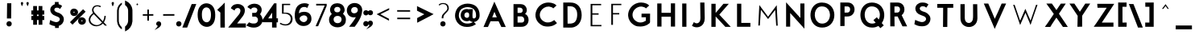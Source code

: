 SplineFontDB: 3.0
FontName: BetecknaBold
FullName: Beteckna
FamilyName: Beteckna
Weight: Medium
Copyright: Drawn by Johan Mattsson
Version: 001.400
ItalicAngle: 0
UnderlinePosition: -100
UnderlineWidth: 50
Ascent: 800
Descent: 200
LayerCount: 2
Layer: 0 0 "Back"  1
Layer: 1 0 "Fore"  0
XUID: [1021 458 2099711872 4098597]
UniqueID: 4098683
FSType: 0
OS2Version: 3
OS2_WeightWidthSlopeOnly: 0
OS2_UseTypoMetrics: 1
CreationTime: 1176121501
ModificationTime: 1406146541
PfmFamily: 17
TTFWeight: 500
TTFWidth: 5
LineGap: 90
VLineGap: 0
Panose: 2 0 6 3 0 0 0 0 0 0
OS2TypoAscent: 0
OS2TypoAOffset: 1
OS2TypoDescent: 0
OS2TypoDOffset: 1
OS2TypoLinegap: 0
OS2WinAscent: 0
OS2WinAOffset: 1
OS2WinDescent: 0
OS2WinDOffset: 1
HheadAscent: 0
HheadAOffset: 1
HheadDescent: 0
HheadDOffset: 1
OS2SubXSize: 650
OS2SubYSize: 699
OS2SubXOff: 0
OS2SubYOff: 479
OS2SupXSize: 650
OS2SupYSize: 699
OS2SupXOff: 0
OS2SupYOff: 0
OS2StrikeYSize: 49
OS2StrikeYPos: 258
OS2Vendor: 'PfEd'
Lookup: 258 0 0 "'kern' Horizontal Kerning in Latin lookup 0"  {"'kern' Horizontal Kerning in Latin lookup 0 subtable"  } ['kern' ('latn' <'dflt' > ) ]
DEI: 91125
LangName: 1033 "" "" "" "FontForge 1.0 : Beteckna : 15-5-2007" 
Encoding: UnicodeBmp
UnicodeInterp: none
NameList: Adobe Glyph List
DisplaySize: -96
AntiAlias: 1
FitToEm: 1
WinInfo: 64 8 5
BeginPrivate: 8
BlueValues 15 [-20 0 688 707]
BlueScale 8 0.039625
BlueFuzz 1 1
StdHW 4 [82]
StdVW 4 [92]
SnapStemH 4 [82]
SnapStemV 7 [86 92]
ExpansionFactor 4 0.06
EndPrivate
BeginChars: 65537 115

StartChar: .notdef
Encoding: 65536 -1 0
Width: 500
Flags: HMW
HStem: 0 50<100 400 100 450> 483 50<100 400 100 100>
VStem: 50 50<50 50 50 483> 400 50<50 483 483 483>
LayerCount: 2
Fore
SplineSet
30 -20 m 1
 30 553 l 1
 470 553 l 1
 470 -20 l 1
 30 -20 l 1
120 70 m 1
 380 70 l 1
 380 463 l 1
 120 463 l 1
 120 70 l 1
EndSplineSet
EndChar

StartChar: space
Encoding: 32 32 1
Width: 436
Flags: HMW
LayerCount: 2
EndChar

StartChar: exclam
Encoding: 33 33 2
Width: 638
Flags: HMW
HStem: 66.5781 1.92188
VStem: 270.738 124.523 285.438 90.562<255 695.938> 290.719 90.562<255 695.938>
LayerCount: 2
Fore
SplineSet
270.957 715.938 m 1
 401.522 715.938 l 1
 395.762 235 l 1
 265.197 235 l 1
 270.957 715.938 l 1
250.738 66.5781 m 0
 250.738 120.285 293.733 148.521 333.483 148.79 c 0
 372.857 149.056 415.262 121.717 415.262 68.5 c 0
 415.262 13.3976 373.876 -16.6103 333.461 -16.9438 c 0
 293.017 -17.2775 250.738 12.0777 250.738 66.5781 c 0
EndSplineSet
EndChar

StartChar: quotedbl
Encoding: 34 34 3
Width: 340
Flags: HMW
HStem: 558 141
VStem: 25.7688 114.5<629.196 725.304> 199.769 114.5<629.196 725.304>
LayerCount: 2
Fore
SplineSet
80.0465 601.836 m 1
 97.5711 627.764 112.911 654.956 120.254 697.537 c 1
 119.416 725.421 102.751 735.241 84.0645 735.345 c 0
 63.5344 735.459 45.7211 722.897 45.7686 699.04 c 0
 45.7697 698.487 l 1
 45.7402 697.934 l 0
 45.2543 688.829 64.8887 639.463 80.0465 601.836 c 1
254.047 601.836 m 1
 271.571 627.764 286.91 654.955 294.253 697.537 c 1
 293.415 725.422 276.75 735.241 258.064 735.345 c 0
 237.534 735.459 219.721 722.897 219.769 699.04 c 0
 219.77 698.487 l 1
 219.741 697.934 l 0
 219.255 688.829 238.889 639.463 254.047 601.836 c 1
EndSplineSet
EndChar

StartChar: numbersign
Encoding: 35 35 4
Width: 455
Flags: HMW
HStem: 219.103 86.695<345.445 345.445> 389.63 90.696<178.164 178.164>
VStem: 100.469 77.695<69.5 219.349 69.5 219.453 69.5 219.453 306.149 389.63 480.43 620> 267.75 77.695<69.5 219.103 69.5 219.207 69.5 219.207 305.902 389.384 480.184 620>
LayerCount: 2
Fore
SplineSet
80.469 640 m 1
 198.164 640 l 1
 198.164 500.294 l 1
 247.75 500.216 l 1
 247.75 640 l 1
 365.445 640 l 1
 365.445 500.052 l 1
 424 499.973 l 1
 424 369.278 l 1
 365.445 369.357 l 1
 365.445 325.771 l 1
 424 325.692 l 1
 424 198.996 l 1
 365.445 199.076 l 1
 365.445 49.5 l 1
 247.75 49.5 l 1
 247.75 199.239 l 1
 198.164 199.317 l 1
 198.164 49.5 l 1
 80.469 49.5 l 1
 80.469 199.48 l 1
 22.6953 199.558 l 1
 22.6953 326.254 l 1
 80.469 326.176 l 1
 80.469 369.762 l 1
 22.6953 369.839 l 1
 22.6953 500.535 l 1
 80.469 500.457 l 1
 80.469 640 l 1
198.164 369.598 m 1
 198.164 326.012 l 1
 247.75 325.934 l 1
 247.75 369.52 l 1
 198.164 369.598 l 1
EndSplineSet
EndChar

StartChar: dollar
Encoding: 36 36 5
Width: 733
Flags: HMW
HStem: 657.5 25.039<253.425 400>
VStem: 325 75<657.5 750> 330 75<-30 110>
LayerCount: 2
Fore
SplineSet
310.071 130 m 1
 425 130 l 1
 425 -49.868 l 1
 309.428 -50.6334 l 1
 310.071 130 l 1
305.107 770 m 1
 420 770 l 1
 420 637.632 l 1
 304.391 636.866 l 1
 305.107 770 l 1
351.4 702.539 m 0
 418.97 702.539 465.345 695.179 514.252 655.694 c 0
 528.421 644.254 l 1
 464.663 548.131 l 1
 447.446 563.406 l 0
 421.007 586.862 391.088 594.541 347.506 590.308 c 1
 319.103 586.375 299.279 569.281 291.154 548.608 c 0
 279.633 519.293 289.47 475.68 360.715 447.808 c 1
 433.536 422.455 l 1
 437.626 420.882 440.475 419.701 444.105 418.098 c 0
 525.561 382.14 626.532 279.465 562.73 135.155 c 0
 531.471 64.4516 460.677 -11.3196 285.877 12.805 c 0
 285.428 12.867 l 1
 284.232 13.0875 l 1
 210.567 26.7935 190.488 39.3456 146.646 62.9437 c 0
 133.881 69.8146 l 1
 157.092 199.288 l 1
 180.746 188.039 l 0
 238.922 160.372 268.997 149.508 299.551 141.364 c 0
 300.125 141.211 l 1
 300.688 141.025 l 0
 350.328 124.583 411.686 133.869 445.383 184.25 c 1
 448.885 189.581 451.645 195.185 453.557 200.583 c 0
 467.608 240.246 441.551 285.957 395.643 301.797 c 0
 394.934 302.041 l 1
 394.245 302.338 l 0
 367.49 313.878 351.784 320.812 324.334 330.772 c 1
 213.143 365.5 161.212 444.951 161.188 523.35 c 0
 161.16 615.989 234.273 702.539 351.4 702.539 c 0
EndSplineSet
EndChar

StartChar: percent
Encoding: 37 37 6
Width: 560
Flags: HMW
HStem: 82.5615 430.415
VStem: 75.9824 58.0176<423.56 471.606 423.56 515.309> 212.052 66.804<423.839 472.717> 319.126 62.178<148.661 201.031 148.661 240.997> 457.923 64.077<148.966 202.243>
LayerCount: 2
Fore
SplineSet
401.304 175.301 m 0
 401.304 160.354 409.81 155.365 419.239 155.268 c 0
 428.726 155.17 437.923 160.044 437.923 176.512 c 0
 437.923 189.747 430.45 194.452 420.415 194.508 c 0
 409.83 194.566 401.304 189.077 401.304 175.301 c 0
299.126 173.507 m 0
 299.126 250.42 357.269 287.316 413.795 287.446 c 0
 473.953 287.583 542 247.135 542 171 c 0
 542 93.7204 478.256 52.5117 418.789 52.293 c 0
 359.885 52.0764 299.126 92.4295 299.126 173.507 c 0
154 448 m 0
 154 436.902 161.189 431.31 172.776 431.272 c 0
 184.324 431.234 192.052 436.697 192.052 449.111 c 0
 192.052 458.519 186.073 463.812 174.082 463.967 c 0
 161.262 464.134 154 457.945 154 448 c 0
55.9824 447.818 m 0
 55.9824 524.73 114.126 561.63 170.651 561.757 c 0
 230.809 561.893 298.856 521.448 298.856 445.312 c 0
 298.856 368.032 235.112 326.824 175.645 326.605 c 0
 116.742 326.387 55.9824 366.741 55.9824 447.818 c 0
454.974 541.286 m 1
 533.108 463.153 l 1
 125.724 54.2509 l 1
 47.5906 132.385 l 1
 454.974 541.286 l 1
EndSplineSet
EndChar

StartChar: ampersand
Encoding: 38 38 7
Width: 754
Flags: HMW
HStem: -22.5 77.475<247.203 369.081>
VStem: 547 83<346 346>
LayerCount: 2
Fore
SplineSet
288.111 396.108 m 1
 206.126 479.763 217.734 546.677 254.73 590.416 c 0
 300.263 644.247 392 634.35 434.578 600.2 c 1
 462.861 627.198 l 1
 423.591 667.381 300.052 677.848 244.893 634.302 c 0
 208.105 605.26 152.292 534.936 205.834 431.251 c 1
 214.086 415.466 l 1
 200.237 405.301 l 0
 142.377 362.832 55.4764 272.755 85.8358 155.113 c 1
 115.132 46.9424 230.242 -9.48971 324.755 -2.57418 c 1
 407.251 5.8377 465.116 34.582 506 71.8588 c 0
 520.439 85.0247 l 1
 582.554 20 l 1
 645.872 20 l 1
 549.094 121.741 l 1
 556.808 134.758 l 0
 596.014 200.915 606.491 277.481 609.216 326 c 1
 567.47 326 l 1
 566.671 278.547 555.115 227.35 531.657 179.227 c 0
 519.037 153.34 l 1
 288.111 396.108 l 1
237.12 381.617 m 1
 491.37 115.456 l 1
 477.833 101.635 l 0
 443.105 66.1804 397.048 40.3692 340.983 35.0982 c 1
 286.435 29.3565 166.631 65.9844 135.027 163.67 c 1
 107.03 245.115 164.158 323.165 222.814 370.157 c 0
 237.12 381.617 l 1
EndSplineSet
EndChar

StartChar: quotesingle
Encoding: 39 39 8
Width: 154
Flags: HMW
HStem: 558 141
VStem: 19.7686 114.5<625.195 725.422>
LayerCount: 2
Fore
SplineSet
74.7649 595.319 m 1
 92.9082 625.83 112.269 668.451 112.269 699 c 0
 112.269 727.457 96.2279 736.831 78.5814 736.89 c 0
 58.4349 736.957 39.7193 723.788 39.7686 699.021 c 1
 39.7686 666.652 58.6506 623.834 74.7649 595.319 c 1
EndSplineSet
EndChar

StartChar: parenleft
Encoding: 40 40 9
Width: 268
Flags: HMW
VStem: 39.9069 94.4082<73.0469 147.5 502.5 584.516> 41.0641 93.1416
LayerCount: 2
Fore
SplineSet
59.8356 149.183 m 0
 71.192 27.5443 129.956 -53.7273 208.019 -102.412 c 1
 208.019 -33.7206 l 1
 158.686 8.18759 124.292 67.5003 114.512 144.998 c 0
 112.016 164.793 112.899 491.381 114.31 507.061 c 1
 123 586.115 159.334 643.628 208.839 682.467 c 1
 208.839 742.799 l 1
 127.639 696.934 68.6093 617.583 59.8666 501.23 c 1
 59.2685 486.822 58.9239 164.909 59.8356 149.183 c 0
EndSplineSet
EndChar

StartChar: parenright
Encoding: 41 41 10
Width: 295
Flags: HMW
VStem: 147.185 94.4082<75.5469 587.016> 147.294 93.1416<75.5469 582.816>
LayerCount: 2
Fore
SplineSet
261.488 147.935 m 0
 248.048 -0.0366648 166.683 -100.592 62.2855 -151.774 c 0
 33.4814 -165.896 l 1
 33.4814 -11.9703 l 1
 41.1516 -5.96465 l 0
 85.6214 28.8545 118.027 81.01 127.272 152.26 c 1
 128.665 172.703 128.18 489.929 127.375 505.69 c 1
 119.577 576.627 86.8132 625.769 40.9813 658.741 c 0
 32.6611 664.726 l 1
 32.6611 808.49 l 1
 60.7861 795.986 l 0
 167.647 748.477 251.069 651.155 261.541 506.444 c 0
 262.526 492.83 263.139 166.118 261.488 147.935 c 0
EndSplineSet
EndChar

StartChar: asterisk
Encoding: 42 42 11
Width: 212
Flags: HMW
HStem: 678.125 38.272<179.688 179.794>
VStem: 92 40<732.669 732.671>
LayerCount: 2
Fore
SplineSet
143.075 696.988 m 1
 126.924 700.739 112.392 711.619 111.998 732.569 c 1
 112.019 734.916 112.045 737.743 112.045 737.743 c 1
 112.025 735.475 112.018 734.548 111.997 732.249 c 1
 111.574 719.473 105.623 713.374 101.009 708.12 c 0
 96.8191 703.348 92.1965 698.834 82.1357 695.705 c 1
 94.6656 690.025 101.442 675.142 95.5625 660.591 c 1
 100.273 664.057 102.157 666.759 111.837 667.138 c 0
 127.383 667.745 130.012 660.175 130.012 660.175 c 1
 124.551 669.331 124.279 689.929 143.075 696.988 c 1
EndSplineSet
EndChar

StartChar: plus
Encoding: 43 43 12
Width: 495
Flags: HMW
HStem: 315.656 90.5625
VStem: 203.438 90.5625 206.887 86.5615
LayerCount: 2
Fore
SplineSet
410.5 335.592 m 1
 410.5 386.008 l 1
 273.37 384.568 l 1
 273.923 529 l 1
 223.918 529 l 1
 227.37 383.343 l 1
 84 384.412 l 1
 84 334.134 l 1
 224.108 335.068 l 1
 224.594 180 l 1
 275.156 180 l 1
 274.669 335.153 l 1
 410.5 335.592 l 1
EndSplineSet
Kerns2: 21 -107 "'kern' Horizontal Kerning in Latin lookup 0 subtable"  19 -108 "'kern' Horizontal Kerning in Latin lookup 0 subtable" 
EndChar

StartChar: comma
Encoding: 44 44 13
Width: 154
Flags: HMW
HStem: -55 124
VStem: 19.7617 114.5
LayerCount: 2
Fore
SplineSet
-0.238942 69.3022 m 1
 -0.335997 118.052 40.173 145.198 77.4837 145.345 c 0
 115.199 145.494 154.262 118.258 154.262 65.8565 c 1
 153.054 -18.0853 71.2828 -58.993 48.9481 -72.2115 c 0
 -50.034 -130.793 l 1
 23.3632 -42.2373 l 0
 28.9635 -35.4804 43.3661 -9.01069 49.0671 7.18235 c 1
 19.8253 11.1936 -1.25207 37.8594 -0.238942 69.3022 c 1
EndSplineSet
EndChar

StartChar: hyphen
Encoding: 45 45 14
Width: 480
Flags: HMW
HStem: 315.656 90.5625
LayerCount: 2
Fore
SplineSet
414.5 335.593 m 1
 414.5 386.156 l 1
 65.5 385.063 l 1
 65.5 334.501 l 1
 414.5 335.593 l 1
EndSplineSet
EndChar

StartChar: period
Encoding: 46 46 15
Width: 154
Flags: HMW
HStem: 64.0781 1.92188
VStem: 14.7383 124.523
LayerCount: 2
Fore
SplineSet
-5.2617 64.0781 m 0
 -5.2617 117.785 37.733 146.021 77.4835 146.29 c 0
 116.857 146.556 159.262 119.217 159.262 66 c 0
 159.262 10.8977 117.876 -19.1103 77.4616 -19.4438 c 0
 37.0172 -19.7775 -5.2617 9.57777 -5.2617 64.0781 c 0
EndSplineSet
EndChar

StartChar: slash
Encoding: 47 47 16
Width: 500
Flags: HMW
HStem: 0 21G<65.5 172.287 65.5 65.5>
VStem: 65.5 374.506
LayerCount: 2
Fore
SplineSet
186.077 -20 m 1
 36.2124 -20 l 1
 326.278 722.337 l 1
 469.147 724.052 l 1
 186.077 -20 l 1
EndSplineSet
Kerns2: 16 -168 "'kern' Horizontal Kerning in Latin lookup 0 subtable" 
EndChar

StartChar: zero
Encoding: 48 48 17
Width: 569
Flags: HMW
VStem: 31.2197 91.3818<215.439 508.057> 445.108 92.501<357.5 407.447>
LayerCount: 2
Fore
SplineSet
142.602 366.92 m 0
 142.602 280.669 155.805 221.582 183.454 182.36 c 0
 193.277 168.427 204.519 156.861 216.583 147.667 c 0
 269.766 107.134 338.274 111.481 380.145 166.947 c 0
 408.14 204.033 425.108 269.746 425.108 360 c 0
 425.108 452.617 405.799 515.446 373.303 551.223 c 0
 363.85 561.631 353.434 570.017 342.436 576.473 c 0
 287.112 608.948 214.625 594.211 174.371 525.398 c 0
 153.614 489.913 142.602 436.61 142.602 366.92 c 0
11.2197 360.797 m 0
 11.2197 458.997 29.9873 539.384 68.2778 599.033 c 0
 80.3051 617.769 93.9828 634.401 108.936 648.873 c 0
 210.287 746.958 368.468 744.187 466.492 642.71 c 0
 526.223 580.878 557.609 484.411 557.609 357.702 c 1
 560.06 237.157 536.859 140.829 489.123 76.1268 c 0
 474.296 56.0276 457.385 38.9738 438.977 25.0173 c 0
 329.751 -57.7916 172.469 -29.4028 83.1267 89.3436 c 0
 33.8194 154.878 11.2197 244.503 11.2197 360.797 c 0
EndSplineSet
Kerns2: 17 -23 "'kern' Horizontal Kerning in Latin lookup 0 subtable" 
EndChar

StartChar: one
Encoding: 49 49 18
Width: 391
Flags: HMW
HStem: 0 21G<163.56 261.06 163.56 163.56>
VStem: 161.13 97.43<512.645 604.689>
LayerCount: 2
Fore
SplineSet
141.281 461.666 m 1
 136.887 456.907 l 1
 43.2346 539.322 l 1
 192.566 679.932 l 1
 277.671 769.706 l 1
 278.558 605.381 l 1
 279.926 97.625 l 1
 280.982 97.625 l 1
 281.076 -20 l 1
 143.576 -20 l 1
 143.514 57.625 l 1
 142.477 57.625 l 1
 141.281 461.666 l 1
EndSplineSet
EndChar

StartChar: two
Encoding: 50 50 19
Width: 540
Flags: HMW
HStem: -0.5625 89.0068<221.3 513.5>
VStem: 26.5 487<0 90.5625>
LayerCount: 2
Fore
SplineSet
124.015 -20.2812 m 1
 26.5 -20 l 0
 -15.4304 -20 l 1
 325.337 400.82 l 1
 343.552 428.599 354.927 455.175 360.465 479.307 c 0
 374.805 541.796 351.887 583.947 301.068 595.497 c 0
 268.741 602.844 204.825 585.729 189.474 539.675 c 0
 181.346 515.291 l 1
 66.8153 588.708 l 1
 74.4695 604.655 l 0
 127.725 715.607 235.243 722.969 284.892 721.996 c 0
 347.064 720.778 398.751 701.958 436.206 669.758 c 0
 531.256 588.043 524.744 433.232 408.988 299.333 c 1
 262.18 108.741 l 1
 533.5 110.708 l 1
 533.5 -19.971 l 1
 124.015 -20.2812 l 1
EndSplineSet
EndChar

StartChar: three
Encoding: 51 51 20
Width: 510
Flags: HMW
HStem: -8 88<111.123 314.745> 334 80<283.57 293.07>
VStem: 29.0703 368.539
LayerCount: 2
Fore
SplineSet
281.561 433.958 m 2
 286.878 435.035 290.535 436.337 294.975 438.514 c 0
 331.461 456.41 354.399 516.62 333.181 559.056 c 0
 321.579 582.26 302.13 593.638 272.967 600.423 c 1
 236.323 607.34 174.923 601.179 152.324 562.006 c 0
 141.921 543.974 l 1
 30.1521 614.565 l 1
 42.8989 631.864 l 0
 105.596 716.952 214.12 722.962 263.392 721.996 c 0
 320.276 720.881 368.609 703.001 404.687 673.963 c 0
 487.126 607.61 501.112 486.677 424.442 391.795 c 1
 476.791 332.385 500.529 269.31 500.925 209.8 c 0
 501.807 77.246 387.684 -27.5116 243.438 -28 c 1
 189.714 -29.9183 116.68 -25.2544 19.678 26.3426 c 0
 -2.36664 38.0685 l 1
 82.1289 136.579 l 1
 95.9723 129.927 l 0
 169.572 94.5632 202.183 97.9802 246.162 99.9794 c 0
 246.616 100 l 1
 247.07 100 l 0
 302.074 100 337.045 131.367 351.792 171.27 c 0
 371.882 225.633 352.514 290.817 289.607 314.019 c 1
 182.201 314.606 l 1
 178.43 431.517 l 1
 281.561 433.958 l 2
EndSplineSet
EndChar

StartChar: four
Encoding: 52 52 21
Width: 477
Flags: HMW
HStem: 0 21G<316.75 416.75 316.75 316.75> 161.5 81.1855<139.861 316.75 416.75 459.25> 702 20G<371.75 413.75 413.75 413.75>
VStem: 319.25 94.5<0 159 244.5 511>
LayerCount: 2
Fore
SplineSet
299.353 262.689 m 1
 299.277 445.142 l 1
 177.291 262.687 l 1
 299.353 262.689 l 1
433.731 742 m 1
 434.181 264.5 l 1
 480.485 264.5 l 1
 479.017 139 l 1
 436.75 139 l 1
 436.75 -20 l 1
 296.75 -20 l 1
 296.75 141.5 l 1
 123.656 141.5 l 1
 -3.25 142.686 l 1
 -3.25 211.206 l 1
 361.222 742 l 1
 433.731 742 l 1
EndSplineSet
EndChar

StartChar: five
Encoding: 53 53 22
Width: 509
Flags: HMW
HStem: 4 78.5<209.338 371.757> 352.5 70<201.257 227.021> 620 80<203.757 402.757>
VStem: 110.257 91
LayerCount: 2
Fore
SplineSet
131.2 680 m 1
 130.316 368.377 l 1
 227.191 372.526 l 1
 228.216 372.464 l 0
 272.478 369.815 318.824 355.042 355.93 325.685 c 0
 387.328 300.845 401.977 263.358 402.694 225.736 c 0
 404.152 149.2 347.805 64.0439 245.408 62.5 c 1
 176.307 62.5 137.43 77.3716 83.4209 108.79 c 1
 59.5086 77.9037 l 1
 108.828 47.9848 180.398 20.7181 248.298 23.977 c 0
 248.777 24 l 1
 249.257 24 l 0
 335.175 24 392.337 60.135 425.206 108.925 c 0
 480.83 191.493 465.608 310.364 388.109 362.395 c 0
 333.401 399.125 293.564 404.987 201.797 402.507 c 0
 180.995 401.945 l 1
 184.009 640 l 1
 384.622 640 l 1
 383.372 680 l 1
 131.2 680 l 1
EndSplineSet
EndChar

StartChar: six
Encoding: 54 54 23
Width: 590
Flags: HMW
VStem: 445 86.473<195.046 264.948 195.046 267.531>
LayerCount: 2
Fore
SplineSet
30.004 269.45 m 0
 27.4835 323.645 14.4696 440.37 69.1171 567.878 c 0
 111.111 665.864 216.555 722.5 315.991 722.5 c 0
 379.717 722.531 422.428 715.366 452.79 697.15 c 0
 468.466 687.744 l 1
 410.75 568.466 l 1
 390.858 588.358 l 0
 388.319 590.897 369.414 605 315 605 c 0
 227.748 605 162.517 536.525 153.504 405.259 c 1
 213.411 442.772 265.203 452.104 312.17 452.879 c 0
 395.413 454.254 458.764 426.169 488.131 389.978 c 1
 515.234 355.483 542.287 327.686 544.962 230.112 c 1
 545.953 166.898 519.726 111.442 484.142 75.8578 c 0
 428.767 20.4838 367.977 5.02916 287.507 5 c 0
 196.119 4.96706 126.829 50.9577 78.5236 121.163 c 0
 52.6973 158.697 32.2257 221.683 30.004 269.45 c 0
176.5 245.5 m 0
 176.5 169.456 262.185 124.347 309.092 126.479 c 0
 362.301 128.898 418 174.792 418 238 c 0
 418 293.596 389.144 323.271 343.072 335.977 c 1
 308.172 342.258 302.419 340.804 267.854 332.223 c 1
 218.764 316.904 176.5 274.353 176.5 245.5 c 0
EndSplineSet
EndChar

StartChar: seven
Encoding: 55 55 24
Width: 481
Flags: HMW
HStem: 0 21G<41.8516 164.639 164.639 164.639> 598.5 92.5<71.8242 71.8242 71.8242 324.736>
LayerCount: 2
Fore
SplineSet
91.8052 670.945 m 1
 91.7553 618.5 l 1
 356.311 618.5 l 1
 73.4262 20 l 1
 151.768 20 l 1
 417.764 604.399 l 1
 417.764 670.055 l 1
 91.8052 670.945 l 1
EndSplineSet
EndChar

StartChar: eight
Encoding: 56 56 25
Width: 555
Flags: HMW
VStem: 35.1719 101.3<139.323 283.574> 65.8623 91.5986<455.545 586.987> 387.805 93.0576<457.261 588.025> 425.355 94.4727<136.527 284.173>
LayerCount: 2
Fore
SplineSet
45.8623 505 m 2
 45.8623 573.947 75.6887 640.744 122.719 676.678 c 0
 165.594 709.436 219.543 723.259 271.959 723.365 c 0
 323.395 723.469 374.938 710.5 415.37 682.125 c 0
 465.526 646.839 500.862 578.155 500.862 505 c 0
 500.862 504.445 l 1
 500.831 503.891 l 0
 498.699 465.516 477.389 427.311 448.82 387.165 c 1
 500.005 347.523 539.828 288.18 539.828 206.831 c 0
 539.828 147.176 527.975 98.6086 496.569 58.7682 c 0
 445.695 -5.77225 361.697 -37.2893 278.869 -37.3193 c 0
 189.684 -37.3516 101.533 -0.8763 51.3858 72.0069 c 0
 25.6384 109.426 15.1719 153.624 15.1719 205.778 c 0
 15.1719 285.033 55.4573 343.644 101.028 382.094 c 1
 66.1264 423.794 47.9406 462.934 45.8872 504.001 c 0
 45.8623 504.5 l 1
 45.8623 505 l 2
156.472 211.711 m 0
 156.472 133.295 217.512 93.122 282.203 93.0144 c 0
 345.825 92.9086 405.355 131.358 405.355 212.184 c 0
 405.355 270.874 368.941 304.955 321.322 318.349 c 1
 285.79 324.769 269.167 325.046 236.692 317.071 c 1
 190.537 302.702 156.472 268.611 156.472 211.711 c 0
299.924 438.721 m 1
 339.484 448.288 367.805 475.195 367.805 524.997 c 0
 367.805 579.439 323.96 607.621 273.611 607.664 c 0
 222.604 607.708 177.461 578.752 177.461 523.607 c 0
 177.461 473.49 206.052 446.809 246.195 438.117 c 1
 265.664 436.253 281.829 436.683 299.924 438.721 c 1
EndSplineSet
EndChar

StartChar: nine
Encoding: 57 57 26
Width: 515
Flags: HMW
VStem: 38.8848 93.0986<426.679 570.195> 380.926 95.0576<445.637 575.476>
LayerCount: 2
Fore
SplineSet
151.983 501 m 0
 151.983 458.976 167.384 434.864 188.096 420.721 c 0
 233.417 389.772 312.376 407.184 339.411 447.197 c 0
 339.795 447.765 l 1
 340.217 448.305 l 0
 351.472 462.726 359.507 495.232 360.907 508.666 c 1
 359.036 573.384 312.502 602.951 260.976 603.095 c 0
 205.26 603.252 151.983 568.083 151.983 501 c 0
495.686 490.931 m 1
 487.419 372.764 449.474 225.312 267.87 -12.1497 c 0
 261.805 -20.0799 l 1
 87.2738 -18.6723 l 1
 112.213 13.3007 l 0
 169.595 86.8659 253.184 196.398 298.331 283.413 c 1
 277.184 277.909 255.977 275.908 237.881 276 c 0
 131.652 276.542 18.8848 348.447 18.8848 495.393 c 0
 18.8848 647.36 134.476 725.265 249.244 729.604 c 0
 253.085 729.749 256.929 729.814 260.772 729.799 c 0
 377.41 729.344 496.873 652.819 496.039 500.146 c 0
 495.686 490.931 l 1
EndSplineSet
EndChar

StartChar: colon
Encoding: 58 58 27
Width: 161
Flags: HMW
HStem: 79.0781 1.92188 412.873 1.82652
VStem: 23.4883 124.523 24.9883 124.523
LayerCount: 2
Fore
SplineSet
3.4883 79.0781 m 0
 3.4883 132.785 46.483 161.021 86.2335 161.29 c 0
 125.607 161.556 168.012 134.217 168.012 81 c 0
 168.012 25.8977 126.626 -4.11037 86.2116 -4.44381 c 0
 45.7672 -4.7775 3.4883 24.5777 3.4883 79.0781 c 0
4.9883 412.873 m 0
 4.9883 465.384 48.8534 491.762 87.7726 491.998 c 0
 126.282 492.232 169.512 466.701 169.512 414.699 c 0
 169.512 360.935 127.278 332.819 87.7185 332.503 c 0
 48.1302 332.186 4.9883 359.667 4.9883 412.873 c 0
EndSplineSet
EndChar

StartChar: semicolon
Encoding: 59 59 28
Width: 154
Flags: HMW
HStem: -32.5 124 418.515 1.8157
VStem: 11.7383 124.523 16.7617 114.5<52.8885 117.804>
LayerCount: 2
Fore
SplineSet
-3.23894 91.8022 m 1
 -3.33599 140.552 37.173 167.698 74.4837 167.845 c 0
 112.199 167.994 151.262 140.758 151.262 88.3565 c 1
 150.054 4.41475 68.2828 -36.4931 45.9481 -49.7115 c 0
 -53.0341 -108.293 l 1
 20.3632 -19.7373 l 0
 25.9635 -12.9804 40.3661 13.4893 46.0671 29.6824 c 1
 16.8253 33.6936 -4.25207 60.3594 -3.23894 91.8022 c 1
-8.2617 418.515 m 0
 -8.2617 471.084 35.9969 497.223 74.935 497.291 c 0
 113.228 497.358 156.262 472.003 156.262 420.331 c 0
 156.262 366.716 113.93 338.818 74.4701 338.503 c 0
 34.9815 338.187 -8.2617 365.455 -8.2617 418.515 c 0
EndSplineSet
EndChar

StartChar: less
Encoding: 60 60 29
Width: 618
Flags: HMW
HStem: 136 460<522 528>
VStem: 76 452<374 596>
LayerCount: 2
Fore
SplineSet
508 563.842 m 1
 143.794 384.297 l 1
 119.193 372.513 l 1
 161.625 348.469 l 1
 502.319 168.975 l 1
 502.884 227.197 l 1
 233.457 371.473 l 1
 508 508.376 l 1
 508 563.842 l 1
EndSplineSet
EndChar

StartChar: equal
Encoding: 61 61 30
Width: 665
Flags: HMW
HStem: 201 88<112 114> 439 88<110 112>
LayerCount: 2
Fore
SplineSet
133.55 268.956 m 1
 132.459 220.954 l 1
 534.45 220.044 l 1
 535.541 268.046 l 1
 133.55 268.956 l 1
130.461 506.954 m 1
 131.552 458.956 l 1
 533.539 458.046 l 1
 532.448 506.044 l 1
 130.461 506.954 l 1
EndSplineSet
EndChar

StartChar: greater
Encoding: 62 62 31
Width: 618
Flags: HMW
HStem: 136 460<92 98>
VStem: 92 452<374 596 374 596>
LayerCount: 2
Fore
SplineSet
72 628.158 m 1
 493.692 420.273 l 1
 587.193 375.487 l 1
 477.563 313.366 l 1
 78.3189 103.025 l 1
 76.8835 251.027 l 1
 299.445 370.207 l 1
 72 483.624 l 1
 72 628.158 l 1
EndSplineSet
EndChar

StartChar: question
Encoding: 63 63 32
Width: 548
Flags: HMW
HStem: 64.0781 1.92188 677.5 71.912<182.729 328.499>
VStem: 189.221 124.523<34.3492 93.7865> 194.386 91.126<236.793 334.042> 369.483 85.892<505.963 636.247>
LayerCount: 2
Fore
SplineSet
254.483 697.5 m 0
 332.267 697.5 386.667 652.878 389.473 563.125 c 0
 391.116 510.594 346.446 472.913 321.358 447.815 c 1
 278.525 402.093 l 1
 234.869 357.112 214.386 331.447 214.386 252.439 c 1
 213.995 240 l 1
 265.511 240 l 1
 265.485 301.984 268.828 326.386 321.491 383.269 c 1
 363.632 427.71 l 1
 415.053 480.654 435.375 517.674 435.375 567.737 c 0
 435.375 664.851 370.724 729.412 261.17 729.412 c 0
 195.072 729.412 154.309 711.186 119.161 677.429 c 1
 142.935 647.359 l 1
 162.977 671.025 200.354 697.5 254.483 697.5 c 0
169.222 64.0781 m 0
 169.222 117.785 212.216 146.021 251.967 146.29 c 0
 291.34 146.556 333.745 119.217 333.745 66 c 0
 333.745 10.8978 292.359 -19.1103 251.945 -19.4438 c 0
 211.501 -19.7775 169.222 9.57786 169.222 64.0781 c 0
EndSplineSet
EndChar

StartChar: at
Encoding: 64 64 33
Width: 905
Flags: HW
HStem: -97 67.5<427 427> 522.5 70<350.25 557.53>
VStem: 87.75 77.5<181.25 306.25 181.25 321.124> 265.973 73.668 740.28 70.9697
LayerCount: 2
Fore
SplineSet
630.214 152.9 m 1
 590.811 156.373 553.095 172.506 530.976 199.01 c 1
 502.808 184.172 473.553 177.217 443.018 176.67 c 0
 350.927 175.02 255.578 237.989 253.725 363.02 c 0
 253.235 396.121 259.08 425.598 269.947 450.973 c 0
 313.187 551.939 430.588 580.721 515.982 544.089 c 1
 515.842 555.312 l 1
 629.792 555.312 l 1
 628.732 534.304 l 0
 623.457 429.821 611.564 378.955 624.28 281.505 c 1
 625.338 279.169 626.65 277.281 628.729 275.195 c 0
 643.061 260.815 680.028 258.062 698.108 276.142 c 0
 727.356 305.391 729.756 301.047 730.03 367.083 c 0
 730.327 438.54 707.276 508.507 656.267 556.685 c 0
 616.261 594.471 533.809 618.5 465 618.5 c 0
 382.113 618.5 290.309 582.833 250.027 530.326 c 0
 212.212 481.035 195 416.081 195 349.5 c 0
 195 256.289 284.818 109.13 438.971 105.494 c 0
 557.429 102.702 589.436 127.19 630.214 152.9 c 1
661.546 152.712 m 1
 726.475 85.7772 l 1
 705.711 72.6098 l 2
 643.571 33.2029 583.96 -2 438.5 -2 c 0
 198.23 -2 77.5 193.022 77.5 349.5 c 0
 77.5 439.232 106.92 531.184 166.85 602.832 c 0
 232.613 681.453 354.676 729.5 463.5 729.5 c 0
 563.532 729.5 666.275 700.67 728.158 646.611 c 0
 809.454 575.593 841 471.375 841 371 c 0
 841 297.249 828.738 249.504 766.915 195.444 c 0
 736.519 168.865 698.372 155.553 661.546 152.712 c 1
367.391 366.43 m 0
 367.391 321.452 393.629 295.779 424.758 286.949 c 0
 462.618 276.21 502.871 291.079 514.572 332.559 c 1
 516.317 341.29 514.993 395.617 514.007 404.75 c 1
 503.57 440.555 477.489 455.252 448.92 455.39 c 0
 409.566 455.58 367.391 426.084 367.391 366.43 c 0
EndSplineSet
EndChar

StartChar: A
Encoding: 65 65 34
Width: 814
Flags: HMW
HStem: 183.371 82.3184<303.408 504.111>
LayerCount: 2
Fore
SplineSet
398.859 782.684 m 1
 458.294 646.718 l 1
 753.586 -18.9434 l 1
 615.354 -18.9434 l 1
 529.344 163.371 l 1
 280.316 163.371 l 1
 198.927 -18.9434 l 1
 60.9662 -18.9434 l 1
 350.157 663.321 l 1
 398.859 782.684 l 1
474.031 285.689 m 1
 400.75 460.361 l 1
 332.669 285.689 l 1
 474.031 285.689 l 1
EndSplineSet
Kerns2: 91 78 "'kern' Horizontal Kerning in Latin lookup 0 subtable"  90 -105 "'kern' Horizontal Kerning in Latin lookup 0 subtable"  89 77 "'kern' Horizontal Kerning in Latin lookup 0 subtable"  88 -218 "'kern' Horizontal Kerning in Latin lookup 0 subtable"  87 -199 "'kern' Horizontal Kerning in Latin lookup 0 subtable"  85 -121 "'kern' Horizontal Kerning in Latin lookup 0 subtable"  84 51 "'kern' Horizontal Kerning in Latin lookup 0 subtable"  83 47 "'kern' Horizontal Kerning in Latin lookup 0 subtable"  81 49 "'kern' Horizontal Kerning in Latin lookup 0 subtable"  78 41 "'kern' Horizontal Kerning in Latin lookup 0 subtable"  77 52 "'kern' Horizontal Kerning in Latin lookup 0 subtable"  76 51 "'kern' Horizontal Kerning in Latin lookup 0 subtable"  75 96 "'kern' Horizontal Kerning in Latin lookup 0 subtable"  73 41 "'kern' Horizontal Kerning in Latin lookup 0 subtable"  72 -42 "'kern' Horizontal Kerning in Latin lookup 0 subtable"  71 49 "'kern' Horizontal Kerning in Latin lookup 0 subtable"  69 45 "'kern' Horizontal Kerning in Latin lookup 0 subtable"  67 40 "'kern' Horizontal Kerning in Latin lookup 0 subtable"  66 86 "'kern' Horizontal Kerning in Latin lookup 0 subtable"  59 57 "'kern' Horizontal Kerning in Latin lookup 0 subtable"  58 -119 "'kern' Horizontal Kerning in Latin lookup 0 subtable"  57 62 "'kern' Horizontal Kerning in Latin lookup 0 subtable"  56 -208 "'kern' Horizontal Kerning in Latin lookup 0 subtable"  55 -199 "'kern' Horizontal Kerning in Latin lookup 0 subtable"  53 -121 "'kern' Horizontal Kerning in Latin lookup 0 subtable"  51 42 "'kern' Horizontal Kerning in Latin lookup 0 subtable"  49 44 "'kern' Horizontal Kerning in Latin lookup 0 subtable"  45 50 "'kern' Horizontal Kerning in Latin lookup 0 subtable"  44 47 "'kern' Horizontal Kerning in Latin lookup 0 subtable"  43 67 "'kern' Horizontal Kerning in Latin lookup 0 subtable"  40 -42 "'kern' Horizontal Kerning in Latin lookup 0 subtable"  39 44 "'kern' Horizontal Kerning in Latin lookup 0 subtable"  37 45 "'kern' Horizontal Kerning in Latin lookup 0 subtable"  35 40 "'kern' Horizontal Kerning in Latin lookup 0 subtable"  34 86 "'kern' Horizontal Kerning in Latin lookup 0 subtable"  28 152 "'kern' Horizontal Kerning in Latin lookup 0 subtable"  27 159 "'kern' Horizontal Kerning in Latin lookup 0 subtable"  15 158 "'kern' Horizontal Kerning in Latin lookup 0 subtable"  13 151 "'kern' Horizontal Kerning in Latin lookup 0 subtable" 
EndChar

StartChar: B
Encoding: 66 66 35
Width: 704
Flags: HMW
HStem: 1.3125 93.625<364.216 364.216> 332.688 50.336<426.181 495.697> 333.562 73.126<224.505 384.235> 615.057 72.515<224.505 337.091 340.591 381.383>
VStem: 137.948 86.557<94.9375 333.562 406.688 615.932>
LayerCount: 2
Fore
SplineSet
171.99 -19.5248 m 1
 117.948 -20.9853 l 1
 117.948 707.572 l 1
 340.716 707.572 l 1
 344.103 706.302 l 1
 406.202 706.515 455.189 681.177 487.213 643.693 c 0
 548.717 571.703 548.841 455.169 475.57 393.045 c 1
 551.34 363.592 587.717 278.663 585.993 197.075 c 0
 583.731 89.9791 513.196 -22.1033 365.307 -18.7239 c 1
 355.922 -20.0035 l 1
 171.99 -19.5248 l 1
318.074 595.497 m 1
 244.505 595.932 l 1
 244.505 426.688 l 1
 334.813 426.688 l 1
 381.875 433.659 403.751 468.174 404.688 505.841 c 0
 405.792 550.214 375.656 594.109 318.074 595.497 c 1
363.593 313.128 m 1
 244.505 313.562 l 1
 244.505 114.938 l 1
 377.606 114.938 l 1
 426.942 115.782 451.093 152.707 452.393 199.915 c 0
 453.961 256.841 418.438 311.807 363.593 313.128 c 1
EndSplineSet
Kerns2: 90 -54 "'kern' Horizontal Kerning in Latin lookup 0 subtable"  88 -131 "'kern' Horizontal Kerning in Latin lookup 0 subtable"  87 -65 "'kern' Horizontal Kerning in Latin lookup 0 subtable"  85 -45 "'kern' Horizontal Kerning in Latin lookup 0 subtable"  59 -50 "'kern' Horizontal Kerning in Latin lookup 0 subtable"  58 -69 "'kern' Horizontal Kerning in Latin lookup 0 subtable"  57 -45 "'kern' Horizontal Kerning in Latin lookup 0 subtable"  56 -66 "'kern' Horizontal Kerning in Latin lookup 0 subtable"  55 -65 "'kern' Horizontal Kerning in Latin lookup 0 subtable"  53 -45 "'kern' Horizontal Kerning in Latin lookup 0 subtable"  28 97 "'kern' Horizontal Kerning in Latin lookup 0 subtable"  27 99 "'kern' Horizontal Kerning in Latin lookup 0 subtable"  15 99 "'kern' Horizontal Kerning in Latin lookup 0 subtable"  14 75 "'kern' Horizontal Kerning in Latin lookup 0 subtable"  13 94 "'kern' Horizontal Kerning in Latin lookup 0 subtable" 
EndChar

StartChar: C
Encoding: 67 67 36
Width: 858
Flags: HMW
HStem: 615.859 86.5293<400.901 605.067>
LayerCount: 2
Fore
SplineSet
512.922 722.375 m 0
 563.061 720.51 616.258 713.133 667.973 689.671 c 1
 704.8 672.387 710.803 666.889 737.067 644.062 c 0
 754.181 629.185 l 1
 650.042 535.989 l 1
 636.985 553.639 l 0
 625.458 569.221 547.245 594.493 510.501 595.873 c 0
 411.704 599.548 303.727 534.794 258.728 438.924 c 0
 198.807 311.261 251.939 176.039 380.712 115.604 c 0
 477.911 69.9763 583.545 95.0608 667.675 158.471 c 0
 682.406 169.575 l 1
 767.735 73.5797 l 1
 753.241 60.2694 l 0
 622.623 -59.6892 404.008 -49.8542 313.022 -2.76288 c 0
 119.542 97.3511 45.3876 295.779 138.396 493.94 c 0
 208.183 642.643 358.369 728.152 512.922 722.375 c 0
EndSplineSet
Kerns2: 88 -47 "'kern' Horizontal Kerning in Latin lookup 0 subtable"  75 44 "'kern' Horizontal Kerning in Latin lookup 0 subtable"  72 -55 "'kern' Horizontal Kerning in Latin lookup 0 subtable"  68 -42 "'kern' Horizontal Kerning in Latin lookup 0 subtable"  66 46 "'kern' Horizontal Kerning in Latin lookup 0 subtable"  50 -41 "'kern' Horizontal Kerning in Latin lookup 0 subtable"  40 -55 "'kern' Horizontal Kerning in Latin lookup 0 subtable"  36 -42 "'kern' Horizontal Kerning in Latin lookup 0 subtable"  34 46 "'kern' Horizontal Kerning in Latin lookup 0 subtable"  28 133 "'kern' Horizontal Kerning in Latin lookup 0 subtable"  27 138 "'kern' Horizontal Kerning in Latin lookup 0 subtable"  15 137 "'kern' Horizontal Kerning in Latin lookup 0 subtable"  14 -401 "'kern' Horizontal Kerning in Latin lookup 0 subtable"  13 132 "'kern' Horizontal Kerning in Latin lookup 0 subtable" 
EndChar

StartChar: D
Encoding: 68 68 37
Width: 792
Flags: HMW
HStem: 0 82.8516<227.314 227.314 227.314 230.951 227.314 378> 615 76.305<224.156 224.156>
VStem: 132.268 91.8882<82.8516 615> 132.268 95.046<82.8516 82.8516 82.8516 691.305>
LayerCount: 2
Fore
SplineSet
237.536 711.305 m 1
 298.95 713.856 292.49 710.99 347.702 710.744 c 0
 523.788 709.959 609.803 599.115 642.006 534.71 c 1
 648.785 520.212 654.351 506.45 659.433 491.821 c 0
 725.288 302.23 663.048 68.523 456.578 -2.88732 c 1
 436.235 -10.0229 406.869 -15.3924 381.342 -19.7188 c 0
 379.683 -20 l 1
 378 -20 l 0
 331.026 -20 294.799 -22.3156 230.577 -20 c 1
 112.268 -20 l 1
 112.268 711.305 l 1
 237.536 711.305 l 1
528.226 468.38 m 0
 498.042 542.618 433.935 595.557 339.348 595.055 c 0
 307.424 594.892 297.372 596.046 244.273 595.327 c 1
 247.199 102.337 l 1
 308.55 100.653 374.151 99.5793 434.376 124.271 c 0
 558.416 175.126 559.99 390.273 528.226 468.38 c 0
EndSplineSet
Kerns2: 91 -87 "'kern' Horizontal Kerning in Latin lookup 0 subtable"  90 -65 "'kern' Horizontal Kerning in Latin lookup 0 subtable"  89 -88 "'kern' Horizontal Kerning in Latin lookup 0 subtable"  88 -112 "'kern' Horizontal Kerning in Latin lookup 0 subtable"  87 -61 "'kern' Horizontal Kerning in Latin lookup 0 subtable"  85 -47 "'kern' Horizontal Kerning in Latin lookup 0 subtable"  75 -63 "'kern' Horizontal Kerning in Latin lookup 0 subtable"  66 -46 "'kern' Horizontal Kerning in Latin lookup 0 subtable"  59 -108 "'kern' Horizontal Kerning in Latin lookup 0 subtable"  58 -78 "'kern' Horizontal Kerning in Latin lookup 0 subtable"  57 -103 "'kern' Horizontal Kerning in Latin lookup 0 subtable"  56 -64 "'kern' Horizontal Kerning in Latin lookup 0 subtable"  55 -61 "'kern' Horizontal Kerning in Latin lookup 0 subtable"  53 -47 "'kern' Horizontal Kerning in Latin lookup 0 subtable"  43 -92 "'kern' Horizontal Kerning in Latin lookup 0 subtable"  34 -46 "'kern' Horizontal Kerning in Latin lookup 0 subtable"  28 122 "'kern' Horizontal Kerning in Latin lookup 0 subtable"  27 121 "'kern' Horizontal Kerning in Latin lookup 0 subtable"  15 54 "'kern' Horizontal Kerning in Latin lookup 0 subtable"  14 91 "'kern' Horizontal Kerning in Latin lookup 0 subtable"  13 48 "'kern' Horizontal Kerning in Latin lookup 0 subtable" 
EndChar

StartChar: E
Encoding: 69 69 38
Width: 660
Flags: HMW
HStem: 0 82.3047<234.967 517.51 234.967 517.51 234.967 517.51> 329.246 82.7832 608.014 85.3184
VStem: 142.49 92.4766
LayerCount: 2
Fore
SplineSet
162.49 670.332 m 1
 162.49 20 l 1
 497.51 20 l 1
 497.51 62.3047 l 1
 214.967 62.3047 l 1
 214.967 349.246 l 1
 410.104 349.246 l 1
 410.104 392.029 l 1
 214.967 392.029 l 1
 214.967 628.014 l 1
 488.732 628.014 l 1
 488.732 670.332 l 1
 162.49 670.332 l 1
EndSplineSet
Kerns2: 88 -55 "'kern' Horizontal Kerning in Latin lookup 0 subtable"  82 -43 "'kern' Horizontal Kerning in Latin lookup 0 subtable"  75 46 "'kern' Horizontal Kerning in Latin lookup 0 subtable"  72 -77 "'kern' Horizontal Kerning in Latin lookup 0 subtable"  68 -61 "'kern' Horizontal Kerning in Latin lookup 0 subtable"  50 -62 "'kern' Horizontal Kerning in Latin lookup 0 subtable"  48 -54 "'kern' Horizontal Kerning in Latin lookup 0 subtable"  40 -77 "'kern' Horizontal Kerning in Latin lookup 0 subtable"  36 -61 "'kern' Horizontal Kerning in Latin lookup 0 subtable"  28 109 "'kern' Horizontal Kerning in Latin lookup 0 subtable"  27 114 "'kern' Horizontal Kerning in Latin lookup 0 subtable"  15 113 "'kern' Horizontal Kerning in Latin lookup 0 subtable"  13 108 "'kern' Horizontal Kerning in Latin lookup 0 subtable" 
EndChar

StartChar: F
Encoding: 70 70 39
Width: 619
Flags: HMW
HStem: 329.246 82.7832 609.014 82.3184
VStem: 133.386 92.4766
LayerCount: 2
Fore
SplineSet
153.386 671.332 m 1
 153.386 19.9814 l 1
 205.862 19.9327 l 1
 205.862 349.246 l 1
 401.001 349.246 l 1
 401.001 392.029 l 1
 205.862 392.029 l 1
 205.862 629.014 l 1
 465.614 629.014 l 1
 465.614 671.332 l 1
 153.386 671.332 l 1
EndSplineSet
Kerns2: 91 -47 "'kern' Horizontal Kerning in Latin lookup 0 subtable"  90 48 "'kern' Horizontal Kerning in Latin lookup 0 subtable"  75 -144 "'kern' Horizontal Kerning in Latin lookup 0 subtable"  72 -48 "'kern' Horizontal Kerning in Latin lookup 0 subtable"  68 -46 "'kern' Horizontal Kerning in Latin lookup 0 subtable"  66 -142 "'kern' Horizontal Kerning in Latin lookup 0 subtable"  59 -68 "'kern' Horizontal Kerning in Latin lookup 0 subtable"  50 -46 "'kern' Horizontal Kerning in Latin lookup 0 subtable"  43 -173 "'kern' Horizontal Kerning in Latin lookup 0 subtable"  40 -48 "'kern' Horizontal Kerning in Latin lookup 0 subtable"  36 -46 "'kern' Horizontal Kerning in Latin lookup 0 subtable"  34 -142 "'kern' Horizontal Kerning in Latin lookup 0 subtable"  28 58 "'kern' Horizontal Kerning in Latin lookup 0 subtable"  27 57 "'kern' Horizontal Kerning in Latin lookup 0 subtable"  15 -138 "'kern' Horizontal Kerning in Latin lookup 0 subtable"  13 -143 "'kern' Horizontal Kerning in Latin lookup 0 subtable" 
EndChar

StartChar: G
Encoding: 71 71 40
Width: 884
Flags: HMW
HStem: 290 75<538.098 674.857> 632.721 87.3955<404.019 607.219>
VStem: 671.185 90.9131<135.347 290> 674.857 88.5801<149.368 290>
LayerCount: 2
Fore
SplineSet
783.546 385.089 m 1
 782.098 115.949 l 1
 782.098 95.2196 767.304 81.0014 755.662 74.1998 c 1
 679.289 5.53584 576.489 -20.128 485.525 -22.516 c 0
 417.283 -24.3075 355.464 -12.9696 315.1 8.12862 c 0
 174.594 81.5689 108.488 197.852 101.242 316.279 c 0
 90.1196 498.083 215.974 683.529 407.828 729.617 c 0
 441.72 737.759 477.632 741.51 515.064 740.102 c 0
 565.212 738.215 618.471 730.749 670.193 707.05 c 1
 707.02 689.593 713.032 684.045 739.293 660.99 c 0
 756.165 646.177 l 1
 652.181 552.191 l 1
 639.081 570.075 l 0
 627.508 585.877 549.359 611.345 512.645 612.735 c 0
 482.649 613.862 451.635 608.677 421.715 598.014 c 0
 353.577 573.727 292.078 521.232 260.912 454.171 c 0
 238.72 406.415 232.22 358.058 238.898 312.927 c 0
 250.393 235.223 301.176 166.008 382.931 127.251 c 0
 415.531 111.796 449.007 104.938 482.511 104.92 c 0
 541.19 104.887 600.686 126.566 651.459 160.128 c 1
 654.328 270 l 1
 517.259 270 l 1
 518.275 383.912 l 1
 783.546 385.089 l 1
EndSplineSet
Kerns2: 88 -66 "'kern' Horizontal Kerning in Latin lookup 0 subtable"  82 45 "'kern' Horizontal Kerning in Latin lookup 0 subtable"  80 50 "'kern' Horizontal Kerning in Latin lookup 0 subtable"  28 134 "'kern' Horizontal Kerning in Latin lookup 0 subtable"  27 133 "'kern' Horizontal Kerning in Latin lookup 0 subtable"  15 131 "'kern' Horizontal Kerning in Latin lookup 0 subtable"  14 104 "'kern' Horizontal Kerning in Latin lookup 0 subtable"  13 127 "'kern' Horizontal Kerning in Latin lookup 0 subtable" 
EndChar

StartChar: H
Encoding: 72 72 41
Width: 764
Flags: HMW
HStem: 311.312 82.688<243.125 573.625>
VStem: 150.813 92.312<0.3125 0.3125> 573.625 90.563<-0.4375 311.312 394 693.5>
LayerCount: 2
Fore
SplineSet
553.625 713.5 m 1
 684.188 713.5 l 1
 684.188 -20.4375 l 1
 553.625 -20.4375 l 1
 553.625 291.339 l 1
 263.125 291.723 l 1
 263.125 -19.9917 l 1
 130.813 -19.6334 l 1
 130.812 709.535 l 1
 262.884 709.715 l 1
 263.125 617.341 l 1
 263.125 414.411 l 1
 553.625 414.027 l 1
 553.625 713.5 l 1
EndSplineSet
Kerns2: 28 104 "'kern' Horizontal Kerning in Latin lookup 0 subtable"  27 105 "'kern' Horizontal Kerning in Latin lookup 0 subtable"  15 105 "'kern' Horizontal Kerning in Latin lookup 0 subtable"  14 74 "'kern' Horizontal Kerning in Latin lookup 0 subtable"  13 100 "'kern' Horizontal Kerning in Latin lookup 0 subtable" 
EndChar

StartChar: I
Encoding: 73 73 42
Width: 392
Flags: HMW
HStem: 1 21G<151.219 241.781 151.219 151.219>
VStem: 150.219 90.5625
LayerCount: 2
Fore
SplineSet
130.19 715.938 m 1
 260.752 715.938 l 1
 261.81 -19 l 1
 131.248 -19 l 1
 130.19 715.938 l 1
EndSplineSet
Kerns2: 88 -54 "'kern' Horizontal Kerning in Latin lookup 0 subtable"  28 104 "'kern' Horizontal Kerning in Latin lookup 0 subtable"  27 105 "'kern' Horizontal Kerning in Latin lookup 0 subtable"  15 105 "'kern' Horizontal Kerning in Latin lookup 0 subtable"  14 74 "'kern' Horizontal Kerning in Latin lookup 0 subtable"  13 100 "'kern' Horizontal Kerning in Latin lookup 0 subtable" 
EndChar

StartChar: J
Encoding: 74 74 43
Width: 520
Flags: HMW
HStem: 680 20G<309.5 400.5 400.5 400.5>
VStem: 309.5 91<700 700> 316.375 93.625<222 227.687>
LayerCount: 2
Fore
SplineSet
111.79 88.1557 m 2
 136.08 70.4299 161.258 62.7554 184.601 63.2485 c 0
 241.918 64.4592 298.826 116.707 296.378 227.323 c 1
 289.207 720 l 1
 420.106 720 l 1
 429.997 222.366 l 1
 431.142 152.499 414.843 94.8587 386.688 50.0944 c 0
 311.26 -69.8301 155.784 -91.6504 48.3108 -23.689 c 0
 32.7709 -13.8623 l 1
 92.9977 101.869 l 1
 111.79 88.1557 l 2
EndSplineSet
Kerns2: 90 63 "'kern' Horizontal Kerning in Latin lookup 0 subtable"  87 51 "'kern' Horizontal Kerning in Latin lookup 0 subtable"  85 40 "'kern' Horizontal Kerning in Latin lookup 0 subtable"  82 53 "'kern' Horizontal Kerning in Latin lookup 0 subtable"  80 58 "'kern' Horizontal Kerning in Latin lookup 0 subtable"  58 50 "'kern' Horizontal Kerning in Latin lookup 0 subtable"  56 52 "'kern' Horizontal Kerning in Latin lookup 0 subtable"  55 51 "'kern' Horizontal Kerning in Latin lookup 0 subtable"  53 40 "'kern' Horizontal Kerning in Latin lookup 0 subtable"  48 43 "'kern' Horizontal Kerning in Latin lookup 0 subtable"  28 142 "'kern' Horizontal Kerning in Latin lookup 0 subtable"  27 142 "'kern' Horizontal Kerning in Latin lookup 0 subtable"  15 128 "'kern' Horizontal Kerning in Latin lookup 0 subtable"  14 113 "'kern' Horizontal Kerning in Latin lookup 0 subtable"  13 123 "'kern' Horizontal Kerning in Latin lookup 0 subtable" 
EndChar

StartChar: K
Encoding: 75 75 44
Width: 799
Flags: HMW
VStem: 130.964 92.4902<-2.5 357.826 361.271 685.762>
LayerCount: 2
Fore
SplineSet
486.026 705.762 m 1
 652.13 705.762 l 1
 357.523 362.562 l 1
 713.787 -22.5 l 1
 544.356 -22.5 l 1
 243.454 306.342 l 1
 243.454 -22.5 l 1
 110.964 -22.5 l 1
 110.964 705.762 l 1
 243.454 705.762 l 1
 243.454 416.279 l 1
 486.026 705.762 l 1
EndSplineSet
Kerns2: 91 40 "'kern' Horizontal Kerning in Latin lookup 0 subtable"  88 -94 "'kern' Horizontal Kerning in Latin lookup 0 subtable"  86 -60 "'kern' Horizontal Kerning in Latin lookup 0 subtable"  82 -103 "'kern' Horizontal Kerning in Latin lookup 0 subtable"  80 -102 "'kern' Horizontal Kerning in Latin lookup 0 subtable"  75 58 "'kern' Horizontal Kerning in Latin lookup 0 subtable"  72 -143 "'kern' Horizontal Kerning in Latin lookup 0 subtable"  68 -128 "'kern' Horizontal Kerning in Latin lookup 0 subtable"  66 48 "'kern' Horizontal Kerning in Latin lookup 0 subtable"  54 -60 "'kern' Horizontal Kerning in Latin lookup 0 subtable"  50 -121 "'kern' Horizontal Kerning in Latin lookup 0 subtable"  48 -117 "'kern' Horizontal Kerning in Latin lookup 0 subtable"  40 -143 "'kern' Horizontal Kerning in Latin lookup 0 subtable"  36 -128 "'kern' Horizontal Kerning in Latin lookup 0 subtable"  34 48 "'kern' Horizontal Kerning in Latin lookup 0 subtable"  28 107 "'kern' Horizontal Kerning in Latin lookup 0 subtable"  27 118 "'kern' Horizontal Kerning in Latin lookup 0 subtable"  15 117 "'kern' Horizontal Kerning in Latin lookup 0 subtable"  14 -157 "'kern' Horizontal Kerning in Latin lookup 0 subtable"  13 106 "'kern' Horizontal Kerning in Latin lookup 0 subtable" 
EndChar

StartChar: L
Encoding: 76 76 45
Width: 630
Flags: HMW
HStem: 2.24414 82.3047<219.967 502.51>
VStem: 127.49 92.4766<84.5488 690.258>
LayerCount: 2
Fore
SplineSet
239.967 710.189 m 1
 239.967 104.549 l 1
 522.51 104.549 l 1
 522.51 -17.7559 l 1
 107.49 -17.7559 l 1
 107.49 710.645 l 1
 239.967 710.189 l 1
EndSplineSet
Kerns2: 91 43 "'kern' Horizontal Kerning in Latin lookup 0 subtable"  90 -140 "'kern' Horizontal Kerning in Latin lookup 0 subtable"  89 42 "'kern' Horizontal Kerning in Latin lookup 0 subtable"  88 -227 "'kern' Horizontal Kerning in Latin lookup 0 subtable"  87 -202 "'kern' Horizontal Kerning in Latin lookup 0 subtable"  85 -156 "'kern' Horizontal Kerning in Latin lookup 0 subtable"  75 61 "'kern' Horizontal Kerning in Latin lookup 0 subtable"  72 -61 "'kern' Horizontal Kerning in Latin lookup 0 subtable"  68 -46 "'kern' Horizontal Kerning in Latin lookup 0 subtable"  66 51 "'kern' Horizontal Kerning in Latin lookup 0 subtable"  58 -154 "'kern' Horizontal Kerning in Latin lookup 0 subtable"  56 -212 "'kern' Horizontal Kerning in Latin lookup 0 subtable"  55 -202 "'kern' Horizontal Kerning in Latin lookup 0 subtable"  53 -156 "'kern' Horizontal Kerning in Latin lookup 0 subtable"  50 -47 "'kern' Horizontal Kerning in Latin lookup 0 subtable"  48 -43 "'kern' Horizontal Kerning in Latin lookup 0 subtable"  40 -61 "'kern' Horizontal Kerning in Latin lookup 0 subtable"  36 -46 "'kern' Horizontal Kerning in Latin lookup 0 subtable"  34 51 "'kern' Horizontal Kerning in Latin lookup 0 subtable"  28 124 "'kern' Horizontal Kerning in Latin lookup 0 subtable"  27 129 "'kern' Horizontal Kerning in Latin lookup 0 subtable"  15 128 "'kern' Horizontal Kerning in Latin lookup 0 subtable"  14 -186 "'kern' Horizontal Kerning in Latin lookup 0 subtable"  13 123 "'kern' Horizontal Kerning in Latin lookup 0 subtable" 
EndChar

StartChar: M
Encoding: 77 77 46
Width: 881
Flags: HMW
VStem: 122.656 86.625<-1.01172 -1.01172>
LayerCount: 2
Fore
SplineSet
446.52 296.753 m 1
 174.915 665.425 l 1
 143.647 18.9883 l 1
 190.565 18.9883 l 1
 223.47 514.364 l 1
 446.476 223.408 l 1
 666.233 510.996 l 1
 699.146 15.5019 l 1
 746.064 15.5019 l 1
 714.801 661.832 l 1
 446.52 296.753 l 1
EndSplineSet
Kerns2: 88 -49 "'kern' Horizontal Kerning in Latin lookup 0 subtable"  28 104 "'kern' Horizontal Kerning in Latin lookup 0 subtable"  27 105 "'kern' Horizontal Kerning in Latin lookup 0 subtable"  15 105 "'kern' Horizontal Kerning in Latin lookup 0 subtable"  14 74 "'kern' Horizontal Kerning in Latin lookup 0 subtable"  13 100 "'kern' Horizontal Kerning in Latin lookup 0 subtable" 
EndChar

StartChar: N
Encoding: 78 78 47
Width: 831
Flags: HMW
VStem: 150.805 86.9395<3.40228 467.393> 592.326 87.8691<204.266 695.664> 595.326 84.6943<204.266 695.664>
LayerCount: 2
Fore
SplineSet
257.744 414.969 m 1
 257.744 -16.5977 l 1
 130.805 -16.5977 l 1
 130.805 752.127 l 1
 575.004 256.877 l 1
 572.203 715.697 l 1
 700.2 715.658 l 1
 700.008 -80.3027 l 1
 257.744 414.969 l 1
EndSplineSet
Kerns2: 88 -53 "'kern' Horizontal Kerning in Latin lookup 0 subtable"  28 104 "'kern' Horizontal Kerning in Latin lookup 0 subtable"  27 105 "'kern' Horizontal Kerning in Latin lookup 0 subtable"  15 105 "'kern' Horizontal Kerning in Latin lookup 0 subtable"  14 74 "'kern' Horizontal Kerning in Latin lookup 0 subtable"  13 100 "'kern' Horizontal Kerning in Latin lookup 0 subtable" 
EndChar

StartChar: O
Encoding: 79 79 48
Width: 865
Flags: HMW
HStem: -2.99219 83.8233<324.966 532.627> 627 80.435<251.577 418.541 411.829 418.541>
VStem: 411.829 15.487
LayerCount: 2
Fore
SplineSet
411.964 607 m 0
 387.386 607 365.725 603.667 345.855 597.582 c 0
 240.69 565.38 188.999 452.67 196.77 338.862 c 0
 204.157 230.652 264.605 130.333 374.274 106.343 c 0
 390.699 102.75 408.305 100.818 427.329 100.831 c 0
 443.701 100.82 459.171 102.168 473.766 104.705 c 0
 604.816 127.482 672.569 248.67 667.344 369.134 c 0
 662.754 474.954 602.277 574.447 481.599 600.449 c 0
 460.473 605.001 437.253 607.338 411.964 607 c 0
418.613 727.435 m 0
 453.348 727.181 485.561 723.596 515.714 717.044 c 0
 705.693 675.749 801.146 518.079 804.409 360.413 c 0
 807.909 191.292 705.405 17.5876 500.821 -16.867 c 0
 476.877 -20.8995 451.577 -23.008 425.074 -22.9922 c 0
 400.246 -23.0075 376.604 -21.0243 354.18 -17.218 c 0
 163.693 15.1146 67.5655 177.401 62.6998 339.4 c 0
 57.8851 499.723 141.915 666.786 316.336 714.297 c 0
 347.724 722.847 381.886 727.435 418.613 727.435 c 0
EndSplineSet
Kerns2: 91 -70 "'kern' Horizontal Kerning in Latin lookup 0 subtable"  89 -71 "'kern' Horizontal Kerning in Latin lookup 0 subtable"  88 -64 "'kern' Horizontal Kerning in Latin lookup 0 subtable"  82 52 "'kern' Horizontal Kerning in Latin lookup 0 subtable"  80 57 "'kern' Horizontal Kerning in Latin lookup 0 subtable"  75 -48 "'kern' Horizontal Kerning in Latin lookup 0 subtable"  59 -91 "'kern' Horizontal Kerning in Latin lookup 0 subtable"  58 -51 "'kern' Horizontal Kerning in Latin lookup 0 subtable"  57 -86 "'kern' Horizontal Kerning in Latin lookup 0 subtable"  48 42 "'kern' Horizontal Kerning in Latin lookup 0 subtable"  43 -77 "'kern' Horizontal Kerning in Latin lookup 0 subtable"  28 142 "'kern' Horizontal Kerning in Latin lookup 0 subtable"  27 141 "'kern' Horizontal Kerning in Latin lookup 0 subtable"  15 70 "'kern' Horizontal Kerning in Latin lookup 0 subtable"  14 110 "'kern' Horizontal Kerning in Latin lookup 0 subtable"  13 65 "'kern' Horizontal Kerning in Latin lookup 0 subtable" 
EndChar

StartChar: P
Encoding: 80 80 49
Width: 670
Flags: HMW
HStem: 303.516 81.8125<226.458 390.361> 609.328 82.25<339.936 340.646>
VStem: 133.708 92.75<3.39062 302.641 3.39062 385.328 385.328 610.203>
LayerCount: 2
Fore
SplineSet
113.708 713.018 m 1
 340.479 711.579 l 1
 483.89 714.109 556.976 605.455 556.287 498.889 c 0
 555.593 391.668 479.717 282.275 331.376 283.515 c 1
 246.458 282.807 l 1
 246.458 -16.1432 l 1
 113.708 -19.2741 l 1
 113.708 713.018 l 1
246.458 590.048 m 1
 246.458 405.328 l 1
 334.419 405.328 l 0
 387.732 405.344 417.761 449.459 418.913 498.616 c 0
 420.028 546.154 394.33 588.108 339.636 589.33 c 1
 246.458 590.048 l 1
EndSplineSet
Kerns2: 91 -58 "'kern' Horizontal Kerning in Latin lookup 0 subtable"  89 -55 "'kern' Horizontal Kerning in Latin lookup 0 subtable"  88 -77 "'kern' Horizontal Kerning in Latin lookup 0 subtable"  75 -147 "'kern' Horizontal Kerning in Latin lookup 0 subtable"  66 -131 "'kern' Horizontal Kerning in Latin lookup 0 subtable"  59 -79 "'kern' Horizontal Kerning in Latin lookup 0 subtable"  57 -70 "'kern' Horizontal Kerning in Latin lookup 0 subtable"  43 -176 "'kern' Horizontal Kerning in Latin lookup 0 subtable"  34 -131 "'kern' Horizontal Kerning in Latin lookup 0 subtable"  28 95 "'kern' Horizontal Kerning in Latin lookup 0 subtable"  27 94 "'kern' Horizontal Kerning in Latin lookup 0 subtable"  15 -188 "'kern' Horizontal Kerning in Latin lookup 0 subtable"  14 79 "'kern' Horizontal Kerning in Latin lookup 0 subtable"  13 -193 "'kern' Horizontal Kerning in Latin lookup 0 subtable" 
EndChar

StartChar: Q
Encoding: 81 81 50
Width: 883
Flags: HMW
HStem: -2.99219 83.8233<330.983 533.441> 627 80.435<321.959 528.367>
VStem: 411.829 348.171
LayerCount: 2
Fore
SplineSet
418.621 727.435 m 0
 519.829 726.694 601.908 697.256 663.874 649.693 c 0
 829.796 522.338 846.72 271.646 726.137 115.228 c 1
 788.848 45.2841 l 1
 682.466 -41.9009 l 1
 623.582 26.1032 l 1
 567.993 -5.32884 502.492 -22.9913 425.062 -22.9922 c 0
 183.306 -22.9949 62.9791 166.116 62.5037 351.537 c 0
 62.0277 537.217 181.757 727.435 418.621 727.435 c 0
411.964 607 m 1
 269.017 607 196.572 489.375 196.018 362.485 c 0
 195.44 230.019 273.711 100.829 427.316 100.831 c 0
 469.907 100.831 506.425 110.123 537.19 125.437 c 1
 467.538 203.398 l 1
 572.32 287.509 l 1
 633.065 219.096 l 1
 656.542 261.506 668.215 310.808 667.598 360.135 c 0
 666.009 487.133 584.677 609.309 411.964 607 c 1
EndSplineSet
Kerns2: 90 -47 "'kern' Horizontal Kerning in Latin lookup 0 subtable"  88 -82 "'kern' Horizontal Kerning in Latin lookup 0 subtable"  87 -44 "'kern' Horizontal Kerning in Latin lookup 0 subtable"  82 43 "'kern' Horizontal Kerning in Latin lookup 0 subtable"  80 48 "'kern' Horizontal Kerning in Latin lookup 0 subtable"  75 45 "'kern' Horizontal Kerning in Latin lookup 0 subtable"  58 -60 "'kern' Horizontal Kerning in Latin lookup 0 subtable"  56 -47 "'kern' Horizontal Kerning in Latin lookup 0 subtable"  55 -44 "'kern' Horizontal Kerning in Latin lookup 0 subtable"  28 132 "'kern' Horizontal Kerning in Latin lookup 0 subtable"  27 131 "'kern' Horizontal Kerning in Latin lookup 0 subtable"  15 112 "'kern' Horizontal Kerning in Latin lookup 0 subtable"  14 101 "'kern' Horizontal Kerning in Latin lookup 0 subtable"  13 107 "'kern' Horizontal Kerning in Latin lookup 0 subtable" 
EndChar

StartChar: R
Encoding: 82 82 51
Width: 740
Flags: HMW
HStem: 312.625 81.8125<224.984 358.761> 618.438 82.25<338.297 339.172>
VStem: 132.234 92.75<0.828125 311.75 394.438 618.312> 135.703 89.2812<0.828125 311.75 394.438 618.312> 135.703 92.75<0.828125 0.828125>
LayerCount: 2
Fore
SplineSet
112.135 719.933 m 1
 338.932 720.687 l 1
 417.653 722.321 477.408 689.227 513.354 640.219 c 0
 580.34 548.893 566.297 405.184 468.914 334.023 c 1
 639.648 -19.1719 l 1
 494.148 -19.1719 l 1
 343.595 292.77 l 1
 338.329 292.613 334.337 292.591 329.989 292.624 c 1
 245.206 291.918 l 1
 248.677 -19.1719 l 1
 115.802 -19.1719 l 1
 112.135 719.933 l 1
244.984 598.334 m 1
 244.984 414.438 l 1
 333.041 414.438 l 0
 386.149 414.454 416.062 458.188 417.388 507.139 c 0
 418.681 554.889 392.829 597.211 338.084 598.438 c 1
 244.984 598.334 l 1
EndSplineSet
Kerns2: 90 -68 "'kern' Horizontal Kerning in Latin lookup 0 subtable"  88 -146 "'kern' Horizontal Kerning in Latin lookup 0 subtable"  87 -79 "'kern' Horizontal Kerning in Latin lookup 0 subtable"  86 -73 "'kern' Horizontal Kerning in Latin lookup 0 subtable"  85 -59 "'kern' Horizontal Kerning in Latin lookup 0 subtable"  82 -50 "'kern' Horizontal Kerning in Latin lookup 0 subtable"  80 -45 "'kern' Horizontal Kerning in Latin lookup 0 subtable"  75 54 "'kern' Horizontal Kerning in Latin lookup 0 subtable"  72 -73 "'kern' Horizontal Kerning in Latin lookup 0 subtable"  68 -75 "'kern' Horizontal Kerning in Latin lookup 0 subtable"  66 44 "'kern' Horizontal Kerning in Latin lookup 0 subtable"  58 -81 "'kern' Horizontal Kerning in Latin lookup 0 subtable"  56 -80 "'kern' Horizontal Kerning in Latin lookup 0 subtable"  55 -79 "'kern' Horizontal Kerning in Latin lookup 0 subtable"  54 -73 "'kern' Horizontal Kerning in Latin lookup 0 subtable"  53 -59 "'kern' Horizontal Kerning in Latin lookup 0 subtable"  50 -68 "'kern' Horizontal Kerning in Latin lookup 0 subtable"  48 -60 "'kern' Horizontal Kerning in Latin lookup 0 subtable"  40 -73 "'kern' Horizontal Kerning in Latin lookup 0 subtable"  36 -75 "'kern' Horizontal Kerning in Latin lookup 0 subtable"  34 44 "'kern' Horizontal Kerning in Latin lookup 0 subtable"  28 110 "'kern' Horizontal Kerning in Latin lookup 0 subtable"  27 118 "'kern' Horizontal Kerning in Latin lookup 0 subtable"  15 117 "'kern' Horizontal Kerning in Latin lookup 0 subtable"  13 109 "'kern' Horizontal Kerning in Latin lookup 0 subtable" 
EndChar

StartChar: S
Encoding: 83 83 52
Width: 733
Flags: HMW
HStem: 685 20G<245.249 392.628>
VStem: 136 436
LayerCount: 2
Fore
SplineSet
355.257 725 m 0
 430.934 725 481.932 717.178 536.301 674.77 c 0
 551.14 663.195 l 1
 481.887 562.327 l 1
 464.984 576.815 l 0
 434.738 602.741 400.132 611.305 350.517 606.626 c 1
 316.917 602.156 293.744 582.319 284.767 558.927 c 0
 272.423 526.765 284.314 479.184 364.664 448.859 c 1
 446.429 421.357 l 1
 452.809 418.987 458.009 416.834 463.996 414.111 c 0
 553.183 373.556 659.988 264.203 590.186 111.678 c 0
 555.257 35.3531 477.39 -45.8611 281.679 -19.7666 c 1
 198.765 -4.98447 176.243 8.53095 126.773 34.2557 c 0
 113.634 41.0881 l 1
 139.02 177.893 l 1
 162.35 167.174 l 0
 227.735 137.132 261.74 125.253 296.245 116.368 c 0
 296.803 116.224 l 1
 297.353 116.048 l 0
 354.092 97.8917 424.545 108.257 463.008 163.815 c 1
 467.472 170.38 470.83 177.219 473.044 183.824 c 0
 487.452 226.788 458.036 276.158 405.932 293.526 c 0
 405.239 293.758 l 1
 404.565 294.038 l 0
 374.677 306.492 356.638 314.174 325.841 324.966 c 1
 202.231 362.226 144.245 447.513 144.141 532.153 c 0
 144.019 632.379 225.581 725 355.257 725 c 0
EndSplineSet
Kerns2: 88 -111 "'kern' Horizontal Kerning in Latin lookup 0 subtable"  59 -40 "'kern' Horizontal Kerning in Latin lookup 0 subtable"  28 107 "'kern' Horizontal Kerning in Latin lookup 0 subtable"  27 112 "'kern' Horizontal Kerning in Latin lookup 0 subtable"  15 111 "'kern' Horizontal Kerning in Latin lookup 0 subtable"  14 79 "'kern' Horizontal Kerning in Latin lookup 0 subtable"  13 106 "'kern' Horizontal Kerning in Latin lookup 0 subtable" 
EndChar

StartChar: T
Encoding: 84 84 53
Width: 694
Flags: HMW
HStem: 606 80.305<119 576 119 576>
VStem: 298.168 92.832<-0.384766 0> 301.879 92.941<605.195 605.195>
LayerCount: 2
Fore
SplineSet
99 706.305 m 1
 596 706.305 l 1
 596 586.089 l 1
 414.695 585.283 l 1
 410.875 -19.9178 l 1
 279.398 -20.4627 l 1
 278.055 0.768892 l 1
 281.753 585.283 l 1
 99 586.088 l 1
 99 706.305 l 1
EndSplineSet
Kerns2: 90 70 "'kern' Horizontal Kerning in Latin lookup 0 subtable"  87 58 "'kern' Horizontal Kerning in Latin lookup 0 subtable"  85 46 "'kern' Horizontal Kerning in Latin lookup 0 subtable"  75 -117 "'kern' Horizontal Kerning in Latin lookup 0 subtable"  72 -42 "'kern' Horizontal Kerning in Latin lookup 0 subtable"  68 -59 "'kern' Horizontal Kerning in Latin lookup 0 subtable"  66 -124 "'kern' Horizontal Kerning in Latin lookup 0 subtable"  59 -46 "'kern' Horizontal Kerning in Latin lookup 0 subtable"  58 57 "'kern' Horizontal Kerning in Latin lookup 0 subtable"  56 59 "'kern' Horizontal Kerning in Latin lookup 0 subtable"  55 58 "'kern' Horizontal Kerning in Latin lookup 0 subtable"  53 46 "'kern' Horizontal Kerning in Latin lookup 0 subtable"  43 -146 "'kern' Horizontal Kerning in Latin lookup 0 subtable"  40 -42 "'kern' Horizontal Kerning in Latin lookup 0 subtable"  36 -59 "'kern' Horizontal Kerning in Latin lookup 0 subtable"  34 -124 "'kern' Horizontal Kerning in Latin lookup 0 subtable"  28 -47 "'kern' Horizontal Kerning in Latin lookup 0 subtable"  27 -46 "'kern' Horizontal Kerning in Latin lookup 0 subtable"  15 -47 "'kern' Horizontal Kerning in Latin lookup 0 subtable"  14 -76 "'kern' Horizontal Kerning in Latin lookup 0 subtable"  13 -52 "'kern' Horizontal Kerning in Latin lookup 0 subtable" 
EndChar

StartChar: U
Encoding: 85 85 54
Width: 764
Flags: HMW
HStem: 264.266 420.422<139.85 231.245>
VStem: 139.85 92.75<176.825 683.375> 530.057 90.5625<265.141 682.5> 531.412 94.0625<187.906 267.766 269.953 682.5>
LayerCount: 2
Fore
SplineSet
251.179 704.972 m 1
 252.6 266.497 l 0
 252.836 158.369 316.352 109.588 377.068 108.53 c 0
 439.367 107.445 507.289 156.63 509.228 270.294 c 0
 510.032 317.43 l 1
 511.254 316.209 l 1
 509.992 702.5 l 1
 640.388 702.5 l 1
 645.473 265.392 l 0
 645.551 259.224 645.486 253.15 645.282 247.172 c 0
 639.099 65.7427 504.536 -22.2537 373.955 -17.7649 c 0
 242.372 -13.2418 113.526 85.0681 119.849 264.61 c 1
 118.431 703.093 l 1
 251.179 704.972 l 1
EndSplineSet
Kerns2: 91 -55 "'kern' Horizontal Kerning in Latin lookup 0 subtable"  88 -47 "'kern' Horizontal Kerning in Latin lookup 0 subtable"  59 -76 "'kern' Horizontal Kerning in Latin lookup 0 subtable"  43 -62 "'kern' Horizontal Kerning in Latin lookup 0 subtable"  28 116 "'kern' Horizontal Kerning in Latin lookup 0 subtable"  27 115 "'kern' Horizontal Kerning in Latin lookup 0 subtable"  15 81 "'kern' Horizontal Kerning in Latin lookup 0 subtable"  14 86 "'kern' Horizontal Kerning in Latin lookup 0 subtable"  13 76 "'kern' Horizontal Kerning in Latin lookup 0 subtable" 
EndChar

StartChar: V
Encoding: 86 86 55
Width: 831
Flags: HW
LayerCount: 2
Fore
SplineSet
504.337 436.742 m 1
 623.368 713.242 l 1
 762.063 713.242 l 1
 407.242 -88.097 l 1
 358.655 30.981 l 1
 69.4662 713.242 l 1
 207.685 713.242 l 1
 325.364 436.315 l 1
 409.621 230.775 l 1
 504.337 436.742 l 1
EndSplineSet
Kerns2: 90 81 "'kern' Horizontal Kerning in Latin lookup 0 subtable"  87 70 "'kern' Horizontal Kerning in Latin lookup 0 subtable"  85 57 "'kern' Horizontal Kerning in Latin lookup 0 subtable"  83 42 "'kern' Horizontal Kerning in Latin lookup 0 subtable"  81 41 "'kern' Horizontal Kerning in Latin lookup 0 subtable"  77 44 "'kern' Horizontal Kerning in Latin lookup 0 subtable"  76 43 "'kern' Horizontal Kerning in Latin lookup 0 subtable"  75 -111 "'kern' Horizontal Kerning in Latin lookup 0 subtable"  72 -55 "'kern' Horizontal Kerning in Latin lookup 0 subtable"  71 41 "'kern' Horizontal Kerning in Latin lookup 0 subtable"  68 -61 "'kern' Horizontal Kerning in Latin lookup 0 subtable"  66 -198 "'kern' Horizontal Kerning in Latin lookup 0 subtable"  58 68 "'kern' Horizontal Kerning in Latin lookup 0 subtable"  56 70 "'kern' Horizontal Kerning in Latin lookup 0 subtable"  55 70 "'kern' Horizontal Kerning in Latin lookup 0 subtable"  53 57 "'kern' Horizontal Kerning in Latin lookup 0 subtable"  50 -43 "'kern' Horizontal Kerning in Latin lookup 0 subtable"  45 42 "'kern' Horizontal Kerning in Latin lookup 0 subtable"  43 -140 "'kern' Horizontal Kerning in Latin lookup 0 subtable"  40 -55 "'kern' Horizontal Kerning in Latin lookup 0 subtable"  36 -61 "'kern' Horizontal Kerning in Latin lookup 0 subtable"  34 -198 "'kern' Horizontal Kerning in Latin lookup 0 subtable"  15 -101 "'kern' Horizontal Kerning in Latin lookup 0 subtable"  13 -106 "'kern' Horizontal Kerning in Latin lookup 0 subtable" 
EndChar

StartChar: W
Encoding: 87 87 56
Width: 963
Flags: HW
LayerCount: 2
Fore
SplineSet
462.878 421.843 m 1
 620.213 37.7182 l 1
 836.167 672.292 l 1
 791.28 672.765 l 1
 620.448 172.236 l 1
 459.166 546.8 l 1
 297.356 171.008 l 1
 126.426 671.819 l 1
 80.5475 672.241 l 1
 297.937 35.3239 l 1
 462.878 421.843 l 1
EndSplineSet
Kerns2: 90 81 "'kern' Horizontal Kerning in Latin lookup 0 subtable"  87 70 "'kern' Horizontal Kerning in Latin lookup 0 subtable"  85 57 "'kern' Horizontal Kerning in Latin lookup 0 subtable"  83 42 "'kern' Horizontal Kerning in Latin lookup 0 subtable"  81 41 "'kern' Horizontal Kerning in Latin lookup 0 subtable"  77 44 "'kern' Horizontal Kerning in Latin lookup 0 subtable"  76 43 "'kern' Horizontal Kerning in Latin lookup 0 subtable"  75 -111 "'kern' Horizontal Kerning in Latin lookup 0 subtable"  72 -59 "'kern' Horizontal Kerning in Latin lookup 0 subtable"  71 41 "'kern' Horizontal Kerning in Latin lookup 0 subtable"  68 -64 "'kern' Horizontal Kerning in Latin lookup 0 subtable"  66 -198 "'kern' Horizontal Kerning in Latin lookup 0 subtable"  58 68 "'kern' Horizontal Kerning in Latin lookup 0 subtable"  56 70 "'kern' Horizontal Kerning in Latin lookup 0 subtable"  55 70 "'kern' Horizontal Kerning in Latin lookup 0 subtable"  53 57 "'kern' Horizontal Kerning in Latin lookup 0 subtable"  50 -45 "'kern' Horizontal Kerning in Latin lookup 0 subtable"  45 42 "'kern' Horizontal Kerning in Latin lookup 0 subtable"  43 -140 "'kern' Horizontal Kerning in Latin lookup 0 subtable"  40 -59 "'kern' Horizontal Kerning in Latin lookup 0 subtable"  36 -64 "'kern' Horizontal Kerning in Latin lookup 0 subtable"  34 -198 "'kern' Horizontal Kerning in Latin lookup 0 subtable"  15 -112 "'kern' Horizontal Kerning in Latin lookup 0 subtable"  13 -117 "'kern' Horizontal Kerning in Latin lookup 0 subtable" 
EndChar

StartChar: X
Encoding: 88 88 57
Width: 835
Flags: HW
LayerCount: 2
Fore
SplineSet
725.901 98.2818 m 1
 782.659 10.3711 l 0
 802.907 -20.793 l 1
 650.707 -19.695 l 1
 588.249 72.6562 l 1
 447.466 274.45 l 1
 320.609 82.0966 l 1
 259.298 -20.038 l 1
 89.7129 -19.47 l 1
 177.829 104.096 l 1
 367.316 389.335 l 1
 249.342 558.437 l 1
 135.653 717.472 l 1
 306.36 718.034 l 1
 402.542 581.298 l 1
 448.897 512.142 l 1
 502.36 592.62 l 1
 585.298 715.924 l 1
 738.896 717.022 l 1
 718.196 685.722 l 0
 527.192 395.338 l 1
 725.901 98.2818 l 1
EndSplineSet
Kerns2: 91 54 "'kern' Horizontal Kerning in Latin lookup 0 subtable"  89 53 "'kern' Horizontal Kerning in Latin lookup 0 subtable"  82 -64 "'kern' Horizontal Kerning in Latin lookup 0 subtable"  80 -64 "'kern' Horizontal Kerning in Latin lookup 0 subtable"  75 72 "'kern' Horizontal Kerning in Latin lookup 0 subtable"  72 -95 "'kern' Horizontal Kerning in Latin lookup 0 subtable"  68 -85 "'kern' Horizontal Kerning in Latin lookup 0 subtable"  66 62 "'kern' Horizontal Kerning in Latin lookup 0 subtable"  50 -83 "'kern' Horizontal Kerning in Latin lookup 0 subtable"  48 -78 "'kern' Horizontal Kerning in Latin lookup 0 subtable"  43 43 "'kern' Horizontal Kerning in Latin lookup 0 subtable"  40 -95 "'kern' Horizontal Kerning in Latin lookup 0 subtable"  36 -85 "'kern' Horizontal Kerning in Latin lookup 0 subtable"  34 62 "'kern' Horizontal Kerning in Latin lookup 0 subtable"  28 126 "'kern' Horizontal Kerning in Latin lookup 0 subtable"  27 134 "'kern' Horizontal Kerning in Latin lookup 0 subtable"  15 133 "'kern' Horizontal Kerning in Latin lookup 0 subtable"  14 -68 "'kern' Horizontal Kerning in Latin lookup 0 subtable"  13 125 "'kern' Horizontal Kerning in Latin lookup 0 subtable" 
EndChar

StartChar: Y
Encoding: 89 89 58
Width: 704
Flags: HMW
VStem: 296.219 105.875<0.375 2.5625> 303.688 98.875<40.4124 330.438>
LayerCount: 2
Fore
SplineSet
27.8227 712.5 m 1
 180.741 712.5 l 1
 351.897 454.15 l 1
 519.704 712.5 l 1
 672.852 712.5 l 1
 422.553 327.383 l 1
 422.066 -17.0291 l 1
 275.752 -20.0521 l 1
 283.566 325.276 l 1
 27.8227 712.5 l 1
EndSplineSet
Kerns2: 90 79 "'kern' Horizontal Kerning in Latin lookup 0 subtable"  87 68 "'kern' Horizontal Kerning in Latin lookup 0 subtable"  85 55 "'kern' Horizontal Kerning in Latin lookup 0 subtable"  83 40 "'kern' Horizontal Kerning in Latin lookup 0 subtable"  77 42 "'kern' Horizontal Kerning in Latin lookup 0 subtable"  76 41 "'kern' Horizontal Kerning in Latin lookup 0 subtable"  75 -113 "'kern' Horizontal Kerning in Latin lookup 0 subtable"  72 -71 "'kern' Horizontal Kerning in Latin lookup 0 subtable"  68 -79 "'kern' Horizontal Kerning in Latin lookup 0 subtable"  66 -123 "'kern' Horizontal Kerning in Latin lookup 0 subtable"  58 66 "'kern' Horizontal Kerning in Latin lookup 0 subtable"  56 68 "'kern' Horizontal Kerning in Latin lookup 0 subtable"  55 68 "'kern' Horizontal Kerning in Latin lookup 0 subtable"  53 55 "'kern' Horizontal Kerning in Latin lookup 0 subtable"  50 -53 "'kern' Horizontal Kerning in Latin lookup 0 subtable"  48 -46 "'kern' Horizontal Kerning in Latin lookup 0 subtable"  45 40 "'kern' Horizontal Kerning in Latin lookup 0 subtable"  43 -142 "'kern' Horizontal Kerning in Latin lookup 0 subtable"  40 -71 "'kern' Horizontal Kerning in Latin lookup 0 subtable"  36 -79 "'kern' Horizontal Kerning in Latin lookup 0 subtable"  34 -123 "'kern' Horizontal Kerning in Latin lookup 0 subtable"  15 -46 "'kern' Horizontal Kerning in Latin lookup 0 subtable"  13 -51 "'kern' Horizontal Kerning in Latin lookup 0 subtable" 
EndChar

StartChar: Z
Encoding: 90 90 59
Width: 795
Flags: HMW
HStem: 0.400391 92.3535<120.446 186.304> 597.285 84.506<218.555 522.057>
LayerCount: 2
Fore
SplineSet
643.28 583.105 m 1
 332.868 112.754 l 1
 694.554 112.754 l 1
 694.554 -17.744 l 1
 81.5297 -19.7255 l 1
 169.833 104.103 l 1
 484.741 577.311 l 1
 199.936 577.507 l 1
 191.015 702.01 l 1
 718.702 701.775 l 1
 699.067 671.027 l 0
 643.28 583.105 l 1
EndSplineSet
Kerns2: 91 50 "'kern' Horizontal Kerning in Latin lookup 0 subtable"  90 60 "'kern' Horizontal Kerning in Latin lookup 0 subtable"  89 49 "'kern' Horizontal Kerning in Latin lookup 0 subtable"  87 49 "'kern' Horizontal Kerning in Latin lookup 0 subtable"  75 68 "'kern' Horizontal Kerning in Latin lookup 0 subtable"  72 -43 "'kern' Horizontal Kerning in Latin lookup 0 subtable"  66 58 "'kern' Horizontal Kerning in Latin lookup 0 subtable"  58 47 "'kern' Horizontal Kerning in Latin lookup 0 subtable"  56 49 "'kern' Horizontal Kerning in Latin lookup 0 subtable"  55 49 "'kern' Horizontal Kerning in Latin lookup 0 subtable"  40 -43 "'kern' Horizontal Kerning in Latin lookup 0 subtable"  34 58 "'kern' Horizontal Kerning in Latin lookup 0 subtable"  28 131 "'kern' Horizontal Kerning in Latin lookup 0 subtable"  27 136 "'kern' Horizontal Kerning in Latin lookup 0 subtable"  15 135 "'kern' Horizontal Kerning in Latin lookup 0 subtable"  14 -49 "'kern' Horizontal Kerning in Latin lookup 0 subtable"  13 130 "'kern' Horizontal Kerning in Latin lookup 0 subtable" 
EndChar

StartChar: bracketleft
Encoding: 91 91 60
Width: 348
Flags: HMW
HStem: 0.494141 91.8238<154.934 283.799 154.934 155> 609.494 92.827<154.5 281.299 154.5 154.566>
VStem: 60.4941 94.0059<702.321 703.701>
LayerCount: 2
Fore
SplineSet
283.799 -19.5059 m 0
 61.2129 -20 l 0
 41.2333 -20 l 1
 40.4734 723.958 l 1
 60.7496 723.699 l 0
 92.9843 723.288 121.616 722.852 156.114 722.412 c 1
 200.965 722.475 239.888 722.44 282.472 722.5 c 0
 302.76 722.528 l 1
 301.042 589.494 l 1
 174.58 589.494 l 1
 174.92 112.346 l 1
 305.263 112.528 l 1
 303.54 -19.5059 l 1
 283.799 -19.5059 l 0
EndSplineSet
EndChar

StartChar: backslash
Encoding: 92 92 61
Width: 492
Flags: HMW
HStem: 0 21G<320.213 320.213 320.213 427>
VStem: 52.4941 374.506
LayerCount: 2
Fore
SplineSet
306.423 -20 m 1
 23.3531 724.052 l 1
 166.222 722.337 l 1
 456.288 -20 l 1
 306.423 -20 l 1
EndSplineSet
EndChar

StartChar: bracketright
Encoding: 93 93 62
Width: 344
Flags: HMW
HStem: 0.494141 91.8233<51.2012 180.065> 609.494 92.826<53.7012 180.5>
VStem: 180 93.787<0 0 0 0.494125 0 0.494125>
LayerCount: 2
Fore
SplineSet
273.787 -20 m 1
 50.2142 -19.5059 l 1
 31.4606 -19.5059 l 1
 29.7368 112.528 l 1
 160.079 112.345 l 1
 160.42 589.494 l 1
 33.9578 589.494 l 1
 32.2397 722.529 l 1
 52.5281 722.5 l 0
 94.7664 722.441 136.051 722.471 178.886 722.411 c 1
 213.401 722.852 242.003 723.288 274.251 723.699 c 0
 294.527 723.958 l 1
 293.767 -20 l 1
 273.787 -20 l 1
EndSplineSet
EndChar

StartChar: asciicircum
Encoding: 94 94 63
Width: 605
Flags: HMW
HStem: 529.219 204.281<161 312.75>
VStem: 161 290.5<529.219 530>
LayerCount: 2
Fore
SplineSet
413.657 550 m 1
 312.052 699.021 l 1
 201.026 549.561 l 1
 242.487 549.915 l 1
 312.371 642.304 l 1
 375.09 550 l 1
 413.657 550 l 1
EndSplineSet
EndChar

StartChar: underscore
Encoding: 95 95 64
Width: 559
Flags: HMW
HStem: -82.5 82.3047<47.5 511>
LayerCount: 2
Fore
SplineSet
531 19.791 m 1
 531 -102.5 l 1
 27.5 -102.5 l 1
 27.5 20.1368 l 1
 531 19.791 l 1
EndSplineSet
EndChar

StartChar: grave
Encoding: 96 96 65
Width: 1000
Flags: HMW
HStem: 791 194<362.5 452.5>
VStem: 301 201.5<837.5 912.5>
LayerCount: 2
Fore
SplineSet
363.336 955.068 m 1
 329.551 915.24 l 1
 451.533 817.413 l 1
 474.085 838.386 l 1
 363.336 955.068 l 1
EndSplineSet
EndChar

StartChar: a
Encoding: 97 97 66
Width: 814
Flags: HMW
HStem: 183.371 82.3184<303.408 504.111>
LayerCount: 2
Fore
SplineSet
398.859 782.684 m 1
 458.294 646.718 l 1
 753.586 -18.9434 l 1
 615.354 -18.9434 l 1
 529.344 163.371 l 1
 280.316 163.371 l 1
 198.927 -18.9434 l 1
 60.9662 -18.9434 l 1
 350.157 663.321 l 1
 398.859 782.684 l 1
474.031 285.689 m 1
 400.75 460.361 l 1
 332.669 285.689 l 1
 474.031 285.689 l 1
EndSplineSet
Kerns2: 91 78 "'kern' Horizontal Kerning in Latin lookup 0 subtable"  90 -105 "'kern' Horizontal Kerning in Latin lookup 0 subtable"  89 77 "'kern' Horizontal Kerning in Latin lookup 0 subtable"  88 -218 "'kern' Horizontal Kerning in Latin lookup 0 subtable"  87 -199 "'kern' Horizontal Kerning in Latin lookup 0 subtable"  85 -121 "'kern' Horizontal Kerning in Latin lookup 0 subtable"  84 -41 "'kern' Horizontal Kerning in Latin lookup 0 subtable"  83 47 "'kern' Horizontal Kerning in Latin lookup 0 subtable"  81 49 "'kern' Horizontal Kerning in Latin lookup 0 subtable"  78 41 "'kern' Horizontal Kerning in Latin lookup 0 subtable"  77 52 "'kern' Horizontal Kerning in Latin lookup 0 subtable"  76 51 "'kern' Horizontal Kerning in Latin lookup 0 subtable"  75 96 "'kern' Horizontal Kerning in Latin lookup 0 subtable"  73 41 "'kern' Horizontal Kerning in Latin lookup 0 subtable"  72 -42 "'kern' Horizontal Kerning in Latin lookup 0 subtable"  71 49 "'kern' Horizontal Kerning in Latin lookup 0 subtable"  69 45 "'kern' Horizontal Kerning in Latin lookup 0 subtable"  67 40 "'kern' Horizontal Kerning in Latin lookup 0 subtable"  66 86 "'kern' Horizontal Kerning in Latin lookup 0 subtable"  59 57 "'kern' Horizontal Kerning in Latin lookup 0 subtable"  58 -119 "'kern' Horizontal Kerning in Latin lookup 0 subtable"  57 62 "'kern' Horizontal Kerning in Latin lookup 0 subtable"  56 -208 "'kern' Horizontal Kerning in Latin lookup 0 subtable"  55 -199 "'kern' Horizontal Kerning in Latin lookup 0 subtable"  53 -121 "'kern' Horizontal Kerning in Latin lookup 0 subtable"  51 42 "'kern' Horizontal Kerning in Latin lookup 0 subtable"  49 44 "'kern' Horizontal Kerning in Latin lookup 0 subtable"  45 50 "'kern' Horizontal Kerning in Latin lookup 0 subtable"  44 47 "'kern' Horizontal Kerning in Latin lookup 0 subtable"  43 67 "'kern' Horizontal Kerning in Latin lookup 0 subtable"  40 -42 "'kern' Horizontal Kerning in Latin lookup 0 subtable"  39 44 "'kern' Horizontal Kerning in Latin lookup 0 subtable"  37 45 "'kern' Horizontal Kerning in Latin lookup 0 subtable"  35 40 "'kern' Horizontal Kerning in Latin lookup 0 subtable"  34 86 "'kern' Horizontal Kerning in Latin lookup 0 subtable"  28 152 "'kern' Horizontal Kerning in Latin lookup 0 subtable"  27 159 "'kern' Horizontal Kerning in Latin lookup 0 subtable"  15 158 "'kern' Horizontal Kerning in Latin lookup 0 subtable"  13 151 "'kern' Horizontal Kerning in Latin lookup 0 subtable" 
EndChar

StartChar: b
Encoding: 98 98 67
Width: 704
Flags: HMW
HStem: 1.3125 93.625<364.216 364.216> 332.688 50.336<426.181 495.696> 333.562 73.126<224.505 384.235> 615.057 72.515<224.505 337.091 340.591 381.382>
VStem: 137.948 86.557<94.9375 333.562 406.688 615.932>
LayerCount: 2
Fore
SplineSet
171.989 -19.5248 m 1
 117.947 -20.9853 l 1
 117.947 707.572 l 1
 340.716 707.572 l 1
 344.103 706.302 l 1
 406.201 706.515 455.19 681.178 487.212 643.693 c 0
 548.714 571.702 548.842 455.17 475.57 393.045 c 1
 551.34 363.592 587.716 278.664 585.993 197.075 c 0
 583.731 89.9792 513.196 -22.103 365.307 -18.7239 c 1
 355.922 -20.0035 l 1
 171.989 -19.5248 l 1
318.074 595.497 m 1
 244.505 595.932 l 1
 244.505 426.688 l 1
 334.813 426.688 l 1
 381.875 433.659 403.751 468.174 404.688 505.841 c 0
 405.792 550.214 375.655 594.109 318.074 595.497 c 1
363.593 313.128 m 1
 244.505 313.562 l 1
 244.505 114.938 l 1
 377.605 114.938 l 1
 426.942 115.782 451.093 152.707 452.393 199.915 c 0
 453.96 256.841 418.437 311.807 363.593 313.128 c 1
EndSplineSet
Kerns2: 90 -54 "'kern' Horizontal Kerning in Latin lookup 0 subtable"  88 -131 "'kern' Horizontal Kerning in Latin lookup 0 subtable"  87 -65 "'kern' Horizontal Kerning in Latin lookup 0 subtable"  85 -45 "'kern' Horizontal Kerning in Latin lookup 0 subtable"  66 -53 "'kern' Horizontal Kerning in Latin lookup 0 subtable"  59 -50 "'kern' Horizontal Kerning in Latin lookup 0 subtable"  58 -69 "'kern' Horizontal Kerning in Latin lookup 0 subtable"  57 -45 "'kern' Horizontal Kerning in Latin lookup 0 subtable"  56 -66 "'kern' Horizontal Kerning in Latin lookup 0 subtable"  55 -65 "'kern' Horizontal Kerning in Latin lookup 0 subtable"  53 -45 "'kern' Horizontal Kerning in Latin lookup 0 subtable"  28 97 "'kern' Horizontal Kerning in Latin lookup 0 subtable"  27 99 "'kern' Horizontal Kerning in Latin lookup 0 subtable"  15 99 "'kern' Horizontal Kerning in Latin lookup 0 subtable"  14 75 "'kern' Horizontal Kerning in Latin lookup 0 subtable"  13 94 "'kern' Horizontal Kerning in Latin lookup 0 subtable" 
EndChar

StartChar: c
Encoding: 99 99 68
Width: 858
Flags: HMW
HStem: 615.859 86.5293<400.9 605.066>
LayerCount: 2
Fore
SplineSet
512.922 722.375 m 0
 563.061 720.51 616.257 713.134 667.973 689.671 c 1
 704.8 672.387 710.802 666.889 737.066 644.062 c 0
 754.18 629.185 l 1
 650.041 535.989 l 1
 636.984 553.639 l 0
 625.457 569.222 547.245 594.493 510.501 595.873 c 0
 411.703 599.548 303.726 534.794 258.728 438.924 c 0
 198.806 311.261 251.939 176.04 380.712 115.604 c 0
 477.91 69.9767 583.545 95.0606 667.675 158.471 c 0
 682.406 169.575 l 1
 767.735 73.5797 l 1
 753.241 60.2694 l 0
 622.623 -59.6892 404.007 -49.8541 313.022 -2.76288 c 0
 119.542 97.3511 45.3876 295.779 138.396 493.94 c 0
 208.18 642.643 358.37 728.152 512.922 722.375 c 0
EndSplineSet
Kerns2: 88 -47 "'kern' Horizontal Kerning in Latin lookup 0 subtable"  75 44 "'kern' Horizontal Kerning in Latin lookup 0 subtable"  72 -55 "'kern' Horizontal Kerning in Latin lookup 0 subtable"  68 -42 "'kern' Horizontal Kerning in Latin lookup 0 subtable"  66 46 "'kern' Horizontal Kerning in Latin lookup 0 subtable"  50 -41 "'kern' Horizontal Kerning in Latin lookup 0 subtable"  40 -55 "'kern' Horizontal Kerning in Latin lookup 0 subtable"  36 -42 "'kern' Horizontal Kerning in Latin lookup 0 subtable"  34 46 "'kern' Horizontal Kerning in Latin lookup 0 subtable"  28 133 "'kern' Horizontal Kerning in Latin lookup 0 subtable"  27 138 "'kern' Horizontal Kerning in Latin lookup 0 subtable"  15 137 "'kern' Horizontal Kerning in Latin lookup 0 subtable"  14 -401 "'kern' Horizontal Kerning in Latin lookup 0 subtable"  13 132 "'kern' Horizontal Kerning in Latin lookup 0 subtable" 
EndChar

StartChar: d
Encoding: 100 100 69
Width: 792
Flags: HMW
HStem: 0 82.8516<227.313 438.578> 615 76.305<224.156 437.85>
VStem: 132.268 91.8882<82.8516 615> 132.268 95.046<82.8516 615>
LayerCount: 2
Fore
SplineSet
237.536 711.305 m 1
 298.95 713.856 292.49 710.99 347.702 710.744 c 0
 523.788 709.959 609.803 599.115 642.006 534.71 c 1
 648.785 520.212 654.351 506.45 659.433 491.821 c 0
 725.288 302.23 663.048 68.523 456.578 -2.88732 c 1
 436.235 -10.0229 406.869 -15.3924 381.342 -19.7188 c 0
 379.683 -20 l 1
 378 -20 l 0
 331.026 -20 294.799 -22.3151 230.577 -20 c 1
 112.268 -20 l 1
 112.268 711.305 l 1
 237.536 711.305 l 1
528.177 468.498 m 0
 498.007 542.702 433.936 595.557 339.348 595.055 c 0
 307.424 594.892 297.372 596.046 244.273 595.327 c 1
 247.198 102.337 l 1
 308.55 100.653 374.151 99.5792 434.376 124.271 c 0
 558.416 175.126 559.94 390.392 528.177 468.498 c 0
EndSplineSet
Kerns2: 91 -87 "'kern' Horizontal Kerning in Latin lookup 0 subtable"  90 -19 "'kern' Horizontal Kerning in Latin lookup 0 subtable"  89 -88 "'kern' Horizontal Kerning in Latin lookup 0 subtable"  88 -112 "'kern' Horizontal Kerning in Latin lookup 0 subtable"  87 -61 "'kern' Horizontal Kerning in Latin lookup 0 subtable"  85 -47 "'kern' Horizontal Kerning in Latin lookup 0 subtable"  75 -63 "'kern' Horizontal Kerning in Latin lookup 0 subtable"  66 -46 "'kern' Horizontal Kerning in Latin lookup 0 subtable"  59 -108 "'kern' Horizontal Kerning in Latin lookup 0 subtable"  58 -78 "'kern' Horizontal Kerning in Latin lookup 0 subtable"  57 -103 "'kern' Horizontal Kerning in Latin lookup 0 subtable"  56 -64 "'kern' Horizontal Kerning in Latin lookup 0 subtable"  55 -61 "'kern' Horizontal Kerning in Latin lookup 0 subtable"  53 -47 "'kern' Horizontal Kerning in Latin lookup 0 subtable"  43 -92 "'kern' Horizontal Kerning in Latin lookup 0 subtable"  34 -46 "'kern' Horizontal Kerning in Latin lookup 0 subtable"  28 122 "'kern' Horizontal Kerning in Latin lookup 0 subtable"  27 121 "'kern' Horizontal Kerning in Latin lookup 0 subtable"  15 54 "'kern' Horizontal Kerning in Latin lookup 0 subtable"  14 91 "'kern' Horizontal Kerning in Latin lookup 0 subtable"  13 48 "'kern' Horizontal Kerning in Latin lookup 0 subtable" 
EndChar

StartChar: e
Encoding: 101 101 70
Width: 660
Flags: HMW
HStem: 0 82.3047 329.246 82.7832 608.014 85.3184
VStem: 142.49 92.4766
LayerCount: 2
Fore
SplineSet
162.49 673.332 m 1
 162.49 20 l 1
 497.51 20 l 1
 497.51 62.3047 l 1
 214.967 62.3047 l 1
 214.967 349.246 l 1
 410.104 349.246 l 1
 410.104 392.029 l 1
 214.967 392.029 l 1
 214.967 628.014 l 1
 488.732 628.014 l 1
 488.732 673.332 l 1
 162.49 673.332 l 1
EndSplineSet
Kerns2: 88 -55 "'kern' Horizontal Kerning in Latin lookup 0 subtable"  82 -43 "'kern' Horizontal Kerning in Latin lookup 0 subtable"  75 46 "'kern' Horizontal Kerning in Latin lookup 0 subtable"  72 -77 "'kern' Horizontal Kerning in Latin lookup 0 subtable"  68 -61 "'kern' Horizontal Kerning in Latin lookup 0 subtable"  50 -62 "'kern' Horizontal Kerning in Latin lookup 0 subtable"  48 -54 "'kern' Horizontal Kerning in Latin lookup 0 subtable"  40 -77 "'kern' Horizontal Kerning in Latin lookup 0 subtable"  36 -61 "'kern' Horizontal Kerning in Latin lookup 0 subtable"  28 109 "'kern' Horizontal Kerning in Latin lookup 0 subtable"  27 114 "'kern' Horizontal Kerning in Latin lookup 0 subtable"  15 113 "'kern' Horizontal Kerning in Latin lookup 0 subtable"  13 108 "'kern' Horizontal Kerning in Latin lookup 0 subtable" 
EndChar

StartChar: f
Encoding: 102 102 71
Width: 609
Flags: HMW
HStem: 329.246 82.7832 609.014 82.3184
VStem: 128.386 92.4766
LayerCount: 2
Fore
SplineSet
148.386 671.332 m 1
 148.386 19.9814 l 1
 200.862 19.9327 l 1
 200.862 349.246 l 1
 396.001 349.246 l 1
 396.001 392.029 l 1
 200.862 392.029 l 1
 200.862 629.014 l 1
 460.614 629.014 l 1
 460.614 671.332 l 1
 148.386 671.332 l 1
EndSplineSet
Kerns2: 91 -42 "'kern' Horizontal Kerning in Latin lookup 0 subtable"  90 53 "'kern' Horizontal Kerning in Latin lookup 0 subtable"  87 41 "'kern' Horizontal Kerning in Latin lookup 0 subtable"  75 -139 "'kern' Horizontal Kerning in Latin lookup 0 subtable"  74 46 "'kern' Horizontal Kerning in Latin lookup 0 subtable"  72 -43 "'kern' Horizontal Kerning in Latin lookup 0 subtable"  68 -41 "'kern' Horizontal Kerning in Latin lookup 0 subtable"  66 -137 "'kern' Horizontal Kerning in Latin lookup 0 subtable"  59 -63 "'kern' Horizontal Kerning in Latin lookup 0 subtable"  58 40 "'kern' Horizontal Kerning in Latin lookup 0 subtable"  56 42 "'kern' Horizontal Kerning in Latin lookup 0 subtable"  55 41 "'kern' Horizontal Kerning in Latin lookup 0 subtable"  50 -41 "'kern' Horizontal Kerning in Latin lookup 0 subtable"  43 -168 "'kern' Horizontal Kerning in Latin lookup 0 subtable"  40 -43 "'kern' Horizontal Kerning in Latin lookup 0 subtable"  36 -41 "'kern' Horizontal Kerning in Latin lookup 0 subtable"  34 -137 "'kern' Horizontal Kerning in Latin lookup 0 subtable"  28 63 "'kern' Horizontal Kerning in Latin lookup 0 subtable"  27 62 "'kern' Horizontal Kerning in Latin lookup 0 subtable"  15 -133 "'kern' Horizontal Kerning in Latin lookup 0 subtable"  13 -138 "'kern' Horizontal Kerning in Latin lookup 0 subtable" 
EndChar

StartChar: g
Encoding: 103 103 72
Width: 884
Flags: HMW
HStem: 290 75<538.099 674.857> 632.721 87.3955<400.056 607.219>
VStem: 671.185 90.9131<136.014 290> 674.858 88.5801<149.368 290>
LayerCount: 2
Fore
SplineSet
783.546 385.089 m 1
 782.099 115.949 l 1
 782.099 95.2182 767.303 81.001 755.662 74.1998 c 1
 683.536 9.35396 588.132 -16.9729 501.124 -21.872 c 0
 426.776 -26.0583 358.452 -14.5313 315.1 8.12861 c 0
 256.291 38.8668 210.312 77.1202 176.313 120.09 c 0
 126.224 183.393 102.481 256.56 100.675 329.505 c 0
 99.0578 394.811 114.895 459.915 144.677 518.408 c 0
 174.063 576.127 217.091 627.534 270.778 666.371 c 0
 337.795 714.85 421.53 743.621 515.064 740.102 c 0
 565.212 738.215 618.472 730.749 670.193 707.05 c 1
 707.019 689.594 713.033 684.045 739.294 660.99 c 0
 756.166 646.177 l 1
 652.182 552.191 l 1
 639.082 570.075 l 0
 627.509 585.877 549.36 611.345 512.645 612.735 c 0
 457.114 614.821 398.139 595.145 349.248 559.659 c 0
 311.711 532.414 280.4 496.104 260.912 454.171 c 0
 242.444 414.43 234.862 374.287 236.664 335.938 c 0
 238.732 291.919 253.175 250.115 278.424 213.949 c 0
 303.206 178.452 338.456 148.335 382.931 127.251 c 0
 418.524 110.378 455.18 103.737 491.762 105.088 c 0
 547.301 107.14 603.429 128.382 651.46 160.128 c 1
 654.328 270 l 1
 517.259 270 l 1
 518.276 383.912 l 1
 783.546 385.089 l 1
EndSplineSet
Kerns2: 88 -66 "'kern' Horizontal Kerning in Latin lookup 0 subtable"  82 45 "'kern' Horizontal Kerning in Latin lookup 0 subtable"  80 50 "'kern' Horizontal Kerning in Latin lookup 0 subtable"  28 134 "'kern' Horizontal Kerning in Latin lookup 0 subtable"  27 133 "'kern' Horizontal Kerning in Latin lookup 0 subtable"  15 131 "'kern' Horizontal Kerning in Latin lookup 0 subtable"  14 104 "'kern' Horizontal Kerning in Latin lookup 0 subtable"  13 127 "'kern' Horizontal Kerning in Latin lookup 0 subtable" 
EndChar

StartChar: h
Encoding: 104 104 73
Width: 736
Flags: HMW
HStem: 311.312 82.688<229.125 559.625>
VStem: 136.813 92.312<0.3125 311.75 394.438 689.562> 559.625 90.563<-0.4375 311.312 394 693.5>
LayerCount: 2
Fore
SplineSet
539.625 713.5 m 1
 670.188 713.5 l 1
 670.188 -20.4375 l 1
 539.625 -20.4375 l 1
 539.625 291.339 l 1
 249.125 291.723 l 1
 249.125 -19.9917 l 1
 116.813 -19.6334 l 1
 116.812 709.535 l 1
 248.884 709.715 l 1
 249.125 617.341 l 1
 249.125 414.411 l 1
 539.625 414.027 l 1
 539.625 713.5 l 1
EndSplineSet
Kerns2: 90 45 "'kern' Horizontal Kerning in Latin lookup 0 subtable"  75 52 "'kern' Horizontal Kerning in Latin lookup 0 subtable"  66 42 "'kern' Horizontal Kerning in Latin lookup 0 subtable"  34 42 "'kern' Horizontal Kerning in Latin lookup 0 subtable"  28 118 "'kern' Horizontal Kerning in Latin lookup 0 subtable"  27 119 "'kern' Horizontal Kerning in Latin lookup 0 subtable"  15 119 "'kern' Horizontal Kerning in Latin lookup 0 subtable"  14 88 "'kern' Horizontal Kerning in Latin lookup 0 subtable"  13 114 "'kern' Horizontal Kerning in Latin lookup 0 subtable" 
EndChar

StartChar: i
Encoding: 105 105 74
Width: 366
Flags: HMW
HStem: 1 21<138.219 228.781 138.219 138.219>
VStem: 137.219 90.5625
LayerCount: 2
Fore
SplineSet
117.19 715.938 m 1
 247.752 715.938 l 1
 248.81 -19 l 1
 118.248 -19 l 1
 117.19 715.938 l 1
EndSplineSet
Kerns2: 90 43 "'kern' Horizontal Kerning in Latin lookup 0 subtable"  88 -41 "'kern' Horizontal Kerning in Latin lookup 0 subtable"  77 61 "'kern' Horizontal Kerning in Latin lookup 0 subtable"  75 51 "'kern' Horizontal Kerning in Latin lookup 0 subtable"  66 41 "'kern' Horizontal Kerning in Latin lookup 0 subtable"  34 41 "'kern' Horizontal Kerning in Latin lookup 0 subtable"  28 117 "'kern' Horizontal Kerning in Latin lookup 0 subtable"  27 118 "'kern' Horizontal Kerning in Latin lookup 0 subtable"  15 118 "'kern' Horizontal Kerning in Latin lookup 0 subtable"  14 87 "'kern' Horizontal Kerning in Latin lookup 0 subtable"  13 113 "'kern' Horizontal Kerning in Latin lookup 0 subtable" 
EndChar

StartChar: j
Encoding: 106 106 75
Width: 462
Flags: HMW
HStem: 680 20<280.5 371.5 371.5 371.5>
VStem: 280.5 91<700 700> 287.375 93.625<222 227.687>
LayerCount: 2
Fore
SplineSet
82.7895 88.1557 m 2
 107.08 70.4299 132.258 62.7554 155.601 63.2485 c 0
 212.918 64.4592 269.826 116.707 267.378 227.323 c 1
 260.207 720 l 1
 391.106 720 l 1
 400.997 222.366 l 1
 402.142 152.499 385.843 94.8587 357.688 50.0944 c 0
 282.26 -69.8302 126.785 -91.6503 19.3108 -23.689 c 0
 3.7709 -13.8623 l 1
 63.9977 101.869 l 1
 82.7895 88.1557 l 2
EndSplineSet
Kerns2: 91 40 "'kern' Horizontal Kerning in Latin lookup 0 subtable"  90 92 "'kern' Horizontal Kerning in Latin lookup 0 subtable"  89 40 "'kern' Horizontal Kerning in Latin lookup 0 subtable"  87 80 "'kern' Horizontal Kerning in Latin lookup 0 subtable"  86 47 "'kern' Horizontal Kerning in Latin lookup 0 subtable"  85 69 "'kern' Horizontal Kerning in Latin lookup 0 subtable"  84 59 "'kern' Horizontal Kerning in Latin lookup 0 subtable"  83 58 "'kern' Horizontal Kerning in Latin lookup 0 subtable"  82 82 "'kern' Horizontal Kerning in Latin lookup 0 subtable"  81 58 "'kern' Horizontal Kerning in Latin lookup 0 subtable"  80 87 "'kern' Horizontal Kerning in Latin lookup 0 subtable"  78 50 "'kern' Horizontal Kerning in Latin lookup 0 subtable"  77 61 "'kern' Horizontal Kerning in Latin lookup 0 subtable"  76 60 "'kern' Horizontal Kerning in Latin lookup 0 subtable"  75 54 "'kern' Horizontal Kerning in Latin lookup 0 subtable"  74 49 "'kern' Horizontal Kerning in Latin lookup 0 subtable"  73 50 "'kern' Horizontal Kerning in Latin lookup 0 subtable"  72 65 "'kern' Horizontal Kerning in Latin lookup 0 subtable"  71 58 "'kern' Horizontal Kerning in Latin lookup 0 subtable"  70 44 "'kern' Horizontal Kerning in Latin lookup 0 subtable"  69 54 "'kern' Horizontal Kerning in Latin lookup 0 subtable"  68 68 "'kern' Horizontal Kerning in Latin lookup 0 subtable"  67 49 "'kern' Horizontal Kerning in Latin lookup 0 subtable"  66 55 "'kern' Horizontal Kerning in Latin lookup 0 subtable"  58 79 "'kern' Horizontal Kerning in Latin lookup 0 subtable"  56 81 "'kern' Horizontal Kerning in Latin lookup 0 subtable"  55 80 "'kern' Horizontal Kerning in Latin lookup 0 subtable"  54 47 "'kern' Horizontal Kerning in Latin lookup 0 subtable"  53 69 "'kern' Horizontal Kerning in Latin lookup 0 subtable"  52 45 "'kern' Horizontal Kerning in Latin lookup 0 subtable"  51 53 "'kern' Horizontal Kerning in Latin lookup 0 subtable"  50 63 "'kern' Horizontal Kerning in Latin lookup 0 subtable"  49 53 "'kern' Horizontal Kerning in Latin lookup 0 subtable"  48 72 "'kern' Horizontal Kerning in Latin lookup 0 subtable"  45 59 "'kern' Horizontal Kerning in Latin lookup 0 subtable"  44 56 "'kern' Horizontal Kerning in Latin lookup 0 subtable"  40 65 "'kern' Horizontal Kerning in Latin lookup 0 subtable"  39 53 "'kern' Horizontal Kerning in Latin lookup 0 subtable"  38 44 "'kern' Horizontal Kerning in Latin lookup 0 subtable"  37 54 "'kern' Horizontal Kerning in Latin lookup 0 subtable"  36 68 "'kern' Horizontal Kerning in Latin lookup 0 subtable"  35 49 "'kern' Horizontal Kerning in Latin lookup 0 subtable"  34 55 "'kern' Horizontal Kerning in Latin lookup 0 subtable"  28 171 "'kern' Horizontal Kerning in Latin lookup 0 subtable"  27 171 "'kern' Horizontal Kerning in Latin lookup 0 subtable"  15 157 "'kern' Horizontal Kerning in Latin lookup 0 subtable"  14 142 "'kern' Horizontal Kerning in Latin lookup 0 subtable"  13 152 "'kern' Horizontal Kerning in Latin lookup 0 subtable" 
EndChar

StartChar: k
Encoding: 107 107 76
Width: 791
Flags: HMW
VStem: 126.964 92.4902<-2.5 357.826 361.271 685.762>
LayerCount: 2
Fore
SplineSet
482.026 705.762 m 1
 648.13 705.762 l 1
 353.523 362.562 l 1
 709.787 -22.5 l 1
 540.356 -22.5 l 1
 239.454 306.342 l 1
 239.454 -22.5 l 1
 106.964 -22.5 l 1
 106.964 705.762 l 1
 239.454 705.762 l 1
 239.454 416.279 l 1
 482.026 705.762 l 1
EndSplineSet
Kerns2: 91 44 "'kern' Horizontal Kerning in Latin lookup 0 subtable"  89 43 "'kern' Horizontal Kerning in Latin lookup 0 subtable"  88 -90 "'kern' Horizontal Kerning in Latin lookup 0 subtable"  86 -56 "'kern' Horizontal Kerning in Latin lookup 0 subtable"  82 -99 "'kern' Horizontal Kerning in Latin lookup 0 subtable"  80 -98 "'kern' Horizontal Kerning in Latin lookup 0 subtable"  75 62 "'kern' Horizontal Kerning in Latin lookup 0 subtable"  72 -139 "'kern' Horizontal Kerning in Latin lookup 0 subtable"  68 -124 "'kern' Horizontal Kerning in Latin lookup 0 subtable"  66 52 "'kern' Horizontal Kerning in Latin lookup 0 subtable"  54 -56 "'kern' Horizontal Kerning in Latin lookup 0 subtable"  50 -117 "'kern' Horizontal Kerning in Latin lookup 0 subtable"  48 -113 "'kern' Horizontal Kerning in Latin lookup 0 subtable"  40 -139 "'kern' Horizontal Kerning in Latin lookup 0 subtable"  36 -124 "'kern' Horizontal Kerning in Latin lookup 0 subtable"  34 52 "'kern' Horizontal Kerning in Latin lookup 0 subtable"  28 111 "'kern' Horizontal Kerning in Latin lookup 0 subtable"  27 122 "'kern' Horizontal Kerning in Latin lookup 0 subtable"  15 121 "'kern' Horizontal Kerning in Latin lookup 0 subtable"  14 -153 "'kern' Horizontal Kerning in Latin lookup 0 subtable"  13 110 "'kern' Horizontal Kerning in Latin lookup 0 subtable" 
EndChar

StartChar: l
Encoding: 108 108 77
Width: 626
Flags: HMW
HStem: 2.24414 82.3047<217.967 500.51>
VStem: 125.49 92.4766<84.5488 690.258>
LayerCount: 2
Fore
SplineSet
237.967 710.189 m 1
 237.967 104.549 l 1
 520.51 104.549 l 1
 520.51 -17.7559 l 1
 105.49 -17.7559 l 1
 105.49 710.645 l 1
 237.967 710.189 l 1
EndSplineSet
Kerns2: 91 45 "'kern' Horizontal Kerning in Latin lookup 0 subtable"  90 -138 "'kern' Horizontal Kerning in Latin lookup 0 subtable"  89 44 "'kern' Horizontal Kerning in Latin lookup 0 subtable"  88 -225 "'kern' Horizontal Kerning in Latin lookup 0 subtable"  87 -200 "'kern' Horizontal Kerning in Latin lookup 0 subtable"  85 -154 "'kern' Horizontal Kerning in Latin lookup 0 subtable"  75 63 "'kern' Horizontal Kerning in Latin lookup 0 subtable"  72 -59 "'kern' Horizontal Kerning in Latin lookup 0 subtable"  68 -44 "'kern' Horizontal Kerning in Latin lookup 0 subtable"  66 53 "'kern' Horizontal Kerning in Latin lookup 0 subtable"  58 -152 "'kern' Horizontal Kerning in Latin lookup 0 subtable"  56 -210 "'kern' Horizontal Kerning in Latin lookup 0 subtable"  55 -200 "'kern' Horizontal Kerning in Latin lookup 0 subtable"  53 -154 "'kern' Horizontal Kerning in Latin lookup 0 subtable"  50 -45 "'kern' Horizontal Kerning in Latin lookup 0 subtable"  48 -41 "'kern' Horizontal Kerning in Latin lookup 0 subtable"  40 -59 "'kern' Horizontal Kerning in Latin lookup 0 subtable"  36 -44 "'kern' Horizontal Kerning in Latin lookup 0 subtable"  34 53 "'kern' Horizontal Kerning in Latin lookup 0 subtable"  28 126 "'kern' Horizontal Kerning in Latin lookup 0 subtable"  27 131 "'kern' Horizontal Kerning in Latin lookup 0 subtable"  15 130 "'kern' Horizontal Kerning in Latin lookup 0 subtable"  14 -184 "'kern' Horizontal Kerning in Latin lookup 0 subtable"  13 125 "'kern' Horizontal Kerning in Latin lookup 0 subtable" 
EndChar

StartChar: m
Encoding: 109 109 78
Width: 853
Flags: HMW
VStem: 108.656 86.625<-1.01172 104.372>
LayerCount: 2
Fore
SplineSet
432.52 296.753 m 1
 160.915 665.425 l 1
 129.647 18.9883 l 1
 176.565 18.9883 l 1
 209.47 514.364 l 1
 432.476 223.408 l 1
 652.233 510.996 l 1
 685.146 15.5019 l 1
 732.064 15.5019 l 1
 700.801 661.832 l 1
 432.52 296.753 l 1
EndSplineSet
Kerns2: 90 45 "'kern' Horizontal Kerning in Latin lookup 0 subtable"  75 52 "'kern' Horizontal Kerning in Latin lookup 0 subtable"  66 42 "'kern' Horizontal Kerning in Latin lookup 0 subtable"  34 42 "'kern' Horizontal Kerning in Latin lookup 0 subtable"  28 118 "'kern' Horizontal Kerning in Latin lookup 0 subtable"  27 119 "'kern' Horizontal Kerning in Latin lookup 0 subtable"  15 119 "'kern' Horizontal Kerning in Latin lookup 0 subtable"  14 88 "'kern' Horizontal Kerning in Latin lookup 0 subtable"  13 114 "'kern' Horizontal Kerning in Latin lookup 0 subtable" 
EndChar

StartChar: n
Encoding: 110 110 79
Width: 831
Flags: HMW
VStem: 150.805 86.9395<3.40234 467.393> 592.326 87.8691<204.266 695.664> 595.326 84.6943<204.266 695.664>
LayerCount: 2
Fore
SplineSet
257.744 414.969 m 1
 257.744 -16.5977 l 1
 130.805 -16.5977 l 1
 130.805 752.127 l 1
 575.004 256.877 l 1
 572.203 715.697 l 1
 700.2 715.658 l 1
 700.008 -80.3027 l 1
 257.744 414.969 l 1
EndSplineSet
Kerns2: 88 -53 "'kern' Horizontal Kerning in Latin lookup 0 subtable"  28 104 "'kern' Horizontal Kerning in Latin lookup 0 subtable"  27 105 "'kern' Horizontal Kerning in Latin lookup 0 subtable"  15 105 "'kern' Horizontal Kerning in Latin lookup 0 subtable"  14 74 "'kern' Horizontal Kerning in Latin lookup 0 subtable"  13 100 "'kern' Horizontal Kerning in Latin lookup 0 subtable" 
EndChar

StartChar: o
Encoding: 111 111 80
Width: 835
Flags: HMW
HStem: -2.99219 83.8233<309.9 519.634> 627 80.435<296.201 517.195>
VStem: 397.327 15.487
LayerCount: 2
Fore
SplineSet
397.461 607 m 0
 318.884 607 263.747 572.514 228.072 521.098 c 0
 199.704 480.215 183.978 428.007 181.781 374.185 c 0
 178.996 305.924 198.04 236.106 237.416 184.655 c 0
 275.868 134.411 333.343 100.777 412.826 100.831 c 0
 492.73 100.779 551.923 132.675 592.066 180.378 c 0
 637.203 234.016 658.122 308.749 652.1 380.834 c 0
 645.6 458.574 608.296 531.383 539.75 572.297 c 0
 502.603 594.469 455.604 607.777 397.461 607 c 0
404.11 727.435 m 0
 482.624 726.86 549.535 709.079 604.621 678.852 c 0
 720.478 615.277 781.244 498.237 789.111 378.814 c 0
 796.23 270.753 760.384 159.224 681.371 80.8046 c 0
 617.593 17.5067 526.613 -22.7862 410.531 -22.9936 c 1
 284.696 -22.7481 192.549 27.3666 131.973 102.441 c 0
 71.1661 177.801 43.8866 276.807 48.4984 373.453 c 0
 52.8517 464.682 85.6911 554.796 147.855 621.641 c 0
 207.459 685.734 293.871 727.435 404.11 727.435 c 0
EndSplineSet
Kerns2: 91 -56 "'kern' Horizontal Kerning in Latin lookup 0 subtable"  89 -57 "'kern' Horizontal Kerning in Latin lookup 0 subtable"  88 -49 "'kern' Horizontal Kerning in Latin lookup 0 subtable"  83 42 "'kern' Horizontal Kerning in Latin lookup 0 subtable"  82 67 "'kern' Horizontal Kerning in Latin lookup 0 subtable"  81 42 "'kern' Horizontal Kerning in Latin lookup 0 subtable"  80 72 "'kern' Horizontal Kerning in Latin lookup 0 subtable"  77 45 "'kern' Horizontal Kerning in Latin lookup 0 subtable"  76 44 "'kern' Horizontal Kerning in Latin lookup 0 subtable"  72 50 "'kern' Horizontal Kerning in Latin lookup 0 subtable"  71 42 "'kern' Horizontal Kerning in Latin lookup 0 subtable"  68 52 "'kern' Horizontal Kerning in Latin lookup 0 subtable"  59 -77 "'kern' Horizontal Kerning in Latin lookup 0 subtable"  57 -72 "'kern' Horizontal Kerning in Latin lookup 0 subtable"  50 48 "'kern' Horizontal Kerning in Latin lookup 0 subtable"  48 57 "'kern' Horizontal Kerning in Latin lookup 0 subtable"  45 43 "'kern' Horizontal Kerning in Latin lookup 0 subtable"  44 40 "'kern' Horizontal Kerning in Latin lookup 0 subtable"  43 -63 "'kern' Horizontal Kerning in Latin lookup 0 subtable"  40 50 "'kern' Horizontal Kerning in Latin lookup 0 subtable"  36 52 "'kern' Horizontal Kerning in Latin lookup 0 subtable"  28 156 "'kern' Horizontal Kerning in Latin lookup 0 subtable"  27 155 "'kern' Horizontal Kerning in Latin lookup 0 subtable"  15 85 "'kern' Horizontal Kerning in Latin lookup 0 subtable"  14 125 "'kern' Horizontal Kerning in Latin lookup 0 subtable"  13 80 "'kern' Horizontal Kerning in Latin lookup 0 subtable" 
EndChar

StartChar: p
Encoding: 112 112 81
Width: 659
Flags: HMW
HStem: 303.516 81.8125<220.958 384.861> 609.328 82.25<220.958 391.553>
VStem: 128.208 92.75<3.39062 302.641 385.328 610.203>
LayerCount: 2
Fore
SplineSet
108.208 713.018 m 1
 334.979 711.579 l 1
 478.39 714.109 551.477 605.455 550.787 498.89 c 0
 550.093 391.668 474.217 282.275 325.876 283.515 c 1
 240.958 282.807 l 1
 240.958 -16.1432 l 1
 108.208 -19.2741 l 1
 108.208 713.018 l 1
240.958 590.048 m 1
 240.958 405.328 l 1
 328.92 405.328 l 0
 382.234 405.344 412.26 449.459 413.414 498.616 c 0
 414.53 546.154 388.83 588.108 334.137 589.33 c 1
 240.958 590.048 l 1
EndSplineSet
Kerns2: 91 -52 "'kern' Horizontal Kerning in Latin lookup 0 subtable"  89 -50 "'kern' Horizontal Kerning in Latin lookup 0 subtable"  88 -72 "'kern' Horizontal Kerning in Latin lookup 0 subtable"  75 -142 "'kern' Horizontal Kerning in Latin lookup 0 subtable"  66 -126 "'kern' Horizontal Kerning in Latin lookup 0 subtable"  59 -73 "'kern' Horizontal Kerning in Latin lookup 0 subtable"  57 -65 "'kern' Horizontal Kerning in Latin lookup 0 subtable"  43 -171 "'kern' Horizontal Kerning in Latin lookup 0 subtable"  34 -126 "'kern' Horizontal Kerning in Latin lookup 0 subtable"  28 100 "'kern' Horizontal Kerning in Latin lookup 0 subtable"  27 99 "'kern' Horizontal Kerning in Latin lookup 0 subtable"  15 -183 "'kern' Horizontal Kerning in Latin lookup 0 subtable"  14 85 "'kern' Horizontal Kerning in Latin lookup 0 subtable"  13 -188 "'kern' Horizontal Kerning in Latin lookup 0 subtable" 
EndChar

StartChar: q
Encoding: 113 113 82
Width: 845
Flags: HMW
HStem: -2.99219 83.8233<312.482 514.941> 627 80.435<303.459 509.867>
VStem: 393.329 348.171
LayerCount: 2
Fore
SplineSet
400.121 727.435 m 0
 501.329 726.694 583.408 697.256 645.374 649.693 c 0
 811.296 522.338 828.22 271.646 707.637 115.228 c 1
 770.348 45.2841 l 1
 663.966 -41.901 l 1
 605.082 26.1034 l 1
 549.493 -5.32871 483.992 -22.9913 406.562 -22.9922 c 0
 164.806 -22.995 44.4791 166.116 44.0037 351.537 c 0
 43.5277 537.217 163.257 727.435 400.121 727.435 c 0
393.464 607 m 1
 250.517 607 178.072 489.375 177.518 362.484 c 0
 176.94 230.018 255.21 100.829 408.815 100.831 c 0
 451.407 100.831 487.924 110.123 518.69 125.437 c 1
 449.038 203.398 l 1
 553.821 287.509 l 1
 614.565 219.095 l 1
 638.042 261.507 649.715 310.807 649.098 360.135 c 0
 647.509 487.133 566.177 609.309 393.464 607 c 1
EndSplineSet
Kerns2: 91 45 "'kern' Horizontal Kerning in Latin lookup 0 subtable"  89 44 "'kern' Horizontal Kerning in Latin lookup 0 subtable"  88 59 "'kern' Horizontal Kerning in Latin lookup 0 subtable"  82 62 "'kern' Horizontal Kerning in Latin lookup 0 subtable"  80 67 "'kern' Horizontal Kerning in Latin lookup 0 subtable"  77 40 "'kern' Horizontal Kerning in Latin lookup 0 subtable"  75 64 "'kern' Horizontal Kerning in Latin lookup 0 subtable"  72 45 "'kern' Horizontal Kerning in Latin lookup 0 subtable"  68 47 "'kern' Horizontal Kerning in Latin lookup 0 subtable"  66 53 "'kern' Horizontal Kerning in Latin lookup 0 subtable"  58 -41 "'kern' Horizontal Kerning in Latin lookup 0 subtable"  50 43 "'kern' Horizontal Kerning in Latin lookup 0 subtable"  48 52 "'kern' Horizontal Kerning in Latin lookup 0 subtable"  40 45 "'kern' Horizontal Kerning in Latin lookup 0 subtable"  36 47 "'kern' Horizontal Kerning in Latin lookup 0 subtable"  34 53 "'kern' Horizontal Kerning in Latin lookup 0 subtable"  28 152 "'kern' Horizontal Kerning in Latin lookup 0 subtable"  27 151 "'kern' Horizontal Kerning in Latin lookup 0 subtable"  15 131 "'kern' Horizontal Kerning in Latin lookup 0 subtable"  14 120 "'kern' Horizontal Kerning in Latin lookup 0 subtable"  13 126 "'kern' Horizontal Kerning in Latin lookup 0 subtable" 
EndChar

StartChar: r
Encoding: 114 114 83
Width: 730
Flags: HMW
HStem: 312.625 81.8125<324.984 324.984> 618.438 82.25<219.984 390.572>
VStem: 127.234 92.75<0.828125 311.75 394.438 618.312> 130.703 89.2812<0.828125 311.75 394.438 618.312> 130.703 92.75<0.828125 311.75 394.438 618.312>
LayerCount: 2
Fore
SplineSet
107.135 719.933 m 1
 333.932 720.687 l 1
 412.653 722.321 472.408 689.227 508.354 640.219 c 0
 575.34 548.893 561.297 405.184 463.914 334.023 c 1
 634.648 -19.1719 l 1
 489.148 -19.1719 l 1
 338.595 292.77 l 1
 333.329 292.613 329.337 292.591 324.989 292.624 c 1
 240.206 291.918 l 1
 243.677 -19.1719 l 1
 110.802 -19.1719 l 1
 107.135 719.933 l 1
239.984 598.334 m 1
 239.984 414.438 l 1
 328.041 414.438 l 0
 381.149 414.454 411.062 458.188 412.388 507.139 c 0
 413.681 554.889 387.829 597.211 333.084 598.438 c 1
 239.984 598.334 l 1
EndSplineSet
Kerns2: 91 41 "'kern' Horizontal Kerning in Latin lookup 0 subtable"  90 -63 "'kern' Horizontal Kerning in Latin lookup 0 subtable"  89 40 "'kern' Horizontal Kerning in Latin lookup 0 subtable"  88 -141 "'kern' Horizontal Kerning in Latin lookup 0 subtable"  87 -74 "'kern' Horizontal Kerning in Latin lookup 0 subtable"  86 -68 "'kern' Horizontal Kerning in Latin lookup 0 subtable"  85 -54 "'kern' Horizontal Kerning in Latin lookup 0 subtable"  84 -84 "'kern' Horizontal Kerning in Latin lookup 0 subtable"  82 -45 "'kern' Horizontal Kerning in Latin lookup 0 subtable"  80 -40 "'kern' Horizontal Kerning in Latin lookup 0 subtable"  75 59 "'kern' Horizontal Kerning in Latin lookup 0 subtable"  72 -68 "'kern' Horizontal Kerning in Latin lookup 0 subtable"  68 -70 "'kern' Horizontal Kerning in Latin lookup 0 subtable"  66 49 "'kern' Horizontal Kerning in Latin lookup 0 subtable"  58 -76 "'kern' Horizontal Kerning in Latin lookup 0 subtable"  56 -75 "'kern' Horizontal Kerning in Latin lookup 0 subtable"  55 -74 "'kern' Horizontal Kerning in Latin lookup 0 subtable"  54 -68 "'kern' Horizontal Kerning in Latin lookup 0 subtable"  53 -54 "'kern' Horizontal Kerning in Latin lookup 0 subtable"  50 -63 "'kern' Horizontal Kerning in Latin lookup 0 subtable"  48 -55 "'kern' Horizontal Kerning in Latin lookup 0 subtable"  40 -68 "'kern' Horizontal Kerning in Latin lookup 0 subtable"  36 -70 "'kern' Horizontal Kerning in Latin lookup 0 subtable"  34 49 "'kern' Horizontal Kerning in Latin lookup 0 subtable"  28 115 "'kern' Horizontal Kerning in Latin lookup 0 subtable"  27 123 "'kern' Horizontal Kerning in Latin lookup 0 subtable"  15 122 "'kern' Horizontal Kerning in Latin lookup 0 subtable"  13 114 "'kern' Horizontal Kerning in Latin lookup 0 subtable" 
EndChar

StartChar: s
Encoding: 115 115 84
Width: 705
Flags: HMW
HStem: 685 20<231.25 378.628>
VStem: 122 436
LayerCount: 2
Fore
SplineSet
341.257 725 m 0
 416.934 725 467.932 717.178 522.301 674.77 c 0
 537.14 663.195 l 1
 467.887 562.327 l 1
 450.984 576.815 l 0
 420.738 602.741 386.132 611.305 336.517 606.626 c 1
 302.917 602.156 279.744 582.319 270.767 558.927 c 0
 258.423 526.765 270.314 479.184 350.664 448.859 c 1
 432.429 421.357 l 1
 438.809 418.987 444.009 416.834 449.996 414.111 c 0
 539.183 373.556 645.988 264.203 576.186 111.678 c 0
 541.257 35.3531 463.39 -45.8611 267.679 -19.7666 c 1
 184.765 -4.98447 162.243 8.53095 112.773 34.2557 c 0
 99.6337 41.0881 l 1
 125.02 177.893 l 1
 148.35 167.174 l 0
 213.735 137.132 247.741 125.254 282.245 116.368 c 0
 282.803 116.224 l 1
 283.353 116.048 l 0
 340.092 97.8917 410.545 108.257 449.008 163.815 c 1
 453.472 170.38 456.829 177.219 459.044 183.824 c 0
 473.453 226.788 444.036 276.158 391.932 293.526 c 0
 391.239 293.757 l 1
 390.565 294.038 l 0
 360.677 306.492 342.638 314.174 311.841 324.966 c 1
 188.231 362.226 130.245 447.513 130.141 532.153 c 0
 130.019 632.379 211.581 725 341.257 725 c 0
EndSplineSet
Kerns2: 88 -97 "'kern' Horizontal Kerning in Latin lookup 0 subtable"  82 42 "'kern' Horizontal Kerning in Latin lookup 0 subtable"  80 46 "'kern' Horizontal Kerning in Latin lookup 0 subtable"  28 121 "'kern' Horizontal Kerning in Latin lookup 0 subtable"  27 126 "'kern' Horizontal Kerning in Latin lookup 0 subtable"  15 125 "'kern' Horizontal Kerning in Latin lookup 0 subtable"  14 93 "'kern' Horizontal Kerning in Latin lookup 0 subtable"  13 120 "'kern' Horizontal Kerning in Latin lookup 0 subtable" 
EndChar

StartChar: t
Encoding: 116 116 85
Width: 694
Flags: HMW
HStem: 606 80.305<119 301.879 394.82 576>
VStem: 298.168 92.832<0 605.195> 301.879 92.941<1.33789 605.195>
LayerCount: 2
Fore
SplineSet
99 706.305 m 1
 596 706.305 l 1
 596 586.089 l 1
 414.695 585.283 l 1
 410.875 -19.9178 l 1
 279.398 -20.4627 l 1
 278.055 0.768892 l 1
 281.753 585.283 l 1
 99 586.088 l 1
 99 706.305 l 1
EndSplineSet
Kerns2: 90 70 "'kern' Horizontal Kerning in Latin lookup 0 subtable"  87 58 "'kern' Horizontal Kerning in Latin lookup 0 subtable"  85 46 "'kern' Horizontal Kerning in Latin lookup 0 subtable"  75 -117 "'kern' Horizontal Kerning in Latin lookup 0 subtable"  72 -42 "'kern' Horizontal Kerning in Latin lookup 0 subtable"  68 -59 "'kern' Horizontal Kerning in Latin lookup 0 subtable"  66 -124 "'kern' Horizontal Kerning in Latin lookup 0 subtable"  59 -46 "'kern' Horizontal Kerning in Latin lookup 0 subtable"  58 57 "'kern' Horizontal Kerning in Latin lookup 0 subtable"  56 59 "'kern' Horizontal Kerning in Latin lookup 0 subtable"  55 58 "'kern' Horizontal Kerning in Latin lookup 0 subtable"  53 46 "'kern' Horizontal Kerning in Latin lookup 0 subtable"  43 -146 "'kern' Horizontal Kerning in Latin lookup 0 subtable"  40 -42 "'kern' Horizontal Kerning in Latin lookup 0 subtable"  36 -59 "'kern' Horizontal Kerning in Latin lookup 0 subtable"  34 -124 "'kern' Horizontal Kerning in Latin lookup 0 subtable"  28 -47 "'kern' Horizontal Kerning in Latin lookup 0 subtable"  27 -46 "'kern' Horizontal Kerning in Latin lookup 0 subtable"  15 -47 "'kern' Horizontal Kerning in Latin lookup 0 subtable"  14 -76 "'kern' Horizontal Kerning in Latin lookup 0 subtable"  13 -52 "'kern' Horizontal Kerning in Latin lookup 0 subtable" 
EndChar

StartChar: u
Encoding: 117 117 86
Width: 764
Flags: HMW
HStem: 264.266 420.422
VStem: 139.85 92.75<176.825 683.375> 530.057 90.5625<265.141 682.5> 531.413 94.0625<187.906 267.766 269.953 682.5>
LayerCount: 2
Fore
SplineSet
251.179 704.972 m 1
 252.601 266.497 l 0
 252.837 158.369 316.352 109.588 377.068 108.53 c 0
 439.368 107.445 507.29 156.63 509.229 270.294 c 0
 510.033 317.446 l 1
 511.254 316.225 l 1
 509.993 702.5 l 1
 640.388 702.5 l 1
 645.474 265.392 l 0
 645.552 259.224 645.487 253.15 645.283 247.172 c 0
 639.1 65.7427 504.537 -22.2537 373.955 -17.7649 c 0
 242.372 -13.2418 113.527 85.0691 119.85 264.609 c 1
 118.431 703.093 l 1
 251.179 704.972 l 1
EndSplineSet
Kerns2: 91 -55 "'kern' Horizontal Kerning in Latin lookup 0 subtable"  88 -47 "'kern' Horizontal Kerning in Latin lookup 0 subtable"  59 -76 "'kern' Horizontal Kerning in Latin lookup 0 subtable"  43 -62 "'kern' Horizontal Kerning in Latin lookup 0 subtable"  28 116 "'kern' Horizontal Kerning in Latin lookup 0 subtable"  27 115 "'kern' Horizontal Kerning in Latin lookup 0 subtable"  15 81 "'kern' Horizontal Kerning in Latin lookup 0 subtable"  14 86 "'kern' Horizontal Kerning in Latin lookup 0 subtable"  13 76 "'kern' Horizontal Kerning in Latin lookup 0 subtable" 
EndChar

StartChar: v
Encoding: 118 118 87
Width: 831
Flags: HW
LayerCount: 2
Fore
SplineSet
504.337 436.742 m 1
 623.368 713.242 l 1
 762.063 713.242 l 1
 407.242 -88.097 l 1
 358.655 30.981 l 1
 69.4662 713.242 l 1
 207.685 713.242 l 1
 325.364 436.315 l 1
 409.621 230.775 l 1
 504.337 436.742 l 1
EndSplineSet
Kerns2: 90 81 "'kern' Horizontal Kerning in Latin lookup 0 subtable"  87 70 "'kern' Horizontal Kerning in Latin lookup 0 subtable"  85 57 "'kern' Horizontal Kerning in Latin lookup 0 subtable"  83 42 "'kern' Horizontal Kerning in Latin lookup 0 subtable"  81 41 "'kern' Horizontal Kerning in Latin lookup 0 subtable"  77 44 "'kern' Horizontal Kerning in Latin lookup 0 subtable"  76 43 "'kern' Horizontal Kerning in Latin lookup 0 subtable"  75 -111 "'kern' Horizontal Kerning in Latin lookup 0 subtable"  72 -55 "'kern' Horizontal Kerning in Latin lookup 0 subtable"  71 41 "'kern' Horizontal Kerning in Latin lookup 0 subtable"  68 -61 "'kern' Horizontal Kerning in Latin lookup 0 subtable"  66 -198 "'kern' Horizontal Kerning in Latin lookup 0 subtable"  58 68 "'kern' Horizontal Kerning in Latin lookup 0 subtable"  56 70 "'kern' Horizontal Kerning in Latin lookup 0 subtable"  55 70 "'kern' Horizontal Kerning in Latin lookup 0 subtable"  53 57 "'kern' Horizontal Kerning in Latin lookup 0 subtable"  50 -43 "'kern' Horizontal Kerning in Latin lookup 0 subtable"  45 42 "'kern' Horizontal Kerning in Latin lookup 0 subtable"  43 -140 "'kern' Horizontal Kerning in Latin lookup 0 subtable"  40 -55 "'kern' Horizontal Kerning in Latin lookup 0 subtable"  36 -61 "'kern' Horizontal Kerning in Latin lookup 0 subtable"  34 -198 "'kern' Horizontal Kerning in Latin lookup 0 subtable"  15 -101 "'kern' Horizontal Kerning in Latin lookup 0 subtable"  13 -106 "'kern' Horizontal Kerning in Latin lookup 0 subtable" 
EndChar

StartChar: w
Encoding: 119 119 88
Width: 789
Flags: HW
LayerCount: 2
Fore
SplineSet
462.878 421.843 m 1
 620.213 37.7182 l 1
 836.167 672.292 l 1
 791.28 672.765 l 1
 620.448 172.236 l 1
 459.166 546.8 l 1
 297.356 171.008 l 1
 126.426 671.819 l 1
 80.5475 672.241 l 1
 297.937 35.3239 l 1
 462.878 421.843 l 1
EndSplineSet
Kerns2: 90 96 "'kern' Horizontal Kerning in Latin lookup 0 subtable"  88 171 "'kern' Horizontal Kerning in Latin lookup 0 subtable"  87 85 "'kern' Horizontal Kerning in Latin lookup 0 subtable"  86 46 "'kern' Horizontal Kerning in Latin lookup 0 subtable"  85 72 "'kern' Horizontal Kerning in Latin lookup 0 subtable"  83 57 "'kern' Horizontal Kerning in Latin lookup 0 subtable"  81 56 "'kern' Horizontal Kerning in Latin lookup 0 subtable"  78 48 "'kern' Horizontal Kerning in Latin lookup 0 subtable"  77 59 "'kern' Horizontal Kerning in Latin lookup 0 subtable"  76 58 "'kern' Horizontal Kerning in Latin lookup 0 subtable"  75 -96 "'kern' Horizontal Kerning in Latin lookup 0 subtable"  74 47 "'kern' Horizontal Kerning in Latin lookup 0 subtable"  73 48 "'kern' Horizontal Kerning in Latin lookup 0 subtable"  72 -44 "'kern' Horizontal Kerning in Latin lookup 0 subtable"  71 56 "'kern' Horizontal Kerning in Latin lookup 0 subtable"  70 42 "'kern' Horizontal Kerning in Latin lookup 0 subtable"  69 52 "'kern' Horizontal Kerning in Latin lookup 0 subtable"  68 -49 "'kern' Horizontal Kerning in Latin lookup 0 subtable"  67 47 "'kern' Horizontal Kerning in Latin lookup 0 subtable"  66 -183 "'kern' Horizontal Kerning in Latin lookup 0 subtable"  58 83 "'kern' Horizontal Kerning in Latin lookup 0 subtable"  56 85 "'kern' Horizontal Kerning in Latin lookup 0 subtable"  55 85 "'kern' Horizontal Kerning in Latin lookup 0 subtable"  54 46 "'kern' Horizontal Kerning in Latin lookup 0 subtable"  53 72 "'kern' Horizontal Kerning in Latin lookup 0 subtable"  51 52 "'kern' Horizontal Kerning in Latin lookup 0 subtable"  49 51 "'kern' Horizontal Kerning in Latin lookup 0 subtable"  45 57 "'kern' Horizontal Kerning in Latin lookup 0 subtable"  44 54 "'kern' Horizontal Kerning in Latin lookup 0 subtable"  43 -125 "'kern' Horizontal Kerning in Latin lookup 0 subtable"  40 -44 "'kern' Horizontal Kerning in Latin lookup 0 subtable"  39 51 "'kern' Horizontal Kerning in Latin lookup 0 subtable"  38 42 "'kern' Horizontal Kerning in Latin lookup 0 subtable"  37 52 "'kern' Horizontal Kerning in Latin lookup 0 subtable"  36 -49 "'kern' Horizontal Kerning in Latin lookup 0 subtable"  35 47 "'kern' Horizontal Kerning in Latin lookup 0 subtable"  34 -183 "'kern' Horizontal Kerning in Latin lookup 0 subtable"  15 -97 "'kern' Horizontal Kerning in Latin lookup 0 subtable"  13 -102 "'kern' Horizontal Kerning in Latin lookup 0 subtable" 
EndChar

StartChar: x
Encoding: 120 120 89
Width: 805
Flags: HW
LayerCount: 2
Fore
SplineSet
710.901 98.2818 m 1
 767.659 10.3711 l 0
 787.907 -20.793 l 1
 635.707 -19.695 l 1
 573.249 72.6562 l 1
 432.466 274.45 l 1
 305.609 82.0966 l 1
 244.298 -20.038 l 1
 74.7129 -19.47 l 1
 162.829 104.096 l 1
 352.316 389.335 l 1
 234.342 558.437 l 1
 120.653 717.472 l 1
 291.36 718.034 l 1
 387.542 581.298 l 1
 433.897 512.142 l 1
 487.36 592.62 l 1
 570.298 715.924 l 1
 723.896 717.022 l 1
 703.196 685.722 l 0
 512.192 395.338 l 1
 710.901 98.2818 l 1
EndSplineSet
Kerns2: 91 69 "'kern' Horizontal Kerning in Latin lookup 0 subtable"  89 68 "'kern' Horizontal Kerning in Latin lookup 0 subtable"  82 -49 "'kern' Horizontal Kerning in Latin lookup 0 subtable"  81 40 "'kern' Horizontal Kerning in Latin lookup 0 subtable"  80 -49 "'kern' Horizontal Kerning in Latin lookup 0 subtable"  77 43 "'kern' Horizontal Kerning in Latin lookup 0 subtable"  76 42 "'kern' Horizontal Kerning in Latin lookup 0 subtable"  75 87 "'kern' Horizontal Kerning in Latin lookup 0 subtable"  72 -80 "'kern' Horizontal Kerning in Latin lookup 0 subtable"  71 40 "'kern' Horizontal Kerning in Latin lookup 0 subtable"  68 -70 "'kern' Horizontal Kerning in Latin lookup 0 subtable"  66 77 "'kern' Horizontal Kerning in Latin lookup 0 subtable"  59 48 "'kern' Horizontal Kerning in Latin lookup 0 subtable"  57 53 "'kern' Horizontal Kerning in Latin lookup 0 subtable"  50 -68 "'kern' Horizontal Kerning in Latin lookup 0 subtable"  48 -63 "'kern' Horizontal Kerning in Latin lookup 0 subtable"  45 41 "'kern' Horizontal Kerning in Latin lookup 0 subtable"  43 58 "'kern' Horizontal Kerning in Latin lookup 0 subtable"  40 -80 "'kern' Horizontal Kerning in Latin lookup 0 subtable"  36 -70 "'kern' Horizontal Kerning in Latin lookup 0 subtable"  34 77 "'kern' Horizontal Kerning in Latin lookup 0 subtable"  28 141 "'kern' Horizontal Kerning in Latin lookup 0 subtable"  27 149 "'kern' Horizontal Kerning in Latin lookup 0 subtable"  15 148 "'kern' Horizontal Kerning in Latin lookup 0 subtable"  14 -53 "'kern' Horizontal Kerning in Latin lookup 0 subtable"  13 140 "'kern' Horizontal Kerning in Latin lookup 0 subtable" 
EndChar

StartChar: y
Encoding: 121 121 90
Width: 677
Flags: HMW
VStem: 282.719 105.875<2.5625 309.713> 290.188 98.875<40.4124 330.438>
LayerCount: 2
Fore
SplineSet
14.3227 712.5 m 1
 167.241 712.5 l 1
 338.397 454.15 l 1
 506.204 712.5 l 1
 659.352 712.5 l 1
 409.053 327.383 l 1
 408.566 -17.0291 l 1
 262.252 -20.0521 l 1
 270.066 325.276 l 1
 14.3227 712.5 l 1
EndSplineSet
Kerns2: 90 92 "'kern' Horizontal Kerning in Latin lookup 0 subtable"  88 41 "'kern' Horizontal Kerning in Latin lookup 0 subtable"  87 81 "'kern' Horizontal Kerning in Latin lookup 0 subtable"  86 42 "'kern' Horizontal Kerning in Latin lookup 0 subtable"  85 68 "'kern' Horizontal Kerning in Latin lookup 0 subtable"  83 53 "'kern' Horizontal Kerning in Latin lookup 0 subtable"  81 52 "'kern' Horizontal Kerning in Latin lookup 0 subtable"  78 44 "'kern' Horizontal Kerning in Latin lookup 0 subtable"  77 55 "'kern' Horizontal Kerning in Latin lookup 0 subtable"  76 54 "'kern' Horizontal Kerning in Latin lookup 0 subtable"  75 -100 "'kern' Horizontal Kerning in Latin lookup 0 subtable"  74 43 "'kern' Horizontal Kerning in Latin lookup 0 subtable"  73 44 "'kern' Horizontal Kerning in Latin lookup 0 subtable"  72 -57 "'kern' Horizontal Kerning in Latin lookup 0 subtable"  71 52 "'kern' Horizontal Kerning in Latin lookup 0 subtable"  69 48 "'kern' Horizontal Kerning in Latin lookup 0 subtable"  68 -66 "'kern' Horizontal Kerning in Latin lookup 0 subtable"  67 43 "'kern' Horizontal Kerning in Latin lookup 0 subtable"  66 -110 "'kern' Horizontal Kerning in Latin lookup 0 subtable"  58 79 "'kern' Horizontal Kerning in Latin lookup 0 subtable"  56 81 "'kern' Horizontal Kerning in Latin lookup 0 subtable"  55 81 "'kern' Horizontal Kerning in Latin lookup 0 subtable"  54 42 "'kern' Horizontal Kerning in Latin lookup 0 subtable"  53 68 "'kern' Horizontal Kerning in Latin lookup 0 subtable"  51 48 "'kern' Horizontal Kerning in Latin lookup 0 subtable"  50 -40 "'kern' Horizontal Kerning in Latin lookup 0 subtable"  49 47 "'kern' Horizontal Kerning in Latin lookup 0 subtable"  45 53 "'kern' Horizontal Kerning in Latin lookup 0 subtable"  44 50 "'kern' Horizontal Kerning in Latin lookup 0 subtable"  43 -129 "'kern' Horizontal Kerning in Latin lookup 0 subtable"  40 -57 "'kern' Horizontal Kerning in Latin lookup 0 subtable"  39 47 "'kern' Horizontal Kerning in Latin lookup 0 subtable"  37 48 "'kern' Horizontal Kerning in Latin lookup 0 subtable"  36 -66 "'kern' Horizontal Kerning in Latin lookup 0 subtable"  35 43 "'kern' Horizontal Kerning in Latin lookup 0 subtable"  34 -110 "'kern' Horizontal Kerning in Latin lookup 0 subtable" 
EndChar

StartChar: z
Encoding: 122 122 91
Width: 753
Flags: HMW
HStem: 0.400391 92.3535<99.4463 165.304> 597.285 84.506<197.555 501.057>
LayerCount: 2
Fore
SplineSet
622.28 583.105 m 1
 311.868 112.754 l 1
 673.554 112.754 l 1
 673.554 -17.744 l 1
 60.5301 -19.7255 l 1
 148.833 104.103 l 1
 463.741 577.311 l 1
 178.936 577.507 l 1
 170.015 702.01 l 1
 697.702 701.775 l 1
 678.067 671.027 l 0
 622.28 583.105 l 1
EndSplineSet
Kerns2: 91 71 "'kern' Horizontal Kerning in Latin lookup 0 subtable"  90 81 "'kern' Horizontal Kerning in Latin lookup 0 subtable"  89 70 "'kern' Horizontal Kerning in Latin lookup 0 subtable"  87 70 "'kern' Horizontal Kerning in Latin lookup 0 subtable"  85 57 "'kern' Horizontal Kerning in Latin lookup 0 subtable"  84 58 "'kern' Horizontal Kerning in Latin lookup 0 subtable"  83 42 "'kern' Horizontal Kerning in Latin lookup 0 subtable"  81 42 "'kern' Horizontal Kerning in Latin lookup 0 subtable"  77 45 "'kern' Horizontal Kerning in Latin lookup 0 subtable"  76 44 "'kern' Horizontal Kerning in Latin lookup 0 subtable"  75 89 "'kern' Horizontal Kerning in Latin lookup 0 subtable"  71 42 "'kern' Horizontal Kerning in Latin lookup 0 subtable"  66 79 "'kern' Horizontal Kerning in Latin lookup 0 subtable"  59 50 "'kern' Horizontal Kerning in Latin lookup 0 subtable"  58 68 "'kern' Horizontal Kerning in Latin lookup 0 subtable"  57 55 "'kern' Horizontal Kerning in Latin lookup 0 subtable"  56 70 "'kern' Horizontal Kerning in Latin lookup 0 subtable"  55 70 "'kern' Horizontal Kerning in Latin lookup 0 subtable"  53 57 "'kern' Horizontal Kerning in Latin lookup 0 subtable"  52 44 "'kern' Horizontal Kerning in Latin lookup 0 subtable"  45 43 "'kern' Horizontal Kerning in Latin lookup 0 subtable"  44 40 "'kern' Horizontal Kerning in Latin lookup 0 subtable"  43 60 "'kern' Horizontal Kerning in Latin lookup 0 subtable"  34 79 "'kern' Horizontal Kerning in Latin lookup 0 subtable"  28 152 "'kern' Horizontal Kerning in Latin lookup 0 subtable"  27 157 "'kern' Horizontal Kerning in Latin lookup 0 subtable"  15 156 "'kern' Horizontal Kerning in Latin lookup 0 subtable"  13 151 "'kern' Horizontal Kerning in Latin lookup 0 subtable" 
EndChar

StartChar: dieresis
Encoding: 168 168 92
Width: 718
Flags: HMW
HStem: 804.552 1.92268 809.578 1.92188
VStem: 145.738 124.523<779.849 839.286> 417.738 124.523<774.811 834.273>
LayerCount: 2
Fore
SplineSet
397.738 804.552 m 0
 397.738 858.27 440.726 886.52 480.483 886.79 c 0
 519.864 887.056 562.262 859.702 562.262 806.475 c 0
 562.262 751.362 520.883 721.337 480.462 721.004 c 0
 440.01 720.671 397.738 750.04 397.738 804.552 c 0
125.738 809.578 m 0
 125.738 863.286 168.733 891.52 208.483 891.79 c 0
 247.857 892.056 290.262 864.716 290.262 811.5 c 0
 290.262 756.398 248.876 726.389 208.461 726.056 c 0
 168.017 725.723 125.738 755.077 125.738 809.578 c 0
EndSplineSet
EndChar

StartChar: acute
Encoding: 180 180 93
Width: 1000
Flags: HMW
HStem: 791 194<432.5 522.5>
VStem: 382.5 201.5<837.5 912.5>
LayerCount: 2
Fore
SplineSet
523.336 1014.93 m 1
 612.551 909.76 l 1
 431.533 764.587 l 1
 354.085 836.614 l 1
 523.336 1014.93 l 1
EndSplineSet
EndChar

StartChar: Agrave
Encoding: 192 192 94
Width: 814
Flags: HMW
HStem: 183.371 82.3184<303.408 504.111> 797.299 194
VStem: 297.25 201.5<843.799 918.799>
LayerCount: 2
Fore
SplineSet
359.586 961.367 m 1
 325.801 921.539 l 1
 447.783 823.712 l 1
 470.335 844.685 l 1
 359.586 961.367 l 1
398.859 782.684 m 1
 458.294 646.718 l 1
 753.586 -18.9434 l 1
 615.354 -18.9434 l 1
 529.344 163.371 l 1
 280.316 163.371 l 1
 198.927 -18.9434 l 1
 60.9662 -18.9434 l 1
 350.157 663.321 l 1
 398.859 782.684 l 1
474.031 285.689 m 1
 400.75 460.361 l 1
 332.669 285.689 l 1
 474.031 285.689 l 1
EndSplineSet
EndChar

StartChar: Aacute
Encoding: 193 193 95
Width: 814
Flags: HMW
HStem: 183.371 82.3184<303.408 504.111> 794.299 194
VStem: 318.25 201.5<840.799 915.799>
LayerCount: 2
Fore
SplineSet
459.086 1018.23 m 1
 548.301 913.059 l 1
 367.283 767.886 l 1
 289.835 839.913 l 1
 459.086 1018.23 l 1
398.859 782.684 m 1
 458.294 646.718 l 1
 753.586 -18.9434 l 1
 615.354 -18.9434 l 1
 529.344 163.371 l 1
 280.316 163.371 l 1
 198.927 -18.9434 l 1
 60.9662 -18.9434 l 1
 350.157 663.321 l 1
 398.859 782.684 l 1
474.031 285.689 m 1
 400.75 460.361 l 1
 332.669 285.689 l 1
 474.031 285.689 l 1
EndSplineSet
EndChar

StartChar: Adieresis
Encoding: 196 196 96
Width: 814
Flags: HMW
HStem: 183.371 82.3184<303.408 504.111> 794.851 1.92268 799.877 1.92188
VStem: 208.738 124.523<770.148 829.585> 480.738 124.523<765.109 824.572>
LayerCount: 2
Fore
SplineSet
460.738 794.851 m 0
 460.738 848.569 503.726 876.819 543.483 877.089 c 0
 582.864 877.355 625.262 850 625.262 796.773 c 0
 625.262 741.66 583.883 711.635 543.462 711.302 c 0
 503.01 710.969 460.738 740.339 460.738 794.851 c 0
188.738 799.877 m 0
 188.738 853.585 231.733 881.819 271.483 882.089 c 0
 310.857 882.355 353.262 855.016 353.262 801.799 c 0
 353.262 746.697 311.876 716.688 271.461 716.355 c 0
 231.017 716.022 188.738 745.376 188.738 799.877 c 0
398.859 782.684 m 1
 458.294 646.718 l 1
 753.586 -18.9434 l 1
 615.354 -18.9434 l 1
 529.344 163.371 l 1
 280.316 163.371 l 1
 198.927 -18.9434 l 1
 60.9662 -18.9434 l 1
 350.157 663.321 l 1
 398.859 782.684 l 1
474.031 285.689 m 1
 400.75 460.361 l 1
 332.669 285.689 l 1
 474.031 285.689 l 1
EndSplineSet
EndChar

StartChar: Aring
Encoding: 197 197 97
Width: 694
Flags: HMW
HStem: 183.371 82.3184<243.408 444.111> 815.554 4
VStem: 267.349 45.5293<796.581 840.694> 362.262 45<796.545 842.892>
LayerCount: 2
Fore
SplineSet
332.878 818.787 m 0
 332.878 813.825 334.408 813.48 337.417 813.458 c 0
 340.329 813.437 342.262 813.605 342.262 819.555 c 0
 342.262 823.187 341.694 823.571 338.058 823.595 c 0
 334.071 823.62 332.878 822.66 332.878 818.787 c 0
247.349 817.283 m 0
 247.349 874.067 290.953 901.885 332.408 902.067 c 0
 376.224 902.26 427.262 872.597 427.262 815.555 c 0
 427.262 758.207 379.677 727.661 336.155 727.481 c 0
 292.783 727.301 247.349 757.602 247.349 817.283 c 0
338.859 782.684 m 1
 398.294 646.718 l 1
 693.586 -18.9434 l 1
 555.354 -18.9434 l 1
 469.344 163.371 l 1
 220.316 163.371 l 1
 138.927 -18.9434 l 1
 0.966153 -18.9434 l 1
 290.157 663.321 l 1
 338.859 782.684 l 1
414.031 285.689 m 1
 340.75 460.361 l 1
 272.669 285.689 l 1
 414.031 285.689 l 1
EndSplineSet
EndChar

StartChar: Egrave
Encoding: 200 200 98
Width: 660
Flags: HMW
HStem: 0 82.3047 329.246 82.7832 608.014 85.3184 744.935 194
VStem: 142.49 92.4766 236.5 201.5<791.435 866.435>
LayerCount: 2
Fore
SplineSet
298.836 909.003 m 1
 265.051 869.175 l 1
 387.033 771.348 l 1
 409.585 792.321 l 1
 298.836 909.003 l 1
162.49 673.332 m 1
 162.49 20 l 1
 497.51 20 l 1
 497.51 62.3047 l 1
 214.967 62.3047 l 1
 214.967 349.246 l 1
 410.104 349.246 l 1
 410.104 392.029 l 1
 214.967 392.029 l 1
 214.967 628.014 l 1
 488.732 628.014 l 1
 488.732 673.332 l 1
 162.49 673.332 l 1
EndSplineSet
EndChar

StartChar: Eacute
Encoding: 201 201 99
Width: 660
Flags: HMW
HStem: 0 82.3047 329.246 82.7832 608.014 85.3184 752.435 194
VStem: 142.49 92.4766 229.25 201.5<798.935 873.935>
LayerCount: 2
Fore
SplineSet
370.086 976.367 m 1
 459.301 871.195 l 1
 278.283 726.022 l 1
 200.835 798.049 l 1
 370.086 976.367 l 1
162.49 673.332 m 1
 162.49 20 l 1
 497.51 20 l 1
 497.51 62.3047 l 1
 214.967 62.3047 l 1
 214.967 349.246 l 1
 410.104 349.246 l 1
 410.104 392.029 l 1
 214.967 392.029 l 1
 214.967 628.014 l 1
 488.732 628.014 l 1
 488.732 673.332 l 1
 162.49 673.332 l 1
EndSplineSet
EndChar

StartChar: Odieresis
Encoding: 214 214 100
Width: 743
Flags: HMW
HStem: -2.99219 83.8233<269.983 466.454> 627 80.435<260.959 459.579> 803.487 1.92268 808.513 1.92188
VStem: 175 124.523<778.785 838.222> 350.829 15.487 447 124.523<773.746 833.208>
LayerCount: 2
Fore
SplineSet
427 803.487 m 0
 427 857.205 469.988 885.456 509.745 885.725 c 0
 549.126 885.992 591.524 858.636 591.524 805.41 c 0
 591.524 750.296 550.145 720.272 509.724 719.939 c 0
 469.272 719.605 427 748.976 427 803.487 c 0
155 808.514 m 0
 155 862.221 197.995 890.456 237.745 890.725 c 0
 277.119 890.992 319.524 863.652 319.524 810.436 c 0
 319.524 755.334 278.138 725.325 237.723 724.992 c 0
 197.279 724.659 155 754.013 155 808.514 c 0
350.964 607 m 1
 207.794 607 135.324 488.931 135.016 361.777 c 0
 134.695 229.486 212.927 100.727 366.329 100.831 c 0
 525.086 100.727 608.131 229.197 606.6 359.812 c 0
 605.111 486.929 523.778 609.31 350.964 607 c 1
357.621 727.435 m 1
 614.731 725.552 743.2 538.385 743.495 352.588 c 0
 743.791 165.79 614.44 -23.1412 364.074 -22.9922 c 0
 122.307 -23.1411 1.97934 165.981 1.50374 351.433 c 0
 1.02747 537.143 120.751 727.435 357.621 727.435 c 1
EndSplineSet
EndChar

StartChar: agrave
Encoding: 224 224 101
Width: 814
Flags: HMW
HStem: 183.371 82.3184<303.408 504.111> 797.299 194
VStem: 297.25 201.5<843.799 918.799>
LayerCount: 2
Fore
SplineSet
359.586 961.367 m 1
 325.801 921.539 l 1
 447.783 823.712 l 1
 470.335 844.685 l 1
 359.586 961.367 l 1
398.859 782.684 m 1
 458.294 646.718 l 1
 753.586 -18.9434 l 1
 615.354 -18.9434 l 1
 529.344 163.371 l 1
 280.316 163.371 l 1
 198.927 -18.9434 l 1
 60.9662 -18.9434 l 1
 350.157 663.321 l 1
 398.859 782.684 l 1
474.031 285.689 m 1
 400.75 460.361 l 1
 332.669 285.689 l 1
 474.031 285.689 l 1
EndSplineSet
EndChar

StartChar: aacute
Encoding: 225 225 102
Width: 814
Flags: HMW
HStem: 183.371 82.3184<303.408 504.111> 794.299 194
VStem: 318.25 201.5<840.799 915.799>
LayerCount: 2
Fore
SplineSet
459.086 1018.23 m 1
 548.301 913.059 l 1
 367.283 767.886 l 1
 289.835 839.913 l 1
 459.086 1018.23 l 1
398.859 782.684 m 1
 458.294 646.718 l 1
 753.586 -18.9434 l 1
 615.354 -18.9434 l 1
 529.344 163.371 l 1
 280.316 163.371 l 1
 198.927 -18.9434 l 1
 60.9662 -18.9434 l 1
 350.157 663.321 l 1
 398.859 782.684 l 1
474.031 285.689 m 1
 400.75 460.361 l 1
 332.669 285.689 l 1
 474.031 285.689 l 1
EndSplineSet
EndChar

StartChar: adieresis
Encoding: 228 228 103
Width: 694
Flags: HMW
HStem: 183.371 82.3184<303.408 504.111> 794.851 1.92268 799.877 1.92188
VStem: 208.738 124.523<770.148 829.585> 480.738 124.523<765.109 824.572>
LayerCount: 2
Fore
SplineSet
460.738 794.851 m 0
 460.738 848.569 503.726 876.819 543.483 877.089 c 0
 582.864 877.355 625.262 850 625.262 796.773 c 0
 625.262 741.66 583.883 711.635 543.462 711.302 c 0
 503.01 710.969 460.738 740.339 460.738 794.851 c 0
188.738 799.877 m 0
 188.738 853.585 231.733 881.819 271.483 882.089 c 0
 310.857 882.355 353.262 855.016 353.262 801.799 c 0
 353.262 746.697 311.876 716.688 271.461 716.355 c 0
 231.017 716.022 188.738 745.376 188.738 799.877 c 0
398.859 782.684 m 1
 458.294 646.718 l 1
 753.586 -18.9434 l 1
 615.354 -18.9434 l 1
 529.344 163.371 l 1
 280.316 163.371 l 1
 198.927 -18.9434 l 1
 60.9662 -18.9434 l 1
 350.157 663.321 l 1
 398.859 782.684 l 1
474.031 285.689 m 1
 400.75 460.361 l 1
 332.669 285.689 l 1
 474.031 285.689 l 1
EndSplineSet
EndChar

StartChar: aring
Encoding: 229 229 104
Width: 694
Flags: HMW
HStem: 183.371 82.3184<243.408 444.111> 815.554 4
VStem: 267.349 45.5293<796.581 840.694> 362.262 45<796.545 842.892>
LayerCount: 2
Fore
SplineSet
332.878 818.787 m 0
 332.878 813.825 334.408 813.48 337.417 813.458 c 0
 340.329 813.437 342.262 813.605 342.262 819.555 c 0
 342.262 823.187 341.694 823.571 338.058 823.595 c 0
 334.071 823.62 332.878 822.66 332.878 818.787 c 0
247.349 817.283 m 0
 247.349 874.067 290.953 901.885 332.408 902.067 c 0
 376.224 902.26 427.262 872.597 427.262 815.555 c 0
 427.262 758.207 379.677 727.661 336.155 727.481 c 0
 292.783 727.301 247.349 757.602 247.349 817.283 c 0
338.859 782.684 m 1
 398.294 646.718 l 1
 693.586 -18.9434 l 1
 555.354 -18.9434 l 1
 469.344 163.371 l 1
 220.316 163.371 l 1
 138.927 -18.9434 l 1
 0.966153 -18.9434 l 1
 290.157 663.321 l 1
 338.859 782.684 l 1
414.031 285.689 m 1
 340.75 460.361 l 1
 272.669 285.689 l 1
 414.031 285.689 l 1
EndSplineSet
EndChar

StartChar: egrave
Encoding: 232 232 105
Width: 660
Flags: HMW
HStem: 0 82.3047 329.246 82.7832 608.014 85.3184 744.935 194
VStem: 142.49 92.4766 236.5 201.5<791.435 866.435>
LayerCount: 2
Fore
SplineSet
298.836 909.003 m 1
 265.051 869.175 l 1
 387.033 771.348 l 1
 409.585 792.321 l 1
 298.836 909.003 l 1
162.49 673.332 m 1
 162.49 20 l 1
 497.51 20 l 1
 497.51 62.3047 l 1
 214.967 62.3047 l 1
 214.967 349.246 l 1
 410.104 349.246 l 1
 410.104 392.029 l 1
 214.967 392.029 l 1
 214.967 628.014 l 1
 488.732 628.014 l 1
 488.732 673.332 l 1
 162.49 673.332 l 1
EndSplineSet
EndChar

StartChar: eacute
Encoding: 233 233 106
Width: 660
Flags: HMW
HStem: 0 82.3047 329.246 82.7832 608.014 85.3184 752.435 194
VStem: 142.49 92.4766 229.25 201.5<798.935 873.935>
LayerCount: 2
Fore
SplineSet
370.086 976.367 m 1
 459.301 871.195 l 1
 278.283 726.022 l 1
 200.835 798.049 l 1
 370.086 976.367 l 1
162.49 673.332 m 1
 162.49 20 l 1
 497.51 20 l 1
 497.51 62.3047 l 1
 214.967 62.3047 l 1
 214.967 349.246 l 1
 410.104 349.246 l 1
 410.104 392.029 l 1
 214.967 392.029 l 1
 214.967 628.014 l 1
 488.732 628.014 l 1
 488.732 673.332 l 1
 162.49 673.332 l 1
EndSplineSet
EndChar

StartChar: odieresis
Encoding: 246 246 107
Width: 743
Flags: HMW
HStem: -2.99219 83.8233<269.983 466.454> 627 80.435<260.959 459.579> 803.487 1.92268 808.513 1.92188
VStem: 175 124.523<778.785 838.222> 350.829 15.487 447 124.523<773.746 833.208>
LayerCount: 2
Fore
SplineSet
427 803.487 m 0
 427 857.205 469.988 885.456 509.745 885.725 c 0
 549.126 885.992 591.524 858.636 591.524 805.41 c 0
 591.524 750.296 550.145 720.272 509.724 719.939 c 0
 469.272 719.605 427 748.976 427 803.487 c 0
155 808.514 m 0
 155 862.221 197.995 890.456 237.745 890.725 c 0
 277.119 890.992 319.524 863.652 319.524 810.436 c 0
 319.524 755.334 278.138 725.325 237.723 724.992 c 0
 197.279 724.659 155 754.013 155 808.514 c 0
350.964 607 m 1
 207.794 607 135.324 488.931 135.016 361.777 c 0
 134.695 229.486 212.927 100.727 366.329 100.831 c 0
 525.086 100.727 608.131 229.197 606.6 359.812 c 0
 605.111 486.929 523.778 609.31 350.964 607 c 1
357.621 727.435 m 1
 614.731 725.552 743.2 538.385 743.495 352.588 c 0
 743.791 165.79 614.44 -23.1412 364.074 -22.9922 c 0
 122.307 -23.1411 1.97934 165.981 1.50374 351.433 c 0
 1.02747 537.143 120.751 727.435 357.621 727.435 c 1
EndSplineSet
EndChar

StartChar: uni030A
Encoding: 778 778 108
Width: 154
Flags: HMW
HStem: 788 4
VStem: 6.08691 45.5293<769.027 813.14> 101 45<774.572 808.281>
LayerCount: 2
Fore
SplineSet
71.6162 791.233 m 0
 71.6162 786.271 73.1467 785.926 76.1556 785.904 c 0
 79.0675 785.883 81 786.051 81 792 c 0
 81 795.639 80.4604 795.938 76.9732 796.037 c 0
 72.8757 796.154 71.6162 795.109 71.6162 791.233 c 0
-13.9131 789.729 m 0
 -13.9131 846.514 29.6905 874.331 71.1457 874.513 c 0
 114.962 874.706 166 845.042 166 788 c 0
 166 731.002 118.952 700.448 75.6644 699.933 c 0
 32.0644 699.414 -13.9131 729.666 -13.9131 789.729 c 0
EndSplineSet
EndChar

StartChar: quoteleft
Encoding: 8216 8216 109
Width: 187
Flags: HMW
HStem: 615.777 130.223
VStem: 39.7568 87.2432
LayerCount: 2
Fore
SplineSet
146.968 621.532 m 0
 151.304 580.609 119.726 551.249 87.3436 547.375 c 0
 54.3525 543.429 24.3953 567.637 19.8135 614.22 c 1
 15.488 688.934 64.8172 750.459 106.065 764.88 c 0
 162.992 784.781 l 1
 129.239 734.806 l 0
 122.011 724.104 119.374 671.969 125.924 659.568 c 1
 131.644 655.238 137.61 650.332 141.911 642.268 c 0
 145.439 635.651 146.783 626.314 146.968 621.532 c 0
EndSplineSet
EndChar

StartChar: quoteright
Encoding: 8217 8217 110
Width: 187
Flags: HW
LayerCount: 2
Fore
SplineSet
35.8176 679.198 m 0
 28.3011 719.962 58.0143 751.879 90.3671 757.859 c 0
 122.791 763.853 153.975 741.876 162.036 696.241 c 1
 172.079 622.078 127.615 556.95 87.594 539.409 c 0
 32.3601 515.201 l 1
 62.1819 567.617 l 0
 68.5678 578.842 67.1984 631.025 59.7168 642.887 c 1
 53.6812 646.766 47.3572 651.199 42.4504 658.91 c 0
 38.4246 665.237 36.3687 674.445 35.8176 679.198 c 0
EndSplineSet
EndChar

StartChar: quotedblleft
Encoding: 8220 8220 111
Width: 292
Flags: HMW
HStem: 615.777 130.223 618.277 130.223
VStem: 39.7568 87.2432<590.493 656.52> 162.257 87.2432<592.993 659.02>
LayerCount: 2
Fore
SplineSet
146.968 621.532 m 0
 151.304 580.609 119.726 551.249 87.3436 547.375 c 0
 54.3525 543.429 24.3953 567.637 19.8135 614.22 c 1
 15.488 688.934 64.8169 750.459 106.065 764.88 c 0
 162.992 784.78 l 1
 129.239 734.806 l 0
 122.011 724.104 119.374 671.969 125.924 659.568 c 1
 131.644 655.238 137.61 650.332 141.911 642.268 c 0
 145.439 635.651 146.783 626.314 146.968 621.532 c 0
269.468 624.032 m 0
 273.836 582.809 241.761 553.267 209.045 549.785 c 0
 176.258 546.295 146.85 570.6 142.314 616.72 c 1
 137.988 691.433 187.317 752.959 228.565 767.38 c 0
 285.493 787.281 l 1
 251.739 737.306 l 0
 244.511 726.604 241.874 674.47 248.424 662.068 c 1
 254.144 657.738 260.11 652.832 264.411 644.768 c 0
 267.939 638.151 269.283 628.813 269.468 624.032 c 0
EndSplineSet
EndChar

StartChar: quotedblright
Encoding: 8221 8221 112
Width: 358
Flags: HW
LayerCount: 2
Fore
SplineSet
35.8176 679.198 m 0
 28.3011 719.962 58.0143 751.879 90.3671 757.859 c 0
 122.791 763.853 153.975 741.876 162.036 696.241 c 1
 172.079 622.078 127.615 556.95 87.594 539.409 c 0
 32.3601 515.201 l 1
 62.1819 567.617 l 0
 68.5678 578.842 67.1984 631.025 59.7168 642.887 c 1
 53.6812 646.766 47.3572 651.199 42.4504 658.91 c 0
 38.4246 665.237 36.3687 674.445 35.8176 679.198 c 0
170.817 681.697 m 0
 163.301 722.463 193.015 754.379 225.367 760.359 c 0
 257.79 766.353 288.976 744.377 297.036 698.741 c 1
 307.081 624.579 262.614 559.45 222.593 541.909 c 0
 167.359 517.7 l 1
 197.182 570.117 l 0
 203.568 581.341 202.199 633.525 194.716 645.386 c 1
 188.68 649.266 182.357 653.699 177.45 661.41 c 0
 173.425 667.737 171.369 676.944 170.817 681.697 c 0
EndSplineSet
EndChar

StartChar: uniFFFF
Encoding: 65535 65535 113
Width: 1193
Flags: HW
LayerCount: 2
Fore
SplineSet
329.338 381.185 m 2
 350.859 365.819 370.289 303.104 370.353 302.946 c 0
 373.625 294.777 l 1
 369.813 286.845 l 0
 369.813 286.845 356.952 258.88 355.587 254.786 c 1
 348.569 224.816 315.738 209.77 315.158 209.301 c 0
 299.694 196.786 l 1
 240.237 269.454 l 1
 239.231 271.483 l 0
 239.231 271.483 213.755 299.901 231.677 326.792 c 0
 240.007 339.287 278.57 377.99 279.382 378.828 c 0
 285.275 384.908 l 1
 324.124 384.908 l 1
 329.338 381.185 l 2
726.518 157.123 m 1
 717.806 162.102 l 1
 700.356 172.28 l 1
 691.498 181.136 l 1
 687.523 188.293 l 1
 667.079 195.446 l 1
 661.76 198.993 l 1
 654.828 196.682 l 1
 637.681 184.809 l 1
 608.005 177.744 l 1
 603.016 176.306 587.282 170.776 573.868 170.776 c 0
 558.814 170.776 549.966 182.333 548.503 184.253 c 1
 535.481 190.77 l 1
 541.065 227.074 l 1
 550.363 238.227 l 1
 542.732 239.18 l 1
 541.849 239.372 l 0
 529.993 241.956 522.558 249.786 520.616 261.208 c 0
 520.274 263.22 l 1
 520.341 265.139 l 1
 520.182 270 523.05 282.879 531.416 291.823 c 0
 532.477 292.958 l 1
 544.324 302.223 l 1
 574.439 311.26 l 1
 585.303 312.999 l 1
 581.894 325.5 l 1
 583.966 331.027 l 1
 545.634 331.027 l 1
 543.11 341.123 l 1
 538 341.123 l 1
 529.348 367.078 l 1
 532.184 384.104 l 1
 531.431 388.394 526.8 396.521 533.011 409.914 c 0
 533.34 410.623 l 1
 546.882 434.699 l 1
 571.723 455.399 l 1
 581.782 465.458 l 1
 586.347 478.24 l 1
 587.612 482.927 588.027 487.305 587.955 488.959 c 0
 587.466 500.217 l 1
 613.514 517.582 l 1
 619.899 517.389 l 0
 634.795 516.938 648.111 506.771 649.376 489.288 c 1
 650.408 465.483 l 1
 655.957 456.239 l 1
 661.126 444.865 l 1
 688.926 418.453 l 1
 690.155 406.176 l 1
 706.339 391.692 l 1
 711.748 388.989 l 1
 753.538 380.125 l 1
 791.803 360.282 l 1
 858.987 306.021 l 0
 858.987 306.021 -140.383 1113 859.392 305.694 c 1
 910.998 259.38 l 1
 934.266 223.183 l 1
 996.003 155.269 l 1
 1040.17 109.883 l 1
 1093.21 69.4035 l 1
 1107.22 -13.077 l 1
 1076.75 -58.76 l 1
 1014.69 -84.894 l 1
 1021.06 -40.2879 l 1
 1026.85 -14.7765 l 1
 1025.11 5.27898 l 1
 1008.82 26.3701 l 1
 896.052 113.704 l 1
 894.135 111.787 l 1
 891.312 111.222 l 1
 882.127 74.4851 l 1
 811.428 76.2509 l 1
 764.264 98.4462 l 1
 739.89 111.445 l 1
 715.068 153.998 l 1
 726.518 157.123 l 1
636.775 355.887 m 1
 570.933 388.809 l 1
 562.418 418.614 l 1
 564.284 437.256 l 1
 564.989 439.37 l 0
 567.882 448.051 573.599 458.24 585.201 462.112 c 0
 587.393 462.844 l 1
 589.695 463.056 l 0
 599.364 463.949 607.812 461.426 613.511 458.902 c 0
 615.434 458.051 l 1
 617.138 456.818 l 0
 630.945 446.826 634.078 433.42 636.469 429.411 c 0
 639.515 424.305 l 1
 636.775 355.887 l 1
591.789 452.108 m 2
 616.916 460.085 632.637 436.286 631.691 419.316 c 0
 628.055 354.17 635.371 485.258 631.659 418.745 c 1
 622.074 334.079 636.987 465.811 631.595 418.177 c 0
 631.551 417.788 630.555 406.996 628.601 399.178 c 0
 619.352 362.154 586.276 393.724 586.276 393.724 c 1
 369.768 644.289 584.859 395.365 584.859 395.365 c 1
 583.74 397.603 l 0
 583.74 397.603 578.69 407.702 576.17 412.743 c 0
 564.632 435.817 583.595 447.089 583.595 447.089 c 1
 585.31 448.891 585.735 449.336 586.893 450.554 c 1
 591.789 452.108 l 2
392.084 420.369 m 1
 274.571 450.844 l 1
 292.784 474.769 l 0
 302.704 487.8 310.855 494.361 311.431 495.802 c 1
 310.329 515.449 l 1
 330.169 516.683 l 0
 368.13 519.044 358.977 465.534 358.977 465.534 c 1
 392.084 420.369 l 1
553.802 409.999 m 2
 576.496 412.743 586.746 394.009 586.287 379.421 c 0
 585.628 358.467 l 1
 564.812 360.105 l 1
 564.812 360.105 551.535 357.29 541.019 369.553 c 0
 536.202 375.171 l 1
 536.202 407.872 l 1
 553.802 409.999 l 2
596.274 400.559 m 1
 650.345 226.337 l 1
 584.262 250.375 l 1
 596.274 400.559 l 1
533.301 283.227 m 0
 538.863 288.571 549.62 299.067 566.36 297.797 c 1
 582.094 296.899 592.917 287.119 597.591 278.847 c 0
 599.16 276.069 l 1
 604.277 250.553 l 1
 592.438 243.244 l 0
 581.118 236.255 569.075 237.036 553.88 239.197 c 0
 551.397 239.55 l 1
 549.078 240.506 l 0
 549.078 240.506 507.452 256.892 533.301 283.227 c 0
370.896 418.51 m 2
 366.95 420.925 l 1
 369.789 391.094 l 1
 369.789 377.197 l 1
 375.311 352.365 l 1
 344.655 337.937 l 1
 342.407 331.272 341.184 327.439 340.856 326.112 c 1
 341.82 317.253 343.442 303.435 343.285 293.034 c 1
 343.331 291.193 344.662 278.347 345.088 274.817 c 1
 368.036 239.724 l 1
 367.107 232.42 l 0
 366.097 224.469 369.127 206.723 356.626 190.964 c 0
 355.659 189.746 l 1
 354.516 188.692 l 0
 345.911 180.755 337.474 176.173 330.725 173.471 c 0
 324.838 171.114 l 1
 318.668 172.58 l 0
 318.668 172.58 297.468 169.946 286.475 191.928 c 0
 279.477 205.927 280.675 223.954 280.619 224.811 c 1
 281.367 224.86 278.894 228.268 283.42 239.523 c 1
 257.579 273.671 l 1
 247.792 283.865 l 1
 223.714 277.446 l 1
 223.22 279.298 191.524 274.288 181.935 292.498 c 0
 180.569 295.093 l 1
 180.005 297.972 l 0
 177.388 311.336 179.116 335.493 202.352 344.964 c 1
 186.922 368.111 l 1
 170.695 407.937 l 1
 170.808 412.135 l 0
 171.371 432.918 175.242 451.992 177.238 469.394 c 0
 177.39 470.718 l 1
 177.716 472.011 l 0
 178.023 473.223 177.618 486.09 191.224 511.656 c 0
 192.343 513.76 l 1
 220.831 545.832 l 1
 223.53 547.426 l 0
 230.035 551.268 244.018 561.455 266.416 561.562 c 0
 267.652 561.568 l 1
 268.878 561.421 l 0
 281.892 559.87 293.239 554.411 305.014 547.075 c 1
 319.832 537.424 326.606 519.946 334.015 509.033 c 1
 338.683 505.709 346.715 501.018 347.958 500.524 c 1
 370.428 494.355 388.506 479.667 390.223 478.494 c 1
 407.461 466.317 408.822 447.906 409.747 443.441 c 0
 416.059 413.195 380.211 412.826 370.896 418.51 c 2
241.007 418.319 m 2
 243.625 449.457 279.453 451.389 293.878 437.219 c 0
 296.13 435.006 l 1
 316.095 396.766 l 1
 293.644 389.434 l 0
 289.447 388.064 274.017 377.138 255.661 386.868 c 0
 253.447 388.041 l 1
 251.591 389.725 l 0
 243.424 397.132 241.111 411.036 240.948 415.984 c 0
 240.909 417.153 l 1
 241.007 418.319 l 2
242.982 355.54 m 2
 244.914 353.124 268.193 334.605 260.578 308.565 c 0
 258.284 300.72 l 1
 177.751 255.638 l 1
 208.099 326.461 l 1
 208.443 328.016 208.214 333.477 207.46 341.074 c 0
 200.787 408.304 l 1
 242.982 355.54 l 2
EndSplineSet
EndChar

StartChar: uni2708
Encoding: 9992 9992 114
Width: 1250
Flags: HW
LayerCount: 2
Fore
SplineSet
405.624 369.954 m 2
 403.445 371.308 l 1
 406.025 343.769 l 1
 406.025 330.295 l 1
 411.369 305.897 l 1
 390.634 295.985 l 1
 399.229 276.933 406.406 258.623 406.542 258.279 c 0
 409.72 250.22 l 1
 406.015 242.389 l 0
 406.015 242.389 397.142 223.345 393.407 213.873 c 1
 404.362 196.852 l 1
 403.46 189.648 l 0
 402.496 181.952 405.501 164.752 393.346 149.19 c 0
 392.391 147.968 l 1
 391.26 146.907 l 0
 382.973 139.142 374.762 134.602 368.227 131.946 c 0
 362.26 129.522 l 1
 355.999 131.035 l 0
 355.999 131.035 335.438 128.344 324.66 150.223 c 0
 319.381 160.954 319.897 171.604 319.419 177.116 c 1
 280.491 225.448 l 1
 279.504 227.471 l 0
 279.504 227.471 277.332 232.078 275.852 235.58 c 1
 265.826 232.864 l 1
 265.288 234.851 234.249 229.543 224.748 247.859 c 0
 223.412 250.435 l 1
 222.863 253.285 l 0
 220.335 266.409 222.284 289.956 243.986 299.193 c 1
 229.506 321.287 l 1
 213.958 360.058 l 1
 214.068 364.195 l 0
 214.608 384.405 218.311 402.936 220.218 419.816 c 0
 220.366 421.119 l 1
 220.682 422.391 l 0
 220.942 423.441 220.617 436.143 233.625 460.977 c 0
 234.725 463.077 l 1
 262.08 494.364 l 1
 264.776 495.982 l 0
 270.885 499.648 284.589 509.756 306.332 509.858 c 0
 307.584 509.864 l 1
 308.827 509.713 l 0
 321.544 508.176 332.496 502.796 343.828 495.623 c 1
 358.362 486.004 364.678 469.088 371.696 458.576 c 1
 374.173 456.791 375.515 455.858 377.634 454.492 c 1
 379.101 453.565 l 1
 382.546 451.552 l 1
 384.521 450.521 384.594 450.551 384.594 450.551 c 1
 406.562 444.38 423.593 430.195 425.296 429.013 c 1
 442.068 416.979 443.34 398.898 444.214 394.63 c 0
 450.298 364.928 415.078 364.092 405.624 369.954 c 2
548.845 215.189 m 1
 547.848 220.87 547.948 235.778 558.876 247.647 c 0
 559.93 248.791 l 1
 571.442 257.937 l 1
 600.488 266.791 l 1
 610.125 268.358 l 1
 606.978 280.08 l 1
 608.739 284.852 l 1
 572.47 284.852 l 1
 570.057 294.654 l 1
 565.209 294.654 l 1
 556.762 320.416 l 1
 559.475 336.972 l 1
 558.679 341.538 554.316 349.063 560.305 362.171 c 0
 560.625 362.872 l 1
 573.629 386.358 l 1
 597.441 406.518 l 1
 606.938 416.166 l 1
 611.264 428.47 l 1
 612.474 433.035 612.854 437.192 612.787 438.778 c 0
 612.314 449.926 l 1
 637.767 467.167 l 1
 644.239 466.967 l 0
 659.204 466.506 672.018 456.445 673.274 438.812 c 1
 674.245 416.08 l 1
 679.51 407.165 l 1
 684.016 397.091 l 1
 690.586 391.69 700.466 383.6 708.15 372.821 c 0
 712.358 366.917 712.76 360.071 712.979 356.254 c 1
 716.026 353.087 720.528 350.032 728.384 343.825 c 0
 729.378 343.039 729.611 342.932 729.611 342.932 c 1
 729.702 342.893 729.995 342.77 730.892 342.526 c 0
 742.697 339.309 753.366 340.173 772.138 333.499 c 0
 786.734 328.309 797.254 322.684 809.687 313.73 c 0
 836.276 294.584 850.188 281.466 873.754 261.209 c 0
 891.717 245.769 904.843 236.498 922.689 216.46 c 0
 933.898 203.874 943.19 185.824 946.089 180.264 c 1
 1004.44 115.056 l 1
 1046.89 70.749 l 1
 1051.33 66.9649 1064.27 55.8489 1075.59 41.9409 c 0
 1079.15 37.5736 1082.53 32.9447 1085.42 27.8279 c 0
 1100.97 0.260785 1109.87 -35.2128 1109.87 -44.3359 c 0
 1109.87 -50.3127 l 1
 1081.57 -93.4315 l 1
 1020.53 -119.547 l 1
 1022.17 -107.847 1023.8 -96.1464 1025.44 -84.4465 c 0
 1026.76 -75.0669 l 1
 1026.76 -75.0669 876.08 -749.164 1026.93 -74.2755 c 0
 1032.29 -50.3231 l 1
 1030.64 -30.9936 l 1
 1015.2 -10.6923 l 1
 908.244 73.4564 l 1
 906.865 72.0562 l 1
 904.409 71.5571 l 1
 896.059 37.637 l 1
 882.003 36.2329 l 0
 881.285 36.1611 851.091 32.3116 827.226 37.8806 c 0
 806.019 42.8294 784.797 57.0396 780.553 59.7454 c 1
 758.155 71.8834 l 1
 734.052 113.857 l 1
 744.475 116.744 l 1
 740.972 118.782 739.594 119.585 737.245 120.96 c 0
 732.612 123.669 728.199 125.668 721.422 130.402 c 0
 717.962 132.818 713.799 137.097 711.523 140.434 c 0
 709.087 144.01 707.856 147.565 707.856 147.565 c 1
 701.194 150.264 693.9 151.706 693.9 151.706 c 0
 689.988 152.504 l 1
 684.05 156.525 l 1
 678.099 154.51 l 1
 661.669 142.955 l 1
 633.133 136.054 l 1
 628.179 134.604 613.377 129.249 600.204 129.249 c 0
 585.661 129.249 577.479 139.724 575.23 142.566 c 1
 562.585 148.993 l 1
 567.988 184.64 l 1
 576.409 194.902 l 1
 570.244 195.685 l 1
 569.35 195.882 l 0
 558.401 198.305 552.039 206.777 548.845 215.189 c 1
EndSplineSet
EndChar
EndChars
EndSplineFont

